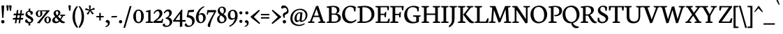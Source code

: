SplineFontDB: 3.0
FontName: Neuton-SC
FullName: Neuton SC
FamilyName: Neuton
Weight: Regular
Copyright: Copyright (c) 2010, 2011 Brian M Zick (http://21326.info/), \nwith Reserved Font Name 'Neuton'.\n\nThis Font Software is licensed under the SIL Open Font License, Version 1.1.\nThis license is available with a FAQ at: http://scripts.sil.org/OFL\n   WITHOUT WARRANTIES OR CONDITIONS OF ANY KIND, either express or implied.\n   See the License for the specific language governing permissions and\n   limitations under the License.
Version: 1.45
ItalicAngle: 0
UnderlinePosition: -361
UnderlineWidth: 0
Ascent: 1638
Descent: 410
LayerCount: 2
Layer: 0 1 "Back"  1
Layer: 1 1 "Fore"  0
NeedsXUIDChange: 1
FSType: 1
OS2Version: 1
OS2_WeightWidthSlopeOnly: 0
OS2_UseTypoMetrics: 0
CreationTime: 1305772905
ModificationTime: 1324806940
PfmFamily: 17
TTFWeight: 500
TTFWidth: 5
LineGap: 0
VLineGap: 0
OS2TypoAscent: 2106
OS2TypoAOffset: 0
OS2TypoDescent: -485
OS2TypoDOffset: 0
OS2TypoLinegap: 0
OS2WinAscent: 2106
OS2WinAOffset: 0
OS2WinDescent: 485
OS2WinDOffset: 0
HheadAscent: 2106
HheadAOffset: 0
HheadDescent: -485
HheadDOffset: 0
OS2SubXSize: 1095
OS2SubYSize: 1179
OS2SubXOff: 0
OS2SubYOff: 235
OS2SupXSize: 1095
OS2SupYSize: 1179
OS2SupXOff: 0
OS2SupYOff: 809
OS2StrikeYSize: 84
OS2StrikeYPos: 436
OS2Vendor: 'PfEd'
OS2CodePages: a00000b3.00000000
Lookup: 3 0 0 "'salt' Stylistic Alternates"  {"Alternate Substitution in Latin lookup 0-1"  } ['salt' ('DFLT' <'dflt' > 'latn' <'dflt' > ) ]
MarkAttachClasses: 1
DEI: 91125
TtTable: prep
PUSHW_1
 511
SCANCTRL
PUSHB_1
 4
SCANTYPE
EndTTInstrs
LangName: 1033 "" "" "" "" "" "" "" "" "" "Brian M Zick" "" "" "http://21326.info/" "Copyright (c) 2010, 2011 Brian M Zick (http://21326.info/),+AAoA-with Reserved Font Name +ACIA-Neuton+ACIA.+AAoACgAA-This Font Software is licensed under the SIL Open Font License, Version 1.1.+AAoA-This license is copied below, and is also available with a FAQ at:+AAoA-http://scripts.sil.org/OFL+AAoACgAK" "http://scripts.sil.org/OFL" 
GaspTable: 1 65535 3
Encoding: UnicodeBmp
Compacted: 1
UnicodeInterp: none
NameList: Adobe Glyph List
DisplaySize: -48
AntiAlias: 1
FitToEm: 1
WidthSeparation: 100
BeginPrivate: 0
EndPrivate
GridOrder2: 1
Grid
-2048 1023.1 m 1,0,-1
 4096 1023.1 l 1
-2048 1378.1 m 1,2,-1
 4096 1378.1 l 1
-2048 929.6 m 1,4,-1
 4096 929.6 l 1
-2048 1409.6 m 1,6,-1
 4096 1409.6 l 1
-2048 947.1 m 1,8,-1
 4096 947.1 l 1
EndSplineSet
TeXData: 1 0 0 156160 78080 52053 446976 -1048576 52053 783286 444596 497025 792723 393216 433062 380633 303038 157286 324010 404750 52429 2506097 1059062 262144
BeginChars: 65538 210

StartChar: A
Encoding: 65 65 0
Width: 1278
VWidth: 1691
Flags: HMW
LayerCount: 2
Fore
SplineSet
406 534 m 1,0,-1
 758 534 l 1,1,-1
 592 1034 l 1,2,-1
 406 534 l 1,0,-1
-37 0 m 1,3,-1
 -28 74 l 1,4,-1
 121 129 l 1,5,-1
 559 1237 l 1,6,-1
 710 1268 l 1,7,-1
 1100 124 l 1,8,-1
 1237 80 l 1,9,-1
 1228 0 l 1,10,-1
 713 0 l 1,11,-1
 725 74 l 1,12,-1
 896 129 l 1,13,-1
 787 432 l 1,14,-1
 368 432 l 1,15,-1
 256 124 l 1,16,-1
 442 80 l 1,17,-1
 431 0 l 1,18,-1
 -37 0 l 1,3,-1
EndSplineSet
Colour: ffffff
EndChar

StartChar: AE
Encoding: 198 198 1
Width: 1684
VWidth: 0
Flags: HMW
LayerCount: 2
Fore
SplineSet
510 568 m 1,0,-1
 817 568 l 1,1,-1
 817 1058 l 1,2,-1
 510 568 l 1,0,-1
-40 1 m 1,3,-1
 -31 76 l 1,4,-1
 105 131 l 1,5,-1
 738 1126 l 1,6,-1
 524 1168 l 1,7,-1
 534 1244 l 1,8,-1
 1596 1244 l 1,9,-1
 1564 927 l 1,10,-1
 1478 940 l 1,11,-1
 1436 1152 l 1,12,-1
 998 1152 l 1,13,-1
 998 679 l 1,14,-1
 1257 679 l 1,15,-1
 1299 802 l 1,16,-1
 1394 810 l 1,17,-1
 1360 424 l 1,18,-1
 1275 409 l 1,19,-1
 1241 586 l 1,20,-1
 998 586 l 1,21,-1
 998 96 l 1,22,-1
 1462 96 l 1,23,-1
 1563 329 l 1,24,-1
 1643 313 l 1,25,-1
 1613 0 l 1,26,-1
 642 0 l 1,27,-1
 650 74 l 1,28,-1
 817 121 l 1,29,-1
 817 472 l 1,30,-1
 458 472 l 1,31,-1
 240 126 l 1,32,-1
 428 83 l 1,33,-1
 415 1 l 1,34,-1
 -40 1 l 1,3,-1
EndSplineSet
Colour: ffffff
EndChar

StartChar: Aacute
Encoding: 193 193 2
Width: 1234
VWidth: 0
Flags: HMW
LayerCount: 2
Fore
SplineSet
593 1385 m 1,0,-1
 716 1710 l 1,1,-1
 827 1670 l 1,2,-1
 643 1354 l 1,3,-1
 593 1385 l 1,0,-1
406 534 m 1,4,-1
 758 534 l 1,5,-1
 592 1034 l 1,6,-1
 406 534 l 1,4,-1
-37 0 m 1,7,-1
 -28 74 l 1,8,-1
 121 129 l 1,9,-1
 559 1237 l 1,10,-1
 710 1268 l 1,11,-1
 1100 124 l 1,12,-1
 1237 80 l 1,13,-1
 1228 0 l 1,14,-1
 713 0 l 1,15,-1
 725 74 l 1,16,-1
 896 129 l 1,17,-1
 787 432 l 1,18,-1
 368 432 l 1,19,-1
 256 124 l 1,20,-1
 442 80 l 1,21,-1
 431 0 l 1,22,-1
 -37 0 l 1,7,-1
EndSplineSet
Colour: ffffff
EndChar

StartChar: Acircumflex
Encoding: 194 194 3
Width: 1234
VWidth: 0
Flags: HMW
LayerCount: 2
Fore
SplineSet
443 1392 m 1,0,-1
 611 1572 l 1,1,-1
 666 1585 l 1,2,-1
 844 1400 l 1,3,-1
 794 1364 l 1,4,-1
 632 1472 l 1,5,-1
 621 1472 l 1,6,-1
 480 1361 l 1,7,-1
 443 1392 l 1,0,-1
406 534 m 1,8,-1
 758 534 l 1,9,-1
 592 1034 l 1,10,-1
 406 534 l 1,8,-1
-37 0 m 1,11,-1
 -28 74 l 1,12,-1
 121 129 l 1,13,-1
 559 1237 l 1,14,-1
 710 1268 l 1,15,-1
 1100 124 l 1,16,-1
 1237 80 l 1,17,-1
 1228 0 l 1,18,-1
 713 0 l 1,19,-1
 725 74 l 1,20,-1
 896 129 l 1,21,-1
 787 432 l 1,22,-1
 368 432 l 1,23,-1
 256 124 l 1,24,-1
 442 80 l 1,25,-1
 431 0 l 1,26,-1
 -37 0 l 1,11,-1
EndSplineSet
Colour: ffffff
EndChar

StartChar: Adieresis
Encoding: 196 196 4
Width: 1234
VWidth: 0
Flags: HMW
LayerCount: 2
Fore
SplineSet
690 1453 m 0,0,1
 690 1487 690 1487 715.5 1508.5 c 128,-1,2
 741 1530 741 1530 773 1530 c 0,3,4
 808 1530 808 1530 834.5 1508 c 128,-1,5
 861 1486 861 1486 861 1453 c 0,6,7
 861 1418 861 1418 834.5 1395.5 c 128,-1,8
 808 1373 808 1373 773 1373 c 0,9,10
 739 1373 739 1373 714.5 1395.5 c 128,-1,11
 690 1418 690 1418 690 1453 c 0,0,1
423 1453 m 0,12,13
 423 1487 423 1487 448.5 1508.5 c 128,-1,14
 474 1530 474 1530 506 1530 c 0,15,16
 540 1530 540 1530 566 1508 c 128,-1,17
 592 1486 592 1486 592 1453 c 0,18,19
 592 1418 592 1418 566.5 1395.5 c 128,-1,20
 541 1373 541 1373 506 1373 c 0,21,22
 472 1373 472 1373 447.5 1395.5 c 128,-1,23
 423 1418 423 1418 423 1453 c 0,12,13
406 534 m 1,24,-1
 758 534 l 1,25,-1
 592 1034 l 1,26,-1
 406 534 l 1,24,-1
-37 0 m 1,27,-1
 -28 74 l 1,28,-1
 121 129 l 1,29,-1
 559 1237 l 1,30,-1
 710 1268 l 1,31,-1
 1100 124 l 1,32,-1
 1237 80 l 1,33,-1
 1228 0 l 1,34,-1
 713 0 l 1,35,-1
 725 74 l 1,36,-1
 896 129 l 1,37,-1
 787 432 l 1,38,-1
 368 432 l 1,39,-1
 256 124 l 1,40,-1
 442 80 l 1,41,-1
 431 0 l 1,42,-1
 -37 0 l 1,27,-1
EndSplineSet
Colour: ffffff
EndChar

StartChar: Agrave
Encoding: 192 192 5
Width: 2048
VWidth: 0
Flags: HM
LayerCount: 2
Fore
SplineSet
436 1664 m 1,0,-1
 552 1702 l 1,1,-1
 684 1368 l 1,2,-1
 627 1334 l 1,3,-1
 436 1664 l 1,0,-1
406 534 m 1,4,-1
 758 534 l 1,5,-1
 592 1034 l 1,6,-1
 406 534 l 1,4,-1
-37 0 m 1,7,-1
 -28 74 l 1,8,-1
 121 129 l 1,9,-1
 559 1237 l 1,10,-1
 710 1268 l 1,11,-1
 1100 124 l 1,12,-1
 1237 80 l 1,13,-1
 1228 0 l 1,14,-1
 713 0 l 1,15,-1
 725 74 l 1,16,-1
 896 129 l 1,17,-1
 787 432 l 1,18,-1
 368 432 l 1,19,-1
 256 124 l 1,20,-1
 442 80 l 1,21,-1
 431 0 l 1,22,-1
 -37 0 l 1,7,-1
EndSplineSet
Colour: ffffff
EndChar

StartChar: Aring
Encoding: 197 197 6
Width: 1234
VWidth: 0
Flags: HMW
LayerCount: 2
Fore
SplineSet
552 1543 m 0,0,1
 552 1492 552 1492 577 1453.5 c 128,-1,2
 602 1415 602 1415 647 1415 c 0,3,4
 688 1415 688 1415 711 1445 c 128,-1,5
 734 1475 734 1475 734 1529 c 0,6,7
 734 1579 734 1579 707 1617.5 c 128,-1,8
 680 1656 680 1656 636 1656 c 0,9,10
 595 1656 595 1656 573.5 1623 c 128,-1,11
 552 1590 552 1590 552 1543 c 0,0,1
480 1532 m 0,12,13
 480 1601 480 1601 530 1652.5 c 128,-1,14
 580 1704 580 1704 649 1704 c 0,15,16
 720 1704 720 1704 762 1658.5 c 128,-1,17
 804 1613 804 1613 804 1542 c 0,18,19
 804 1472 804 1472 757 1419.5 c 128,-1,20
 710 1367 710 1367 636 1367 c 0,21,22
 566 1367 566 1367 523 1411.5 c 128,-1,23
 480 1456 480 1456 480 1532 c 0,12,13
406 534 m 1,24,-1
 758 534 l 1,25,-1
 592 1034 l 1,26,-1
 406 534 l 1,24,-1
-37 0 m 1,27,-1
 -28 74 l 1,28,-1
 121 129 l 1,29,-1
 559 1237 l 1,30,-1
 710 1268 l 1,31,-1
 1100 124 l 1,32,-1
 1237 80 l 1,33,-1
 1228 0 l 1,34,-1
 713 0 l 1,35,-1
 725 74 l 1,36,-1
 896 129 l 1,37,-1
 787 432 l 1,38,-1
 368 432 l 1,39,-1
 256 124 l 1,40,-1
 442 80 l 1,41,-1
 431 0 l 1,42,-1
 -37 0 l 1,27,-1
EndSplineSet
Colour: ffffff
EndChar

StartChar: Atilde
Encoding: 195 195 7
Width: 1234
VWidth: 0
Flags: HMW
LayerCount: 2
Fore
SplineSet
406 1383 m 1,0,1
 407 1389 407 1389 410 1398.5 c 128,-1,2
 413 1408 413 1408 423.5 1432.5 c 128,-1,3
 434 1457 434 1457 447 1476 c 128,-1,4
 460 1495 460 1495 482 1510.5 c 128,-1,5
 504 1526 504 1526 529 1526 c 2,6,-1
 543 1526 l 1,7,-1
 764 1496 l 1,8,-1
 768 1496 l 2,9,10
 779 1496 779 1496 793.5 1506 c 128,-1,11
 808 1516 808 1516 816 1526 c 2,12,-1
 825 1536 l 1,13,-1
 872 1535 l 1,14,15
 870 1529 870 1529 867 1519.5 c 128,-1,16
 864 1510 864 1510 853 1485 c 128,-1,17
 842 1460 842 1460 828.5 1441 c 128,-1,18
 815 1422 815 1422 792 1406.5 c 128,-1,19
 769 1391 769 1391 743 1391 c 0,20,21
 734 1391 734 1391 730 1392 c 2,22,-1
 507 1423 l 1,23,-1
 504 1423 l 2,24,25
 492 1423 492 1423 477 1411.5 c 128,-1,26
 462 1400 462 1400 454 1388 c 2,27,-1
 445 1376 l 1,28,-1
 406 1383 l 1,0,1
406 534 m 1,29,-1
 758 534 l 1,30,-1
 592 1034 l 1,31,-1
 406 534 l 1,29,-1
-37 0 m 1,32,-1
 -28 74 l 1,33,-1
 121 129 l 1,34,-1
 559 1237 l 1,35,-1
 710 1268 l 1,36,-1
 1100 124 l 1,37,-1
 1237 80 l 1,38,-1
 1228 0 l 1,39,-1
 713 0 l 1,40,-1
 725 74 l 1,41,-1
 896 129 l 1,42,-1
 787 432 l 1,43,-1
 368 432 l 1,44,-1
 256 124 l 1,45,-1
 442 80 l 1,46,-1
 431 0 l 1,47,-1
 -37 0 l 1,32,-1
EndSplineSet
Colour: ffffff
EndChar

StartChar: B
Encoding: 66 66 8
Width: 1127
VWidth: 1691
Flags: HMW
LayerCount: 2
Fore
SplineSet
420 688 m 1,0,-1
 678 688 l 1,1,2
 808 742 808 742 808 909 c 0,3,4
 808 959 808 959 793.5 1002.5 c 128,-1,5
 779 1046 779 1046 746 1085.5 c 128,-1,6
 713 1125 713 1125 650 1148 c 128,-1,7
 587 1171 587 1171 500 1171 c 0,8,9
 467 1171 467 1171 420 1164 c 1,10,-1
 420 688 l 1,0,-1
420 96 m 1,11,-1
 640 96 l 2,12,13
 764 96 764 96 834 169.5 c 128,-1,14
 904 243 904 243 904 347 c 0,15,16
 904 449 904 449 835 527 c 128,-1,17
 766 605 766 605 643 605 c 2,18,-1
 420 605 l 1,19,-1
 420 96 l 1,11,-1
50 0 m 1,20,-1
 61 74 l 1,21,-1
 228 121 l 1,22,-1
 228 1104 l 1,23,-1
 57 1134 l 1,24,-1
 67 1211 l 1,25,26
 385 1257 385 1257 559 1257 c 0,27,28
 671 1257 671 1257 757.5 1233 c 128,-1,29
 844 1209 844 1209 894.5 1168 c 128,-1,30
 945 1127 945 1127 970.5 1076.5 c 128,-1,31
 996 1026 996 1026 996 967 c 0,32,33
 996 910 996 910 978.5 858.5 c 128,-1,34
 961 807 961 807 912.5 756.5 c 128,-1,35
 864 706 864 706 790 679 c 1,36,-1
 790 672 l 1,37,38
 934 664 934 664 1017 576 c 128,-1,39
 1100 488 1100 488 1100 380 c 0,40,41
 1100 321 1100 321 1083.5 268 c 128,-1,42
 1067 215 1067 215 1028 165 c 128,-1,43
 989 115 989 115 929.5 79 c 128,-1,44
 870 43 870 43 777.5 21.5 c 128,-1,45
 685 0 685 0 568 0 c 2,46,-1
 50 0 l 1,20,-1
EndSplineSet
Colour: ffffff
EndChar

StartChar: C
Encoding: 67 67 9
Width: 1111
VWidth: 1691
Flags: HMW
LayerCount: 2
Fore
SplineSet
61 589 m 0,0,1
 61 681 61 681 83.5 773.5 c 128,-1,2
 106 866 106 866 156.5 956 c 128,-1,3
 207 1046 207 1046 279.5 1115 c 128,-1,4
 352 1184 352 1184 462 1226.5 c 128,-1,5
 572 1269 572 1269 704 1269 c 0,6,7
 934 1269 934 1269 1066 1169 c 1,8,-1
 1035 837 l 1,9,-1
 947 850 l 1,10,-1
 905 1070 l 1,11,12
 824 1174 824 1174 647 1174 c 0,13,14
 487 1174 487 1174 381 1034 c 128,-1,15
 275 894 275 894 275 658 c 0,16,17
 275 528 275 528 312.5 422 c 128,-1,18
 350 316 350 316 413 249 c 128,-1,19
 476 182 476 182 557 146.5 c 128,-1,20
 638 111 638 111 728 111 c 0,21,22
 822 111 822 111 914.5 153.5 c 128,-1,23
 1007 196 1007 196 1078 261 c 1,24,-1
 1113 185 l 1,25,26
 1045 102 1045 102 920 39 c 128,-1,27
 795 -24 795 -24 651 -24 c 0,28,29
 534 -24 534 -24 429 16.5 c 128,-1,30
 324 57 324 57 241.5 132 c 128,-1,31
 159 207 159 207 110 325.5 c 128,-1,32
 61 444 61 444 61 589 c 0,0,1
EndSplineSet
Colour: ffffff
EndChar

StartChar: Ccedilla
Encoding: 199 199 10
Width: 2048
VWidth: 0
Flags: HM
LayerCount: 2
Fore
SplineSet
61 589 m 0,0,1
 61 681 61 681 83.5 773.5 c 128,-1,2
 106 866 106 866 156.5 956 c 128,-1,3
 207 1046 207 1046 280 1115 c 128,-1,4
 353 1184 353 1184 463 1226.5 c 128,-1,5
 573 1269 573 1269 705 1269 c 0,6,7
 934 1269 934 1269 1066 1169 c 1,8,-1
 1035 837 l 1,9,-1
 947 850 l 1,10,-1
 906 1070 l 1,11,12
 825 1174 825 1174 647 1174 c 0,13,14
 487 1174 487 1174 381 1034 c 128,-1,15
 275 894 275 894 275 658 c 0,16,17
 275 528 275 528 312.5 422 c 128,-1,18
 350 316 350 316 413.5 249 c 128,-1,19
 477 182 477 182 558 146.5 c 128,-1,20
 639 111 639 111 729 111 c 0,21,22
 823 111 823 111 915 153.5 c 128,-1,23
 1007 196 1007 196 1078 261 c 1,24,-1
 1114 185 l 1,25,26
 1058 117 1058 117 959 59 c 128,-1,27
 860 1 860 1 743 -18 c 1,28,-1
 703 -76 l 1,29,30
 792 -155 792 -155 792 -227 c 0,31,32
 792 -330 792 -330 592 -389 c 1,33,-1
 572 -331 l 1,34,35
 613 -317 613 -317 635.5 -294.5 c 128,-1,36
 658 -272 658 -272 658 -248 c 0,37,38
 658 -207 658 -207 585 -138 c 1,39,-1
 663 -24 l 1,40,-1
 652 -24 l 2,41,42
 535 -24 535 -24 429.5 16.5 c 128,-1,43
 324 57 324 57 241.5 132 c 128,-1,44
 159 207 159 207 110 325.5 c 128,-1,45
 61 444 61 444 61 589 c 0,0,1
EndSplineSet
Colour: ffffff
EndChar

StartChar: D
Encoding: 68 68 11
Width: 1327
VWidth: 1691
Flags: HMW
LayerCount: 2
Fore
SplineSet
424 104 m 1,0,-1
 569 104 l 2,1,2
 698 104 698 104 800 143.5 c 128,-1,3
 902 183 902 183 965 251.5 c 128,-1,4
 1028 320 1028 320 1060.5 408 c 128,-1,5
 1093 496 1093 496 1093 598 c 0,6,7
 1093 715 1093 715 1058.5 815 c 128,-1,8
 1024 915 1024 915 958 991.5 c 128,-1,9
 892 1068 892 1068 786 1111.5 c 128,-1,10
 680 1155 680 1155 546 1155 c 0,11,12
 464 1155 464 1155 424 1151 c 1,13,-1
 424 104 l 1,0,-1
47 0 m 1,14,-1
 61 74 l 1,15,-1
 233 129 l 1,16,-1
 233 1103 l 1,17,-1
 61 1133 l 1,18,-1
 70 1209 l 1,19,20
 381 1258 381 1258 583 1258 c 0,21,22
 746 1258 746 1258 873 1224 c 128,-1,23
 1000 1190 1000 1190 1080 1134 c 128,-1,24
 1160 1078 1160 1078 1211.5 998.5 c 128,-1,25
 1263 919 1263 919 1283.5 834.5 c 128,-1,26
 1304 750 1304 750 1304 653 c 0,27,28
 1304 549 1304 549 1274.5 453.5 c 128,-1,29
 1245 358 1245 358 1182.5 275 c 128,-1,30
 1120 192 1120 192 1031 131 c 128,-1,31
 942 70 942 70 816.5 35 c 128,-1,32
 691 0 691 0 541 0 c 2,33,-1
 47 0 l 1,14,-1
EndSplineSet
Colour: ffffff
EndChar

StartChar: E
Encoding: 69 69 12
Width: 1075
VWidth: 1691
Flags: HMW
LayerCount: 2
Fore
SplineSet
50 1168 m 1,0,-1
 61 1244 l 1,1,-1
 1056 1244 l 1,2,-1
 1025 924 l 1,3,-1
 938 937 l 1,4,-1
 897 1152 l 1,5,-1
 426 1152 l 1,6,-1
 426 676 l 1,7,-1
 716 676 l 1,8,-1
 758 796 l 1,9,-1
 853 810 l 1,10,-1
 819 421 l 1,11,-1
 734 408 l 1,12,-1
 700 583 l 1,13,-1
 426 583 l 1,14,-1
 426 96 l 1,15,-1
 921 96 l 1,16,-1
 1019 326 l 1,17,-1
 1102 313 l 1,18,-1
 1072 0 l 1,19,-1
 57 0 l 1,20,-1
 65 74 l 1,21,-1
 232 121 l 1,22,-1
 232 1126 l 1,23,-1
 50 1168 l 1,0,-1
EndSplineSet
Colour: ffffff
EndChar

StartChar: Eacute
Encoding: 201 201 13
Width: 1142
VWidth: 0
Flags: HMW
LayerCount: 2
Fore
SplineSet
517 1385 m 1,0,-1
 640 1710 l 1,1,-1
 751 1670 l 1,2,-1
 568 1354 l 1,3,-1
 517 1385 l 1,0,-1
50 1168 m 1,4,-1
 61 1244 l 1,5,-1
 1056 1244 l 1,6,-1
 1025 924 l 1,7,-1
 938 937 l 1,8,-1
 897 1152 l 1,9,-1
 426 1152 l 1,10,-1
 426 676 l 1,11,-1
 716 676 l 1,12,-1
 758 796 l 1,13,-1
 853 810 l 1,14,-1
 819 421 l 1,15,-1
 734 408 l 1,16,-1
 700 583 l 1,17,-1
 426 583 l 1,18,-1
 426 96 l 1,19,-1
 921 96 l 1,20,-1
 1019 326 l 1,21,-1
 1102 313 l 1,22,-1
 1072 0 l 1,23,-1
 57 0 l 1,24,-1
 65 74 l 1,25,-1
 232 121 l 1,26,-1
 232 1126 l 1,27,-1
 50 1168 l 1,4,-1
EndSplineSet
Colour: ffffff
EndChar

StartChar: Ecircumflex
Encoding: 202 202 14
Width: 1142
VWidth: 0
Flags: HMW
LayerCount: 2
Fore
SplineSet
406 1387 m 1,0,-1
 574 1566 l 1,1,-1
 629 1581 l 1,2,-1
 807 1395 l 1,3,-1
 758 1358 l 1,4,-1
 595 1468 l 1,5,-1
 584 1468 l 1,6,-1
 445 1357 l 1,7,-1
 406 1387 l 1,0,-1
75 1168 m 1,8,-1
 86 1244 l 1,9,-1
 1081 1244 l 1,10,-1
 1050 924 l 1,11,-1
 963 937 l 1,12,-1
 922 1152 l 1,13,-1
 451 1152 l 1,14,-1
 451 676 l 1,15,-1
 741 676 l 1,16,-1
 783 796 l 1,17,-1
 878 810 l 1,18,-1
 844 421 l 1,19,-1
 759 408 l 1,20,-1
 725 583 l 1,21,-1
 451 583 l 1,22,-1
 451 96 l 1,23,-1
 946 96 l 1,24,-1
 1044 326 l 1,25,-1
 1127 313 l 1,26,-1
 1097 0 l 1,27,-1
 82 0 l 1,28,-1
 90 74 l 1,29,-1
 257 121 l 1,30,-1
 257 1126 l 1,31,-1
 75 1168 l 1,8,-1
EndSplineSet
Colour: ffffff
EndChar

StartChar: Edieresis
Encoding: 203 203 15
Width: 1142
VWidth: 0
Flags: HMW
LayerCount: 2
Fore
SplineSet
647 1453 m 0,0,1
 647 1487 647 1487 672.5 1508.5 c 128,-1,2
 698 1530 698 1530 730 1530 c 0,3,4
 765 1530 765 1530 791.5 1508 c 128,-1,5
 818 1486 818 1486 818 1453 c 0,6,7
 818 1418 818 1418 791.5 1395.5 c 128,-1,8
 765 1373 765 1373 730 1373 c 0,9,10
 696 1373 696 1373 671.5 1395.5 c 128,-1,11
 647 1418 647 1418 647 1453 c 0,0,1
380 1453 m 0,12,13
 380 1487 380 1487 405.5 1508.5 c 128,-1,14
 431 1530 431 1530 463 1530 c 0,15,16
 497 1530 497 1530 523 1508 c 128,-1,17
 549 1486 549 1486 549 1453 c 0,18,19
 549 1418 549 1418 523.5 1395.5 c 128,-1,20
 498 1373 498 1373 463 1373 c 0,21,22
 429 1373 429 1373 404.5 1395.5 c 128,-1,23
 380 1418 380 1418 380 1453 c 0,12,13
50 1168 m 1,24,-1
 61 1244 l 1,25,-1
 1056 1244 l 1,26,-1
 1025 924 l 1,27,-1
 938 937 l 1,28,-1
 897 1152 l 1,29,-1
 426 1152 l 1,30,-1
 426 676 l 1,31,-1
 716 676 l 1,32,-1
 758 796 l 1,33,-1
 853 810 l 1,34,-1
 819 421 l 1,35,-1
 734 408 l 1,36,-1
 700 583 l 1,37,-1
 426 583 l 1,38,-1
 426 96 l 1,39,-1
 921 96 l 1,40,-1
 1019 326 l 1,41,-1
 1102 313 l 1,42,-1
 1072 0 l 1,43,-1
 57 0 l 1,44,-1
 65 74 l 1,45,-1
 232 121 l 1,46,-1
 232 1126 l 1,47,-1
 50 1168 l 1,24,-1
EndSplineSet
Colour: ffffff
EndChar

StartChar: Egrave
Encoding: 200 200 16
Width: 1142
VWidth: 0
Flags: HMW
LayerCount: 2
Fore
SplineSet
443 1664 m 1,0,-1
 559 1702 l 1,1,-1
 691 1368 l 1,2,-1
 633 1334 l 1,3,-1
 443 1664 l 1,0,-1
50 1168 m 1,4,-1
 61 1244 l 1,5,-1
 1056 1244 l 1,6,-1
 1025 924 l 1,7,-1
 938 937 l 1,8,-1
 897 1152 l 1,9,-1
 426 1152 l 1,10,-1
 426 676 l 1,11,-1
 716 676 l 1,12,-1
 758 796 l 1,13,-1
 853 810 l 1,14,-1
 819 421 l 1,15,-1
 734 408 l 1,16,-1
 700 583 l 1,17,-1
 426 583 l 1,18,-1
 426 96 l 1,19,-1
 921 96 l 1,20,-1
 1019 326 l 1,21,-1
 1102 313 l 1,22,-1
 1072 0 l 1,23,-1
 57 0 l 1,24,-1
 65 74 l 1,25,-1
 232 121 l 1,26,-1
 232 1126 l 1,27,-1
 50 1168 l 1,4,-1
EndSplineSet
Colour: ffffff
EndChar

StartChar: Eth
Encoding: 208 208 17
Width: 1374
VWidth: 0
Flags: HMW
LayerCount: 2
Fore
SplineSet
424 104 m 1,0,-1
 636 104 l 2,1,2
 755 104 755 104 847 144.5 c 128,-1,3
 939 185 939 185 993.5 255.5 c 128,-1,4
 1048 326 1048 326 1075.5 412.5 c 128,-1,5
 1103 499 1103 499 1103 598 c 0,6,7
 1103 715 1103 715 1067.5 815.5 c 128,-1,8
 1032 916 1032 916 964.5 992.5 c 128,-1,9
 897 1069 897 1069 789.5 1113 c 128,-1,10
 682 1157 682 1157 546 1157 c 0,11,12
 484 1157 484 1157 424 1151 c 1,13,-1
 424 672 l 1,14,-1
 682 693 l 1,15,-1
 670 602 l 1,16,-1
 424 581 l 1,17,-1
 424 104 l 1,0,-1
47 0 m 1,18,-1
 61 74 l 1,19,-1
 233 129 l 1,20,-1
 233 569 l 1,21,-1
 53 555 l 1,22,-1
 64 647 l 1,23,-1
 233 660 l 1,24,-1
 233 1104 l 1,25,-1
 61 1134 l 1,26,-1
 70 1211 l 1,27,28
 381 1260 381 1260 583 1260 c 0,29,30
 746 1260 746 1260 874.5 1226.5 c 128,-1,31
 1003 1193 1003 1193 1085 1137 c 128,-1,32
 1167 1081 1167 1081 1220 1002.5 c 128,-1,33
 1273 924 1273 924 1295 839.5 c 128,-1,34
 1317 755 1317 755 1317 658 c 0,35,36
 1317 559 1317 559 1286.5 464.5 c 128,-1,37
 1256 370 1256 370 1192.5 285.5 c 128,-1,38
 1129 201 1129 201 1040.5 137.5 c 128,-1,39
 952 74 952 74 828 37 c 128,-1,40
 704 0 704 0 560 0 c 2,41,-1
 47 0 l 1,18,-1
EndSplineSet
Colour: ffffff
EndChar

StartChar: Euro
Encoding: 8364 8364 18
Width: 1161
VWidth: 0
Flags: HMW
LayerCount: 2
Back
SplineSet
-43.7471 649.094 m 1,0,-1
 -41.7129 732.52 l 1,1,-1
 956.344 732.52 l 1,2,-1
 940.065 649.094 l 1,3,-1
 -43.7471 649.094 l 1,0,-1
-35.6084 868.849 m 1,4,-1
 -33.5742 951.257 l 1,5,-1
 1014.33 951.257 l 1,6,-1
 998.057 868.849 l 1,7,-1
 -35.6084 868.849 l 1,4,-1
178.043 732.52 m 0,8,9
 178.043 876.313 178.043 876.313 203.925 1003.88 c 0
 229.807 1131.46 229.807 1131.46 284.6 1240.14 c 0
 339.393 1348.82 339.393 1348.82 418.944 1427.25 c 0
 498.494 1505.68 498.494 1505.68 611.694 1549.96 c 0
 724.894 1594.25 724.894 1594.25 861.727 1594.25 c 0,10,11
 985.429 1594.25 985.429 1594.25 1069.39 1566.44 c 0
 1153.36 1538.63 1153.36 1538.63 1245.28 1469.11 c 1,12,-1
 1204.59 1045.87 l 1,13,-1
 1149.65 1056.05 l 1,14,-1
 1112 1381.61 l 1,15,16
 1072.18 1449.07 1072.18 1449.07 1014.95 1480.96 c 0
 957.733 1512.85 957.733 1512.85 856.641 1512.85 c 0,17,18
 688.496 1512.85 688.496 1512.85 569.753 1422.47 c 0
 451.009 1332.08 451.009 1332.08 391.339 1166.44 c 0
 331.669 1000.8 331.669 1000.8 331.669 772.196 c 0,19,20
 331.669 594.07 331.669 594.07 368.45 456.973 c 0
 405.232 319.876 405.232 319.876 473.868 231.767 c 0
 542.503 143.657 542.503 143.657 638.407 98.7896 c 0
 734.31 53.9219 734.31 53.9219 854.604 53.9219 c 0,21,22
 920.693 53.9219 920.693 53.9219 996.807 94.5556 c 0
 1072.92 135.189 1072.92 135.189 1131.33 215.686 c 1,23,-1
 1170 542.268 l 1,24,-1
 1225.95 549.389 l 1,25,-1
 1265.63 129.209 l 1,26,27
 1146.61 44.6586 1146.61 44.6586 1041.61 6.55975 c 0
 936.614 -31.5391 936.614 -31.5391 790.509 -31.5391 c 0,28,29
 656.96 -31.5391 656.96 -31.5391 543.488 23.1771 c 0
 430.016 77.8933 430.016 77.8933 349.412 176.469 c 0
 268.807 275.045 268.807 275.045 223.425 418.273 c 0
 178.043 561.502 178.043 561.502 178.043 732.52 c 0,8,9
EndSplineSet
Fore
SplineSet
11 487 m 1,0,-1
 20 586 l 1,1,-1
 161 586 l 1,2,3
 205 746 205 746 331 846.5 c 128,-1,4
 457 947 457 947 638 947 c 0,5,6
 682 947 682 947 722.5 940 c 128,-1,7
 763 933 763 933 790 923.5 c 128,-1,8
 817 914 817 914 836.5 904 c 128,-1,9
 856 894 856 894 866 887 c 2,10,-1
 876 880 l 1,11,-1
 855 602 l 1,12,-1
 757 615 l 1,13,-1
 735 775 l 1,14,15
 697 852 697 852 568 852 c 0,16,17
 475 852 475 852 423.5 789 c 128,-1,18
 372 726 372 726 358 586 c 1,19,-1
 665 586 l 1,20,-1
 644 487 l 1,21,-1
 352 487 l 1,22,23
 352 475 352 475 352 463 c 0,24,25
 352 436 352 436 354 411 c 1,26,-1
 626 411 l 1,27,-1
 605 312 l 1,28,-1
 374 312 l 1,29,30
 407 211 407 211 478.5 157 c 128,-1,31
 550 103 550 103 635 103 c 0,32,33
 795 103 795 103 886 197 c 1,34,-1
 929 120 l 1,35,36
 919 101 919 101 893.5 78.5 c 128,-1,37
 868 56 868 56 827.5 32 c 128,-1,38
 787 8 787 8 723 -8 c 128,-1,39
 659 -24 659 -24 586 -24 c 0,40,41
 414 -24 414 -24 298.5 62 c 128,-1,42
 183 148 183 148 151 312 c 1,43,-1
 11 312 l 1,44,-1
 21 411 l 1,45,-1
 140 411 l 1,46,47
 140 421 140 421 140 432 c 0,48,49
 140 460 140 460 143 487 c 1,50,-1
 11 487 l 1,0,-1
EndSplineSet
Colour: ffffff
EndChar

StartChar: F
Encoding: 70 70 19
Width: 1028
VWidth: 1691
Flags: HMW
LayerCount: 2
Fore
SplineSet
50 1168 m 1,0,-1
 61 1244 l 1,1,-1
 1054 1244 l 1,2,-1
 1013 922 l 1,3,-1
 925 936 l 1,4,-1
 891 1152 l 1,5,-1
 426 1152 l 1,6,-1
 426 670 l 1,7,-1
 713 670 l 1,8,-1
 755 790 l 1,9,-1
 845 804 l 1,10,-1
 818 412 l 1,11,-1
 730 398 l 1,12,-1
 700 578 l 1,13,-1
 426 578 l 1,14,-1
 423 122 l 1,15,-1
 661 83 l 1,16,-1
 648 0 l 1,17,-1
 57 0 l 1,18,-1
 65 74 l 1,19,-1
 232 121 l 1,20,-1
 232 1126 l 1,21,-1
 50 1168 l 1,0,-1
EndSplineSet
Colour: ffffff
EndChar

StartChar: G
Encoding: 71 71 20
Width: 1276
VWidth: 1691
Flags: HMW
LayerCount: 2
Fore
SplineSet
61 578 m 0,0,1
 61 734 61 734 118.5 865 c 128,-1,2
 176 996 176 996 271 1081 c 128,-1,3
 366 1166 366 1166 487 1213 c 128,-1,4
 608 1260 608 1260 737 1260 c 0,5,6
 984 1260 984 1260 1139 1163 c 1,7,-1
 1115 841 l 1,8,-1
 1028 856 l 1,9,-1
 992 1047 l 1,10,11
 948 1092 948 1092 868.5 1126.5 c 128,-1,12
 789 1161 789 1161 677 1161 c 0,13,14
 593 1161 593 1161 522.5 1131.5 c 128,-1,15
 452 1102 452 1102 395.5 1042 c 128,-1,16
 339 982 339 982 307.5 881 c 128,-1,17
 276 780 276 780 276 647 c 0,18,19
 276 558 276 558 296.5 474 c 128,-1,20
 317 390 317 390 359 318 c 128,-1,21
 401 246 401 246 459.5 192 c 128,-1,22
 518 138 518 138 598 107.5 c 128,-1,23
 678 77 678 77 771 77 c 0,24,25
 870 77 870 77 943 119 c 1,26,-1
 943 434 l 1,27,-1
 707 472 l 1,28,-1
 719 555 l 1,29,-1
 1275 555 l 1,30,-1
 1263 480 l 1,31,-1
 1139 439 l 1,32,-1
 1139 79 l 1,33,34
 1042 21 1042 21 926.5 -5 c 128,-1,35
 811 -31 811 -31 658 -31 c 0,36,37
 511 -31 511 -31 395.5 16 c 128,-1,38
 280 63 280 63 208 146 c 128,-1,39
 136 229 136 229 98.5 338.5 c 128,-1,40
 61 448 61 448 61 578 c 0,0,1
EndSplineSet
Colour: ffffff
EndChar

StartChar: Germandbls
Encoding: 7838 7838 21
Width: 1283
VWidth: 0
Flags: HMW
LayerCount: 2
Fore
SplineSet
26 0 m 1,0,-1
 34 73 l 1,1,-1
 198 119 l 1,2,-1
 198 751 l 2,3,4
 198 1005 198 1005 327.5 1127.5 c 128,-1,5
 457 1250 457 1250 689 1250 c 0,6,7
 767 1250 767 1250 843.5 1240 c 128,-1,8
 920 1230 920 1230 997 1207.5 c 128,-1,9
 1074 1185 1074 1185 1121.5 1139.5 c 128,-1,10
 1169 1094 1169 1094 1169 1032 c 0,11,12
 1169 978 1169 978 1140 948 c 128,-1,13
 1111 918 1111 918 1049 897 c 1,14,15
 1036 933 1036 933 1030 950 c 128,-1,16
 1024 967 1024 967 1010.5 998 c 128,-1,17
 997 1029 997 1029 984.5 1044.5 c 128,-1,18
 972 1060 972 1060 953.5 1078.5 c 128,-1,19
 935 1097 935 1097 912.5 1104.5 c 128,-1,20
 890 1112 890 1112 862 1112 c 0,21,22
 797 1112 797 1112 744 1056.5 c 128,-1,23
 691 1001 691 1001 691 928 c 0,24,25
 691 869 691 869 721 822 c 128,-1,26
 751 775 751 775 798.5 742.5 c 128,-1,27
 846 710 846 710 904 680 c 128,-1,28
 962 650 962 650 1019.5 617.5 c 128,-1,29
 1077 585 1077 585 1124.5 546.5 c 128,-1,30
 1172 508 1172 508 1202 449 c 128,-1,31
 1232 390 1232 390 1232 316 c 0,32,33
 1232 207 1232 207 1176.5 128.5 c 128,-1,34
 1121 50 1121 50 1031 13 c 128,-1,35
 941 -24 941 -24 826 -24 c 0,36,37
 717 -24 717 -24 626 15 c 128,-1,38
 535 54 535 54 494 121 c 1,39,-1
 507 376 l 1,40,-1
 602 361 l 1,41,-1
 637 184 l 1,42,43
 665 139 665 139 724 107.5 c 128,-1,44
 783 76 783 76 849 76 c 0,45,46
 1050 76 1050 76 1050 250 c 0,47,48
 1050 301 1050 301 1021 342.5 c 128,-1,49
 992 384 992 384 945 413 c 128,-1,50
 898 442 898 442 842 470 c 128,-1,51
 786 498 786 498 729.5 530 c 128,-1,52
 673 562 673 562 626 600 c 128,-1,53
 579 638 579 638 550 697 c 128,-1,54
 521 756 521 756 521 829 c 0,55,56
 521 950 521 950 588 1040.5 c 128,-1,57
 655 1131 655 1131 761 1155 c 1,58,-1
 763 1158 l 1,59,60
 735 1161 735 1161 676 1161 c 0,61,62
 387 1161 387 1161 387 774 c 2,63,-1
 389 0 l 1,64,-1
 26 0 l 1,0,-1
EndSplineSet
AlternateSubs2: "Alternate Substitution in Latin lookup 0-1" Germandbls.alt
Colour: ffffff
EndChar

StartChar: Germandbls.alt
Encoding: 65536 -1 22
Width: 1283
VWidth: 0
Flags: HMW
LayerCount: 2
Back
SplineSet
453 122 m 5,0,-1
 466 389 l 1,1,-1
 568 375 l 1,2,-1
 607 187 l 1,3,4
 636 141 636 141 691.5 109 c 0
 747 77 747 77 813 77 c 0,5,6
 870 77 870 77 921.5 97.5 c 0
 973 118 973 118 1011.5 167.5 c 0
 1050 217 1050 217 1050 287 c 0,7,8
 1050 339 1050 339 1018.5 383.5 c 0
 987 428 987 428 936.5 461 c 0
 886 494 886 494 825 526 c 0
 764 558 764 558 702.5 594.5 c 0
 641 631 641 631 590.5 673.5 c 0
 540 716 540 716 508.5 778.5 c 0
 477 841 477 841 477 916 c 0,9,10
 477 1025 477 1025 534 1107 c 0
 591 1189 591 1189 678 1229 c 0
 765 1269 765 1269 866 1269 c 0,11,12
 1028 1269 1028 1269 1148 1169 c 1,13,14
 1126 887 l 1,15,-1
 1027 899 l 1,16,-1
 1002 1090 l 1,17,18
 986 1122 986 1122 936.5 1153.5 c 0
 887 1185 887 1185 832 1185 c 0,19,20
 752 1185 752 1185 701 1137 c 0
 650 1089 650 1089 650 995 c 0,21,22
 650 937 650 937 682 889.5 c 0
 714 842 714 842 765.5 807.5 c 0
 817 773 817 773 879.5 741 c 0
 942 709 942 709 1004.5 673 c 0
 1067 637 1067 637 1118.5 595.5 c 0
 1170 554 1170 554 1202 492 c 0
 1234 430 1234 430 1234 354 c 0,23,24
 1234 243 1234 243 1170 155 c 0
 1106 67 1106 67 1005 21.5 c 0
 904 -24 904 -24 789 -24 c 0,25,26
 685 -24 685 -24 594.5 17.5 c 0
 504 59 504 59 453 122 c 5,0,-1
EndSplineSet
Fore
SplineSet
25 0 m 1,0,-1
 33 73 l 1,1,-1
 198 119 l 1,2,-1
 198 678 l 2,3,4
 198 838 198 838 232 951 c 128,-1,5
 266 1064 266 1064 332.5 1128.5 c 128,-1,6
 399 1193 399 1193 485.5 1221.5 c 128,-1,7
 572 1250 572 1250 688 1250 c 0,8,9
 812 1250 812 1250 951.5 1238.5 c 128,-1,10
 1091 1227 1091 1227 1134 1213 c 1,11,-1
 1135 1142 l 1,12,-1
 835 751 l 1,13,14
 853 738 853 738 908.5 710 c 128,-1,15
 964 682 964 682 1013.5 651.5 c 128,-1,16
 1063 621 1063 621 1116 576.5 c 128,-1,17
 1169 532 1169 532 1200.5 469 c 128,-1,18
 1232 406 1232 406 1232 332 c 0,19,20
 1232 168 1232 168 1115.5 72 c 128,-1,21
 999 -24 999 -24 825 -24 c 0,22,23
 718 -24 718 -24 626 18.5 c 128,-1,24
 534 61 534 61 493 129 c 1,25,-1
 506 392 l 1,26,-1
 607 377 l 1,27,-1
 646 192 l 1,28,29
 676 144 676 144 730 110 c 128,-1,30
 784 76 784 76 848 76 c 0,31,32
 935 76 935 76 992 122 c 128,-1,33
 1049 168 1049 168 1049 266 c 0,34,35
 1049 306 1049 306 1026.5 345.5 c 128,-1,36
 1004 385 1004 385 972.5 415 c 128,-1,37
 941 445 941 445 889 480 c 128,-1,38
 837 515 837 515 797 537 c 128,-1,39
 757 559 757 559 697 591 c 128,-1,40
 637 623 637 623 609 639 c 1,41,-1
 586 687 l 1,42,-1
 906 1125 l 1,43,-1
 906 1130 l 1,44,45
 879 1142 879 1142 790.5 1151.5 c 128,-1,46
 702 1161 702 1161 675 1161 c 0,47,48
 574 1161 574 1161 512.5 1120 c 128,-1,49
 451 1079 451 1079 418.5 976.5 c 128,-1,50
 386 874 386 874 386 700 c 2,51,-1
 388 0 l 1,52,-1
 25 0 l 1,0,-1
EndSplineSet
Colour: ffffff
EndChar

StartChar: H
Encoding: 72 72 23
Width: 1416
VWidth: 1691
Flags: HMW
LayerCount: 2
Fore
SplineSet
50 1168 m 1,0,-1
 61 1244 l 1,1,-1
 605 1244 l 1,2,-1
 595 1168 l 1,3,-1
 427 1130 l 1,4,-1
 427 692 l 1,5,-1
 1054 692 l 1,6,-1
 1054 1126 l 1,7,-1
 871 1168 l 1,8,-1
 882 1244 l 1,9,-1
 1428 1244 l 1,10,-1
 1416 1168 l 1,11,-1
 1249 1130 l 1,12,-1
 1249 114 l 1,13,-1
 1431 80 l 1,14,-1
 1421 0 l 1,15,-1
 878 0 l 1,16,-1
 888 74 l 1,17,-1
 1054 121 l 1,18,-1
 1054 589 l 1,19,-1
 427 589 l 1,20,-1
 427 114 l 1,21,-1
 611 80 l 1,22,-1
 598 0 l 1,23,-1
 57 0 l 1,24,-1
 65 74 l 1,25,-1
 232 121 l 1,26,-1
 232 1126 l 1,27,-1
 50 1168 l 1,0,-1
EndSplineSet
Colour: ffffff
EndChar

StartChar: I
Encoding: 73 73 24
Width: 601
VWidth: 1691
Flags: HMW
LayerCount: 2
Fore
SplineSet
50 1168 m 1,0,-1
 61 1244 l 1,1,-1
 605 1244 l 1,2,-1
 595 1168 l 1,3,-1
 426 1130 l 1,4,-1
 426 114 l 1,5,-1
 607 80 l 1,6,-1
 597 0 l 1,7,-1
 57 0 l 1,8,-1
 65 74 l 1,9,-1
 232 121 l 1,10,-1
 232 1126 l 1,11,-1
 50 1168 l 1,0,-1
EndSplineSet
Colour: ffffff
EndChar

StartChar: Iacute
Encoding: 205 205 25
Width: 655
VWidth: 0
Flags: HMW
LayerCount: 2
Fore
SplineSet
289 1385 m 1,0,-1
 412 1710 l 1,1,-1
 523 1670 l 1,2,-1
 341 1354 l 1,3,-1
 289 1385 l 1,0,-1
50 1168 m 1,4,-1
 61 1244 l 1,5,-1
 605 1244 l 1,6,-1
 595 1168 l 1,7,-1
 426 1130 l 1,8,-1
 426 114 l 1,9,-1
 607 80 l 1,10,-1
 597 0 l 1,11,-1
 57 0 l 1,12,-1
 65 74 l 1,13,-1
 232 121 l 1,14,-1
 232 1126 l 1,15,-1
 50 1168 l 1,4,-1
EndSplineSet
Colour: ffffff
EndChar

StartChar: Icircumflex
Encoding: 206 206 26
Width: 655
VWidth: 0
Flags: HMW
LayerCount: 2
Fore
SplineSet
132 1392 m 1,0,-1
 299 1572 l 1,1,-1
 354 1585 l 1,2,-1
 532 1400 l 1,3,-1
 483 1364 l 1,4,-1
 319 1472 l 1,5,-1
 309 1472 l 1,6,-1
 169 1361 l 1,7,-1
 132 1392 l 1,0,-1
50 1168 m 1,8,-1
 61 1244 l 1,9,-1
 605 1244 l 1,10,-1
 595 1168 l 1,11,-1
 426 1130 l 1,12,-1
 426 114 l 1,13,-1
 607 80 l 1,14,-1
 597 0 l 1,15,-1
 57 0 l 1,16,-1
 65 74 l 1,17,-1
 232 121 l 1,18,-1
 232 1126 l 1,19,-1
 50 1168 l 1,8,-1
EndSplineSet
Colour: ffffff
EndChar

StartChar: Idieresis
Encoding: 207 207 27
Width: 655
VWidth: 0
Flags: HMW
LayerCount: 2
Fore
SplineSet
377 1453 m 0,0,1
 377 1487 377 1487 403 1508.5 c 128,-1,2
 429 1530 429 1530 461 1530 c 0,3,4
 496 1530 496 1530 522.5 1508 c 128,-1,5
 549 1486 549 1486 549 1453 c 0,6,7
 549 1418 549 1418 522.5 1395.5 c 128,-1,8
 496 1373 496 1373 461 1373 c 0,9,10
 427 1373 427 1373 402 1395.5 c 128,-1,11
 377 1418 377 1418 377 1453 c 0,0,1
110 1453 m 0,12,13
 110 1487 110 1487 136 1508.5 c 128,-1,14
 162 1530 162 1530 194 1530 c 0,15,16
 228 1530 228 1530 253.5 1508 c 128,-1,17
 279 1486 279 1486 279 1453 c 0,18,19
 279 1418 279 1418 253.5 1395.5 c 128,-1,20
 228 1373 228 1373 194 1373 c 128,-1,21
 160 1373 160 1373 135 1395.5 c 128,-1,22
 110 1418 110 1418 110 1453 c 0,12,13
50 1168 m 1,23,-1
 61 1244 l 1,24,-1
 605 1244 l 1,25,-1
 595 1168 l 1,26,-1
 426 1130 l 1,27,-1
 426 114 l 1,28,-1
 607 80 l 1,29,-1
 597 0 l 1,30,-1
 57 0 l 1,31,-1
 65 74 l 1,32,-1
 232 121 l 1,33,-1
 232 1126 l 1,34,-1
 50 1168 l 1,23,-1
EndSplineSet
Colour: ffffff
EndChar

StartChar: Igrave
Encoding: 204 204 28
Width: 655
VWidth: 0
Flags: HMW
LayerCount: 2
Fore
SplineSet
133 1664 m 1,0,-1
 249 1702 l 1,1,-1
 381 1368 l 1,2,-1
 323 1334 l 1,3,-1
 133 1664 l 1,0,-1
50 1168 m 1,4,-1
 61 1244 l 1,5,-1
 605 1244 l 1,6,-1
 595 1168 l 1,7,-1
 426 1130 l 1,8,-1
 426 114 l 1,9,-1
 607 80 l 1,10,-1
 597 0 l 1,11,-1
 57 0 l 1,12,-1
 65 74 l 1,13,-1
 232 121 l 1,14,-1
 232 1126 l 1,15,-1
 50 1168 l 1,4,-1
EndSplineSet
Colour: ffffff
EndChar

StartChar: J
Encoding: 74 74 29
Width: 592
VWidth: 1691
Flags: HMW
LayerCount: 2
Fore
SplineSet
-4 -237 m 1,0,1
 117 -122 117 -122 174.5 -20.5 c 128,-1,2
 232 81 232 81 232 197 c 2,3,-1
 233 1126 l 1,4,-1
 52 1168 l 1,5,-1
 62 1244 l 1,6,-1
 607 1244 l 1,7,-1
 597 1168 l 1,8,-1
 427 1130 l 1,9,-1
 426 385 l 2,10,11
 426 281 426 281 418.5 203.5 c 128,-1,12
 411 126 411 126 391.5 60.5 c 128,-1,13
 372 -5 372 -5 346 -53 c 128,-1,14
 320 -101 320 -101 274.5 -149 c 128,-1,15
 229 -197 229 -197 178 -236 c 128,-1,16
 127 -275 127 -275 50 -326 c 1,17,-1
 -4 -237 l 1,0,1
EndSplineSet
Colour: ffffff
EndChar

StartChar: K
Encoding: 75 75 30
Width: 1228
VWidth: 1691
Flags: HMW
LayerCount: 2
Fore
SplineSet
453 626 m 1,0,1
 476 649 476 649 529.5 709.5 c 128,-1,2
 583 770 583 770 605 798 c 2,3,-1
 851 1121 l 1,4,-1
 696 1168 l 1,5,-1
 704 1244 l 1,6,-1
 1197 1244 l 1,7,-1
 1185 1168 l 1,8,-1
 1008 1121 l 1,9,-1
 635 653 l 1,10,-1
 862 385 l 2,11,12
 991 232 991 232 1057.5 171.5 c 128,-1,13
 1124 111 1124 111 1213 83 c 1,14,-1
 1250 70 l 1,15,-1
 1240 1 l 1,16,17
 1177 -21 1177 -21 1109 -21 c 0,18,19
 994 -21 994 -21 899 52.5 c 128,-1,20
 804 126 804 126 706 261 c 2,21,-1
 454 605 l 1,22,-1
 453 626 l 1,0,1
47 1168 m 1,23,-1
 61 1244 l 1,24,-1
 611 1244 l 1,25,-1
 601 1168 l 1,26,-1
 429 1121 l 1,27,-1
 429 124 l 1,28,-1
 618 80 l 1,29,-1
 607 0 l 1,30,-1
 54 0 l 1,31,-1
 64 74 l 1,32,-1
 236 129 l 1,33,-1
 236 1117 l 1,34,-1
 47 1168 l 1,23,-1
EndSplineSet
Colour: ffffff
EndChar

StartChar: L
Encoding: 76 76 31
Width: 1065
VWidth: 1691
Flags: HMW
LayerCount: 2
Fore
SplineSet
58 0 m 1,0,-1
 67 74 l 1,1,-1
 233 121 l 1,2,-1
 233 1117 l 1,3,-1
 45 1168 l 1,4,-1
 58 1244 l 1,5,-1
 608 1244 l 1,6,-1
 598 1168 l 1,7,-1
 427 1121 l 1,8,-1
 427 96 l 1,9,-1
 869 96 l 1,10,-1
 1000 344 l 1,11,-1
 1085 331 l 1,12,-1
 1048 0 l 1,13,-1
 58 0 l 1,0,-1
EndSplineSet
Colour: ffffff
EndChar

StartChar: M
Encoding: 77 77 32
Width: 1664
VWidth: 1691
Flags: HMW
LayerCount: 2
Fore
SplineSet
24 0 m 1,0,-1
 35 74 l 1,1,-1
 202 121 l 1,2,-1
 275 1126 l 1,3,-1
 92 1168 l 1,4,-1
 102 1244 l 1,5,-1
 505 1244 l 1,6,-1
 583 1050 l 1,7,-1
 845 313 l 1,8,-1
 1152 1083 l 1,9,-1
 1223 1244 l 1,10,-1
 1618 1244 l 1,11,-1
 1608 1168 l 1,12,-1
 1440 1130 l 1,13,-1
 1492 114 l 1,14,-1
 1674 80 l 1,15,-1
 1664 0 l 1,16,-1
 1128 0 l 1,17,-1
 1139 74 l 1,18,-1
 1305 121 l 1,19,-1
 1249 1004 l 1,20,-1
 868 50 l 1,21,-1
 740 31 l 1,22,-1
 397 967 l 1,23,-1
 334 114 l 1,24,-1
 517 80 l 1,25,-1
 504 0 l 1,26,-1
 24 0 l 1,0,-1
EndSplineSet
Colour: ffffff
EndChar

StartChar: N
Encoding: 78 78 33
Width: 1337
VWidth: 1691
Flags: HMW
LayerCount: 2
Fore
SplineSet
50 1168 m 1,0,-1
 61 1244 l 1,1,-1
 411 1244 l 1,2,-1
 1054 274 l 1,3,-1
 1054 1126 l 1,4,-1
 869 1168 l 1,5,-1
 881 1244 l 1,6,-1
 1356 1244 l 1,7,-1
 1343 1168 l 1,8,-1
 1176 1130 l 1,9,-1
 1176 1 l 1,10,-1
 1023 -30 l 1,11,-1
 360 961 l 1,12,-1
 360 114 l 1,13,-1
 543 80 l 1,14,-1
 532 0 l 1,15,-1
 57 0 l 1,16,-1
 65 74 l 1,17,-1
 232 121 l 1,18,-1
 232 1117 l 1,19,-1
 50 1168 l 1,0,-1
EndSplineSet
Colour: ffffff
EndChar

StartChar: Ntilde
Encoding: 209 209 34
Width: 2048
VWidth: 0
Flags: HM
LayerCount: 2
Fore
SplineSet
445 1383 m 1,0,1
 446 1389 446 1389 449 1398.5 c 128,-1,2
 452 1408 452 1408 462 1432.5 c 128,-1,3
 472 1457 472 1457 484.5 1476 c 128,-1,4
 497 1495 497 1495 519 1510.5 c 128,-1,5
 541 1526 541 1526 566 1526 c 2,6,-1
 580 1526 l 1,7,-1
 802 1496 l 1,8,-1
 807 1496 l 2,9,10
 818 1496 818 1496 832 1506 c 128,-1,11
 846 1516 846 1516 854 1526 c 2,12,-1
 862 1536 l 1,13,-1
 910 1535 l 1,14,15
 908 1529 908 1529 905 1519.5 c 128,-1,16
 902 1510 902 1510 891 1485 c 128,-1,17
 880 1460 880 1460 866.5 1441 c 128,-1,18
 853 1422 853 1422 830 1406.5 c 128,-1,19
 807 1391 807 1391 781 1391 c 0,20,21
 772 1391 772 1391 768 1392 c 2,22,-1
 546 1423 l 1,23,-1
 543 1423 l 2,24,25
 531 1423 531 1423 516 1411.5 c 128,-1,26
 501 1400 501 1400 492 1388 c 2,27,-1
 483 1376 l 1,28,-1
 445 1383 l 1,0,1
50 1168 m 1,29,-1
 61 1244 l 1,30,-1
 412 1244 l 1,31,-1
 1054 271 l 1,32,-1
 1054 1126 l 1,33,-1
 869 1168 l 1,34,-1
 881 1244 l 1,35,-1
 1356 1244 l 1,36,-1
 1343 1168 l 1,37,-1
 1176 1130 l 1,38,-1
 1176 1 l 1,39,-1
 1023 -30 l 1,40,-1
 360 961 l 1,41,-1
 360 114 l 1,42,-1
 543 80 l 1,43,-1
 532 0 l 1,44,-1
 57 0 l 1,45,-1
 65 74 l 1,46,-1
 232 121 l 1,47,-1
 232 1117 l 1,48,-1
 50 1168 l 1,29,-1
EndSplineSet
Colour: ffffff
EndChar

StartChar: O
Encoding: 79 79 35
Width: 1322
VWidth: 1691
Flags: HMW
LayerCount: 2
Fore
SplineSet
283 676 m 0,0,1
 283 585 283 585 297 501 c 128,-1,2
 311 417 311 417 342.5 339.5 c 128,-1,3
 374 262 374 262 419.5 204.5 c 128,-1,4
 465 147 465 147 533.5 113 c 128,-1,5
 602 79 602 79 686 79 c 0,6,7
 774 79 774 79 841.5 107.5 c 128,-1,8
 909 136 909 136 950 182.5 c 128,-1,9
 991 229 991 229 1017 295 c 128,-1,10
 1043 361 1043 361 1052.5 428 c 128,-1,11
 1062 495 1062 495 1062 573 c 0,12,13
 1062 661 1062 661 1048 745 c 128,-1,14
 1034 829 1034 829 1002 907.5 c 128,-1,15
 970 986 970 986 924.5 1045.5 c 128,-1,16
 879 1105 879 1105 810 1140.5 c 128,-1,17
 741 1176 741 1176 658 1176 c 0,18,19
 283 1176 283 1176 283 676 c 0,0,1
61 619 m 0,20,21
 61 911 61 911 236 1091.5 c 128,-1,22
 411 1272 411 1272 706 1272 c 0,23,24
 838 1272 838 1272 948.5 1219.5 c 128,-1,25
 1059 1167 1059 1167 1131.5 1077 c 128,-1,26
 1204 987 1204 987 1244 869 c 128,-1,27
 1284 751 1284 751 1284 619 c 0,28,29
 1284 489 1284 489 1240.5 372.5 c 128,-1,30
 1197 256 1197 256 1116.5 167 c 128,-1,31
 1036 78 1036 78 911.5 25.5 c 128,-1,32
 787 -27 787 -27 636 -27 c 0,33,34
 467 -27 467 -27 335 59 c 128,-1,35
 203 145 203 145 132 292 c 128,-1,36
 61 439 61 439 61 619 c 0,20,21
EndSplineSet
Colour: ffffff
EndChar

StartChar: Oacute
Encoding: 211 211 36
Width: 1342
VWidth: 0
Flags: HMW
LayerCount: 2
Fore
SplineSet
574 1380 m 1,0,-1
 696 1705 l 1,1,-1
 808 1666 l 1,2,-1
 624 1348 l 1,3,-1
 574 1380 l 1,0,-1
295 676 m 0,4,5
 295 585 295 585 309 501 c 128,-1,6
 323 417 323 417 354.5 339.5 c 128,-1,7
 386 262 386 262 431.5 204.5 c 128,-1,8
 477 147 477 147 545.5 113 c 128,-1,9
 614 79 614 79 698 79 c 0,10,11
 786 79 786 79 853.5 107.5 c 128,-1,12
 921 136 921 136 961.5 182.5 c 128,-1,13
 1002 229 1002 229 1028 295 c 128,-1,14
 1054 361 1054 361 1063.5 428 c 128,-1,15
 1073 495 1073 495 1073 573 c 0,16,17
 1073 661 1073 661 1059 744.5 c 128,-1,18
 1045 828 1045 828 1013.5 907 c 128,-1,19
 982 986 982 986 936 1045.5 c 128,-1,20
 890 1105 890 1105 821.5 1140.5 c 128,-1,21
 753 1176 753 1176 670 1176 c 0,22,23
 295 1176 295 1176 295 676 c 0,4,5
73 619 m 0,24,25
 73 911 73 911 248 1091.5 c 128,-1,26
 423 1272 423 1272 718 1272 c 0,27,28
 850 1272 850 1272 960.5 1219.5 c 128,-1,29
 1071 1167 1071 1167 1143.5 1077 c 128,-1,30
 1216 987 1216 987 1256 869 c 128,-1,31
 1296 751 1296 751 1296 619 c 0,32,33
 1296 489 1296 489 1252.5 372.5 c 128,-1,34
 1209 256 1209 256 1129 167 c 128,-1,35
 1049 78 1049 78 924.5 25.5 c 128,-1,36
 800 -27 800 -27 649 -27 c 0,37,38
 480 -27 480 -27 347.5 59 c 128,-1,39
 215 145 215 145 144 292 c 128,-1,40
 73 439 73 439 73 619 c 0,24,25
EndSplineSet
Colour: ffffff
EndChar

StartChar: Ocircumflex
Encoding: 212 212 37
Width: 1342
VWidth: 0
Flags: HMW
LayerCount: 2
Fore
SplineSet
484 1392 m 1,0,-1
 652 1572 l 1,1,-1
 707 1585 l 1,2,-1
 885 1400 l 1,3,-1
 836 1364 l 1,4,-1
 672 1472 l 1,5,-1
 662 1472 l 1,6,-1
 522 1361 l 1,7,-1
 484 1392 l 1,0,-1
283 676 m 0,8,9
 283 585 283 585 297 501 c 128,-1,10
 311 417 311 417 342.5 339.5 c 128,-1,11
 374 262 374 262 419.5 204.5 c 128,-1,12
 465 147 465 147 533.5 113 c 128,-1,13
 602 79 602 79 686 79 c 0,14,15
 774 79 774 79 841.5 107.5 c 128,-1,16
 909 136 909 136 950 182.5 c 128,-1,17
 991 229 991 229 1017 295 c 128,-1,18
 1043 361 1043 361 1052.5 428 c 128,-1,19
 1062 495 1062 495 1062 573 c 0,20,21
 1062 661 1062 661 1048 745 c 128,-1,22
 1034 829 1034 829 1002 907.5 c 128,-1,23
 970 986 970 986 924.5 1045.5 c 128,-1,24
 879 1105 879 1105 810 1140.5 c 128,-1,25
 741 1176 741 1176 658 1176 c 0,26,27
 283 1176 283 1176 283 676 c 0,8,9
61 619 m 0,28,29
 61 911 61 911 236 1091.5 c 128,-1,30
 411 1272 411 1272 706 1272 c 0,31,32
 838 1272 838 1272 948.5 1219.5 c 128,-1,33
 1059 1167 1059 1167 1131.5 1077 c 128,-1,34
 1204 987 1204 987 1244 869 c 128,-1,35
 1284 751 1284 751 1284 619 c 0,36,37
 1284 489 1284 489 1240.5 372.5 c 128,-1,38
 1197 256 1197 256 1116.5 167 c 128,-1,39
 1036 78 1036 78 911.5 25.5 c 128,-1,40
 787 -27 787 -27 636 -27 c 0,41,42
 467 -27 467 -27 335 59 c 128,-1,43
 203 145 203 145 132 292 c 128,-1,44
 61 439 61 439 61 619 c 0,28,29
EndSplineSet
Colour: ffffff
EndChar

StartChar: Odieresis
Encoding: 214 214 38
Width: 1342
VWidth: 0
Flags: HMW
LayerCount: 2
Fore
SplineSet
730 1453 m 0,0,1
 730 1487 730 1487 756 1508.5 c 128,-1,2
 782 1530 782 1530 814 1530 c 0,3,4
 849 1530 849 1530 875.5 1508 c 128,-1,5
 902 1486 902 1486 902 1453 c 0,6,7
 902 1418 902 1418 875.5 1395.5 c 128,-1,8
 849 1373 849 1373 814 1373 c 0,9,10
 780 1373 780 1373 755 1395.5 c 128,-1,11
 730 1418 730 1418 730 1453 c 0,0,1
463 1453 m 0,12,13
 463 1487 463 1487 489 1508.5 c 128,-1,14
 515 1530 515 1530 547 1530 c 0,15,16
 581 1530 581 1530 606.5 1508 c 128,-1,17
 632 1486 632 1486 632 1453 c 0,18,19
 632 1418 632 1418 606.5 1395.5 c 128,-1,20
 581 1373 581 1373 547 1373 c 128,-1,21
 513 1373 513 1373 488 1395.5 c 128,-1,22
 463 1418 463 1418 463 1453 c 0,12,13
283 676 m 0,23,24
 283 585 283 585 297 501 c 128,-1,25
 311 417 311 417 342.5 339.5 c 128,-1,26
 374 262 374 262 419.5 204.5 c 128,-1,27
 465 147 465 147 533.5 113 c 128,-1,28
 602 79 602 79 686 79 c 0,29,30
 774 79 774 79 841.5 107.5 c 128,-1,31
 909 136 909 136 950 182.5 c 128,-1,32
 991 229 991 229 1017 295 c 128,-1,33
 1043 361 1043 361 1052.5 428 c 128,-1,34
 1062 495 1062 495 1062 573 c 0,35,36
 1062 661 1062 661 1048 745 c 128,-1,37
 1034 829 1034 829 1002 907.5 c 128,-1,38
 970 986 970 986 924.5 1045.5 c 128,-1,39
 879 1105 879 1105 810 1140.5 c 128,-1,40
 741 1176 741 1176 658 1176 c 0,41,42
 283 1176 283 1176 283 676 c 0,23,24
61 619 m 0,43,44
 61 911 61 911 236 1091.5 c 128,-1,45
 411 1272 411 1272 706 1272 c 0,46,47
 838 1272 838 1272 948.5 1219.5 c 128,-1,48
 1059 1167 1059 1167 1131.5 1077 c 128,-1,49
 1204 987 1204 987 1244 869 c 128,-1,50
 1284 751 1284 751 1284 619 c 0,51,52
 1284 489 1284 489 1240.5 372.5 c 128,-1,53
 1197 256 1197 256 1116.5 167 c 128,-1,54
 1036 78 1036 78 911.5 25.5 c 128,-1,55
 787 -27 787 -27 636 -27 c 0,56,57
 467 -27 467 -27 335 59 c 128,-1,58
 203 145 203 145 132 292 c 128,-1,59
 61 439 61 439 61 619 c 0,43,44
EndSplineSet
Colour: ffffff
EndChar

StartChar: Ograve
Encoding: 210 210 39
Width: 1342
VWidth: 0
Flags: HMW
LayerCount: 2
Fore
SplineSet
527 1664 m 1,0,-1
 642 1702 l 1,1,-1
 774 1368 l 1,2,-1
 717 1334 l 1,3,-1
 527 1664 l 1,0,-1
283 676 m 0,4,5
 283 585 283 585 297 501 c 128,-1,6
 311 417 311 417 342.5 339.5 c 128,-1,7
 374 262 374 262 419.5 204.5 c 128,-1,8
 465 147 465 147 533.5 113 c 128,-1,9
 602 79 602 79 686 79 c 0,10,11
 774 79 774 79 841.5 107.5 c 128,-1,12
 909 136 909 136 950 182.5 c 128,-1,13
 991 229 991 229 1017 295 c 128,-1,14
 1043 361 1043 361 1052.5 428 c 128,-1,15
 1062 495 1062 495 1062 573 c 0,16,17
 1062 661 1062 661 1048 745 c 128,-1,18
 1034 829 1034 829 1002 907.5 c 128,-1,19
 970 986 970 986 924.5 1045.5 c 128,-1,20
 879 1105 879 1105 810 1140.5 c 128,-1,21
 741 1176 741 1176 658 1176 c 0,22,23
 283 1176 283 1176 283 676 c 0,4,5
61 619 m 0,24,25
 61 911 61 911 236 1091.5 c 128,-1,26
 411 1272 411 1272 706 1272 c 0,27,28
 838 1272 838 1272 948.5 1219.5 c 128,-1,29
 1059 1167 1059 1167 1131.5 1077 c 128,-1,30
 1204 987 1204 987 1244 869 c 128,-1,31
 1284 751 1284 751 1284 619 c 0,32,33
 1284 489 1284 489 1240.5 372.5 c 128,-1,34
 1197 256 1197 256 1116.5 167 c 128,-1,35
 1036 78 1036 78 911.5 25.5 c 128,-1,36
 787 -27 787 -27 636 -27 c 0,37,38
 467 -27 467 -27 335 59 c 128,-1,39
 203 145 203 145 132 292 c 128,-1,40
 61 439 61 439 61 619 c 0,24,25
EndSplineSet
Colour: ffffff
EndChar

StartChar: Oslash
Encoding: 216 216 40
Width: 1342
VWidth: 0
Flags: HMW
LayerCount: 2
Fore
SplineSet
73 619 m 0,0,1
 73 911 73 911 248 1091.5 c 128,-1,2
 423 1272 423 1272 718 1272 c 0,3,4
 839 1272 839 1272 943 1227 c 1,5,-1
 984 1304 l 1,6,-1
 1136 1312 l 1,7,-1
 1054 1162 l 1,8,9
 1169 1074 1169 1074 1232.5 930.5 c 128,-1,10
 1296 787 1296 787 1296 619 c 0,11,12
 1296 489 1296 489 1252.5 372.5 c 128,-1,13
 1209 256 1209 256 1129 167 c 128,-1,14
 1049 78 1049 78 924.5 25.5 c 128,-1,15
 800 -27 800 -27 649 -27 c 0,16,17
 536 -27 536 -27 437 13 c 1,18,-1
 375 -102 l 1,19,-1
 228 -111 l 1,20,-1
 327 73 l 1,21,22
 207 159 207 159 140 302.5 c 128,-1,23
 73 446 73 446 73 619 c 0,0,1
484 152 m 1,24,25
 574 79 574 79 698 79 c 0,26,27
 786 79 786 79 853.5 107.5 c 128,-1,28
 921 136 921 136 961.5 182.5 c 128,-1,29
 1002 229 1002 229 1028 295 c 128,-1,30
 1054 361 1054 361 1063.5 428 c 128,-1,31
 1073 495 1073 495 1073 573 c 0,32,33
 1073 699 1073 699 1043 818.5 c 128,-1,34
 1013 938 1013 938 952 1023 c 1,35,-1
 484 152 l 1,24,25
427 210 m 1,36,-1
 897 1087 l 1,37,38
 802 1176 802 1176 670 1176 c 0,39,40
 295 1176 295 1176 295 676 c 0,41,42
 295 539 295 539 328 416 c 128,-1,43
 361 293 361 293 427 210 c 1,36,-1
EndSplineSet
Colour: ffffff
EndChar

StartChar: Otilde
Encoding: 213 213 41
Width: 1342
VWidth: 0
Flags: HMW
LayerCount: 2
Fore
SplineSet
448 1383 m 1,0,1
 449 1389 449 1389 452 1398.5 c 128,-1,2
 455 1408 455 1408 465 1432.5 c 128,-1,3
 475 1457 475 1457 487.5 1476 c 128,-1,4
 500 1495 500 1495 521.5 1510.5 c 128,-1,5
 543 1526 543 1526 568 1526 c 2,6,-1
 581 1526 l 1,7,-1
 805 1496 l 1,8,-1
 810 1496 l 2,9,10
 821 1496 821 1496 835.5 1506 c 128,-1,11
 850 1516 850 1516 858 1526 c 2,12,-1
 866 1536 l 1,13,-1
 913 1535 l 1,14,15
 911 1529 911 1529 908 1519.5 c 128,-1,16
 905 1510 905 1510 893.5 1485 c 128,-1,17
 882 1460 882 1460 868.5 1441 c 128,-1,18
 855 1422 855 1422 832 1406.5 c 128,-1,19
 809 1391 809 1391 783 1391 c 0,20,21
 775 1391 775 1391 771 1392 c 2,22,-1
 547 1423 l 1,23,-1
 546 1423 l 2,24,25
 534 1423 534 1423 518.5 1411.5 c 128,-1,26
 503 1400 503 1400 494 1388 c 2,27,-1
 485 1376 l 1,28,-1
 448 1383 l 1,0,1
283 676 m 0,29,30
 283 585 283 585 297 501 c 128,-1,31
 311 417 311 417 342.5 339.5 c 128,-1,32
 374 262 374 262 419.5 204.5 c 128,-1,33
 465 147 465 147 533.5 113 c 128,-1,34
 602 79 602 79 686 79 c 0,35,36
 774 79 774 79 841.5 107.5 c 128,-1,37
 909 136 909 136 950 182.5 c 128,-1,38
 991 229 991 229 1017 295 c 128,-1,39
 1043 361 1043 361 1052.5 428 c 128,-1,40
 1062 495 1062 495 1062 573 c 0,41,42
 1062 661 1062 661 1048 745 c 128,-1,43
 1034 829 1034 829 1002 907.5 c 128,-1,44
 970 986 970 986 924.5 1045.5 c 128,-1,45
 879 1105 879 1105 810 1140.5 c 128,-1,46
 741 1176 741 1176 658 1176 c 0,47,48
 283 1176 283 1176 283 676 c 0,29,30
61 619 m 0,49,50
 61 911 61 911 236 1091.5 c 128,-1,51
 411 1272 411 1272 706 1272 c 0,52,53
 838 1272 838 1272 948.5 1219.5 c 128,-1,54
 1059 1167 1059 1167 1131.5 1077 c 128,-1,55
 1204 987 1204 987 1244 869 c 128,-1,56
 1284 751 1284 751 1284 619 c 0,57,58
 1284 489 1284 489 1240.5 372.5 c 128,-1,59
 1197 256 1197 256 1116.5 167 c 128,-1,60
 1036 78 1036 78 911.5 25.5 c 128,-1,61
 787 -27 787 -27 636 -27 c 0,62,63
 467 -27 467 -27 335 59 c 128,-1,64
 203 145 203 145 132 292 c 128,-1,65
 61 439 61 439 61 619 c 0,49,50
EndSplineSet
Colour: ffffff
EndChar

StartChar: P
Encoding: 80 80 42
Width: 1009
VWidth: 1691
Flags: HMW
LayerCount: 2
Fore
SplineSet
50 0 m 1,0,-1
 61 74 l 1,1,-1
 228 121 l 1,2,-1
 228 1104 l 1,3,-1
 57 1134 l 1,4,-1
 67 1211 l 1,5,6
 366 1255 366 1255 543 1255 c 0,7,8
 1045 1255 1045 1255 1045 892 c 0,9,10
 1045 805 1045 805 1007 730 c 128,-1,11
 969 655 969 655 905.5 604 c 128,-1,12
 842 553 842 553 758.5 523.5 c 128,-1,13
 675 494 675 494 584 494 c 0,14,15
 577 494 577 494 484 497 c 1,16,-1
 466 580 l 1,17,-1
 519 581 l 1,18,19
 838 590 838 590 838 856 c 0,20,21
 838 995 838 995 760.5 1083.5 c 128,-1,22
 683 1172 683 1172 522 1172 c 1,23,-1
 420 1166 l 1,24,-1
 420 122 l 1,25,-1
 657 83 l 1,26,-1
 643 0 l 1,27,-1
 50 0 l 1,0,-1
EndSplineSet
Colour: ffffff
EndChar

StartChar: Q
Encoding: 81 81 43
Width: 1334
VWidth: 1691
Flags: HMW
LayerCount: 2
Fore
SplineSet
263 679 m 0,0,1
 263 615 263 615 273 551 c 128,-1,2
 283 487 283 487 304.5 418.5 c 128,-1,3
 326 350 326 350 364 290.5 c 128,-1,4
 402 231 402 231 453.5 182 c 128,-1,5
 505 133 505 133 581 102.5 c 128,-1,6
 657 72 657 72 749 67 c 1,7,8
 828 87 828 87 888 123 c 128,-1,9
 948 159 948 159 986.5 205 c 128,-1,10
 1025 251 1025 251 1049 310 c 128,-1,11
 1073 369 1073 369 1082.5 430 c 128,-1,12
 1092 491 1092 491 1092 563 c 0,13,14
 1092 674 1092 674 1061.5 781.5 c 128,-1,15
 1031 889 1031 889 977.5 975.5 c 128,-1,16
 924 1062 924 1062 842 1115 c 128,-1,17
 760 1168 760 1168 664 1168 c 0,18,19
 475 1168 475 1168 369 1039.5 c 128,-1,20
 263 911 263 911 263 679 c 0,0,1
61 608 m 0,21,22
 61 800 61 800 142.5 950.5 c 128,-1,23
 224 1101 224 1101 375 1186.5 c 128,-1,24
 526 1272 526 1272 721 1272 c 0,25,26
 895 1272 895 1272 1028 1184 c 128,-1,27
 1161 1096 1161 1096 1230 951 c 128,-1,28
 1299 806 1299 806 1299 629 c 0,29,30
 1299 481 1299 481 1243 351 c 128,-1,31
 1187 221 1187 221 1076.5 125.5 c 128,-1,32
 966 30 966 30 818 -6 c 1,33,34
 842 -61 842 -61 870.5 -99 c 128,-1,35
 899 -137 899 -137 947.5 -172.5 c 128,-1,36
 996 -208 996 -208 1070.5 -233 c 128,-1,37
 1145 -258 1145 -258 1250 -275 c 1,38,39
 1250 -324 1250 -324 1241 -351 c 1,40,41
 1171 -385 1171 -385 1065 -385 c 0,42,43
 924 -385 924 -385 820 -286 c 128,-1,44
 716 -187 716 -187 703 -21 c 1,45,46
 683 -27 683 -27 638 -27 c 0,47,48
 469 -27 469 -27 336.5 56 c 128,-1,49
 204 139 204 139 132.5 283.5 c 128,-1,50
 61 428 61 428 61 608 c 0,21,22
EndSplineSet
Colour: ffffff
EndChar

StartChar: R
Encoding: 82 82 44
Width: 1213
VWidth: 1691
Flags: HMW
LayerCount: 2
Fore
SplineSet
420 628 m 1,0,-1
 618 628 l 1,1,2
 702 656 702 656 760 722 c 128,-1,3
 818 788 818 788 818 887 c 0,4,5
 818 1013 818 1013 744 1091 c 128,-1,6
 670 1169 670 1169 540 1169 c 1,7,-1
 420 1164 l 1,8,-1
 420 628 l 1,0,-1
50 0 m 1,9,-1
 61 74 l 1,10,-1
 228 121 l 1,11,-1
 228 1100 l 1,12,-1
 57 1130 l 1,13,-1
 67 1207 l 1,14,15
 361 1253 361 1253 523 1253 c 0,16,17
 639 1253 639 1253 727.5 1237 c 128,-1,18
 816 1221 816 1221 884.5 1185.5 c 128,-1,19
 953 1150 953 1150 989 1089 c 128,-1,20
 1025 1028 1025 1028 1025 943 c 0,21,22
 1025 841 1025 841 949 744 c 128,-1,23
 873 647 873 647 738 599 c 1,24,-1
 738 598 l 1,25,-1
 918 349 l 2,26,27
 963 287 963 287 983 260.5 c 128,-1,28
 1003 234 1003 234 1035 195.5 c 128,-1,29
 1067 157 1067 157 1089.5 140 c 128,-1,30
 1112 123 1112 123 1143 105.5 c 128,-1,31
 1174 88 1174 88 1211 77 c 2,32,-1
 1244 67 l 1,33,-1
 1229 -1 l 1,34,35
 1172 -21 1172 -21 1109 -21 c 0,36,37
 998 -21 998 -21 911.5 51.5 c 128,-1,38
 825 124 825 124 753 253 c 2,39,-1
 594 537 l 1,40,-1
 420 537 l 1,41,-1
 420 126 l 1,42,-1
 608 83 l 1,43,-1
 598 0 l 1,44,-1
 50 0 l 1,9,-1
EndSplineSet
Colour: ffffff
EndChar

StartChar: S
Encoding: 83 83 45
Width: 863
VWidth: 1691
Flags: HMW
LayerCount: 2
Fore
SplineSet
66 122 m 1,0,-1
 79 389 l 1,1,-1
 181 375 l 1,2,-1
 220 187 l 1,3,4
 249 141 249 141 304.5 109 c 128,-1,5
 360 77 360 77 426 77 c 0,6,7
 483 77 483 77 534.5 97.5 c 128,-1,8
 586 118 586 118 624.5 167.5 c 128,-1,9
 663 217 663 217 663 287 c 0,10,11
 663 339 663 339 631.5 383.5 c 128,-1,12
 600 428 600 428 549.5 461 c 128,-1,13
 499 494 499 494 437.5 526 c 128,-1,14
 376 558 376 558 315 594.5 c 128,-1,15
 254 631 254 631 203.5 673.5 c 128,-1,16
 153 716 153 716 121.5 778.5 c 128,-1,17
 90 841 90 841 90 916 c 0,18,19
 90 1025 90 1025 147 1107 c 128,-1,20
 204 1189 204 1189 291 1229 c 128,-1,21
 378 1269 378 1269 479 1269 c 0,22,23
 641 1269 641 1269 761 1169 c 1,24,-1
 739 887 l 1,25,-1
 640 899 l 1,26,-1
 615 1090 l 1,27,28
 599 1122 599 1122 549.5 1153.5 c 128,-1,29
 500 1185 500 1185 445 1185 c 0,30,31
 365 1185 365 1185 314 1137 c 128,-1,32
 263 1089 263 1089 263 995 c 0,33,34
 263 937 263 937 295 889.5 c 128,-1,35
 327 842 327 842 378.5 807.5 c 128,-1,36
 430 773 430 773 492.5 741 c 128,-1,37
 555 709 555 709 617.5 673 c 128,-1,38
 680 637 680 637 731.5 595.5 c 128,-1,39
 783 554 783 554 815 492 c 128,-1,40
 847 430 847 430 847 354 c 0,41,42
 847 243 847 243 783 155 c 128,-1,43
 719 67 719 67 618 21.5 c 128,-1,44
 517 -24 517 -24 402 -24 c 0,45,46
 298 -24 298 -24 207.5 17.5 c 128,-1,47
 117 59 117 59 66 122 c 1,0,-1
EndSplineSet
Colour: ffffff
EndChar

StartChar: T
Encoding: 84 84 46
Width: 1119
VWidth: 1691
Flags: HMW
LayerCount: 2
Fore
SplineSet
23 1244 m 1,0,-1
 1134 1244 l 1,1,-1
 1100 906 l 1,2,-1
 1005 921 l 1,3,-1
 967 1152 l 1,4,-1
 662 1152 l 1,5,-1
 662 114 l 1,6,-1
 847 80 l 1,7,-1
 833 0 l 1,8,-1
 294 0 l 1,9,-1
 301 74 l 1,10,-1
 470 121 l 1,11,-1
 470 1152 l 1,12,-1
 175 1152 l 1,13,-1
 122 909 l 1,14,-1
 31 922 l 1,15,-1
 23 1244 l 1,0,-1
EndSplineSet
Colour: ffffff
EndChar

StartChar: Thorn
Encoding: 222 222 47
Width: 1084
VWidth: 0
Flags: HMW
LayerCount: 2
Fore
SplineSet
50 1168 m 1,0,-1
 61 1244 l 1,1,-1
 604 1244 l 1,2,-1
 594 1168 l 1,3,-1
 423 1130 l 1,4,-1
 423 1020 l 1,5,6
 435 1020 435 1020 479.5 1022 c 128,-1,7
 524 1024 524 1024 547 1024 c 0,8,9
 1048 1024 1048 1024 1048 660 c 0,10,11
 1048 544 1048 544 987.5 452 c 128,-1,12
 927 360 927 360 826 310 c 128,-1,13
 725 260 725 260 604 260 c 0,14,15
 547 260 547 260 487 266 c 1,16,-1
 470 351 l 1,17,18
 652 341 652 341 746.5 410 c 128,-1,19
 841 479 841 479 841 624 c 0,20,21
 841 760 841 760 763 843 c 128,-1,22
 685 926 685 926 529 926 c 1,23,-1
 423 919 l 1,24,-1
 423 121 l 1,25,-1
 660 83 l 1,26,-1
 647 -1 l 1,27,-1
 54 -1 l 1,28,-1
 64 73 l 1,29,-1
 232 119 l 1,30,-1
 232 1126 l 1,31,-1
 50 1168 l 1,0,-1
EndSplineSet
Colour: ffffff
EndChar

StartChar: U
Encoding: 85 85 48
Width: 1369
VWidth: 1691
Flags: HMW
LayerCount: 2
Fore
SplineSet
22 1168 m 1,0,-1
 35 1244 l 1,1,-1
 577 1244 l 1,2,-1
 568 1168 l 1,3,-1
 399 1130 l 1,4,-1
 399 510 l 2,5,6
 399 304 399 304 492.5 204.5 c 128,-1,7
 586 105 586 105 747 105 c 0,8,9
 903 105 903 105 987 198 c 128,-1,10
 1071 291 1071 291 1072 482 c 2,11,-1
 1075 1126 l 1,12,-1
 892 1168 l 1,13,-1
 902 1244 l 1,14,-1
 1380 1244 l 1,15,-1
 1369 1168 l 1,16,-1
 1203 1130 l 1,17,-1
 1198 515 l 2,18,19
 1196 241 1196 241 1075 107 c 128,-1,20
 954 -27 954 -27 697 -27 c 0,21,22
 620 -27 620 -27 556.5 -16.5 c 128,-1,23
 493 -6 493 -6 425.5 26.5 c 128,-1,24
 358 59 358 59 311.5 112 c 128,-1,25
 265 165 265 165 235.5 256 c 128,-1,26
 206 347 206 347 206 469 c 2,27,-1
 206 1126 l 1,28,-1
 22 1168 l 1,0,-1
EndSplineSet
Colour: ffffff
EndChar

StartChar: Uacute
Encoding: 218 218 49
Width: 1401
VWidth: 0
Flags: HMW
LayerCount: 2
Fore
SplineSet
37 1168 m 1,0,-1
 50 1244 l 1,1,-1
 592 1244 l 1,2,-1
 583 1168 l 1,3,-1
 414 1130 l 1,4,-1
 414 510 l 2,5,6
 414 304 414 304 507.5 204.5 c 128,-1,7
 601 105 601 105 762 105 c 0,8,9
 918 105 918 105 1002 198 c 128,-1,10
 1086 291 1086 291 1087 482 c 2,11,-1
 1090 1126 l 1,12,-1
 907 1168 l 1,13,-1
 917 1244 l 1,14,-1
 1395 1244 l 1,15,-1
 1384 1168 l 1,16,-1
 1218 1130 l 1,17,-1
 1213 515 l 2,18,19
 1211 241 1211 241 1090 107 c 128,-1,20
 969 -27 969 -27 712 -27 c 0,21,22
 635 -27 635 -27 571.5 -16.5 c 128,-1,23
 508 -6 508 -6 440.5 26.5 c 128,-1,24
 373 59 373 59 326.5 112 c 128,-1,25
 280 165 280 165 250.5 256 c 128,-1,26
 221 347 221 347 221 469 c 2,27,-1
 221 1126 l 1,28,-1
 37 1168 l 1,0,-1
684 1348 m 1,29,-1
 633 1380 l 1,30,-1
 756 1705 l 1,31,-1
 867 1666 l 1,32,-1
 684 1348 l 1,29,-1
EndSplineSet
Colour: ffffff
EndChar

StartChar: Ucircumflex
Encoding: 219 219 50
Width: 1401
VWidth: 0
Flags: HMW
LayerCount: 2
Fore
SplineSet
537 1392 m 1,0,-1
 704 1572 l 1,1,-1
 759 1585 l 1,2,-1
 937 1400 l 1,3,-1
 887 1364 l 1,4,-1
 724 1472 l 1,5,-1
 713 1472 l 1,6,-1
 574 1361 l 1,7,-1
 537 1392 l 1,0,-1
22 1168 m 1,8,-1
 35 1244 l 1,9,-1
 577 1244 l 1,10,-1
 568 1168 l 1,11,-1
 399 1130 l 1,12,-1
 399 510 l 2,13,14
 399 304 399 304 492.5 204.5 c 128,-1,15
 586 105 586 105 747 105 c 0,16,17
 903 105 903 105 987 198 c 128,-1,18
 1071 291 1071 291 1072 482 c 2,19,-1
 1075 1126 l 1,20,-1
 892 1168 l 1,21,-1
 902 1244 l 1,22,-1
 1380 1244 l 1,23,-1
 1369 1168 l 1,24,-1
 1203 1130 l 1,25,-1
 1198 515 l 2,26,27
 1196 241 1196 241 1075 107 c 128,-1,28
 954 -27 954 -27 697 -27 c 0,29,30
 620 -27 620 -27 556.5 -16.5 c 128,-1,31
 493 -6 493 -6 425.5 26.5 c 128,-1,32
 358 59 358 59 311.5 112 c 128,-1,33
 265 165 265 165 235.5 256 c 128,-1,34
 206 347 206 347 206 469 c 2,35,-1
 206 1126 l 1,36,-1
 22 1168 l 1,8,-1
EndSplineSet
Colour: ffffff
EndChar

StartChar: Udieresis
Encoding: 220 220 51
Width: 1401
VWidth: 0
Flags: HMW
LayerCount: 2
Fore
SplineSet
782 1453 m 0,0,1
 782 1487 782 1487 808 1508.5 c 128,-1,2
 834 1530 834 1530 866 1530 c 0,3,4
 900 1530 900 1530 926.5 1508 c 128,-1,5
 953 1486 953 1486 953 1453 c 0,6,7
 953 1418 953 1418 927 1395.5 c 128,-1,8
 901 1373 901 1373 866 1373 c 0,9,10
 832 1373 832 1373 807 1395.5 c 128,-1,11
 782 1418 782 1418 782 1453 c 0,0,1
515 1453 m 0,12,13
 515 1487 515 1487 540.5 1508.5 c 128,-1,14
 566 1530 566 1530 598 1530 c 0,15,16
 632 1530 632 1530 658 1508 c 128,-1,17
 684 1486 684 1486 684 1453 c 0,18,19
 684 1418 684 1418 658.5 1395.5 c 128,-1,20
 633 1373 633 1373 598 1373 c 0,21,22
 564 1373 564 1373 539.5 1395.5 c 128,-1,23
 515 1418 515 1418 515 1453 c 0,12,13
22 1168 m 1,24,-1
 35 1244 l 1,25,-1
 577 1244 l 1,26,-1
 568 1168 l 1,27,-1
 399 1130 l 1,28,-1
 399 510 l 2,29,30
 399 304 399 304 492.5 204.5 c 128,-1,31
 586 105 586 105 747 105 c 0,32,33
 903 105 903 105 987 198 c 128,-1,34
 1071 291 1071 291 1072 482 c 2,35,-1
 1075 1126 l 1,36,-1
 892 1168 l 1,37,-1
 902 1244 l 1,38,-1
 1380 1244 l 1,39,-1
 1369 1168 l 1,40,-1
 1203 1130 l 1,41,-1
 1198 515 l 2,42,43
 1196 241 1196 241 1075 107 c 128,-1,44
 954 -27 954 -27 697 -27 c 0,45,46
 620 -27 620 -27 556.5 -16.5 c 128,-1,47
 493 -6 493 -6 425.5 26.5 c 128,-1,48
 358 59 358 59 311.5 112 c 128,-1,49
 265 165 265 165 235.5 256 c 128,-1,50
 206 347 206 347 206 469 c 2,51,-1
 206 1126 l 1,52,-1
 22 1168 l 1,24,-1
EndSplineSet
Colour: ffffff
EndChar

StartChar: Ugrave
Encoding: 217 217 52
Width: 2048
VWidth: 0
Flags: HM
LayerCount: 2
Fore
SplineSet
475 1659 m 1,0,-1
 590 1697 l 1,1,-1
 722 1364 l 1,2,-1
 666 1329 l 1,3,-1
 475 1659 l 1,0,-1
37 1168 m 1,4,-1
 50 1244 l 1,5,-1
 592 1244 l 1,6,-1
 583 1168 l 1,7,-1
 414 1130 l 1,8,-1
 414 510 l 2,9,10
 414 304 414 304 507.5 204.5 c 128,-1,11
 601 105 601 105 762 105 c 0,12,13
 918 105 918 105 1002 198 c 128,-1,14
 1086 291 1086 291 1087 482 c 2,15,-1
 1090 1126 l 1,16,-1
 907 1168 l 1,17,-1
 917 1244 l 1,18,-1
 1395 1244 l 1,19,-1
 1384 1168 l 1,20,-1
 1218 1130 l 1,21,-1
 1213 515 l 2,22,23
 1211 241 1211 241 1090 107 c 128,-1,24
 969 -27 969 -27 712 -27 c 0,25,26
 635 -27 635 -27 571.5 -16.5 c 128,-1,27
 508 -6 508 -6 440.5 26.5 c 128,-1,28
 373 59 373 59 326.5 112 c 128,-1,29
 280 165 280 165 250.5 256 c 128,-1,30
 221 347 221 347 221 469 c 2,31,-1
 221 1126 l 1,32,-1
 37 1168 l 1,4,-1
EndSplineSet
Colour: ffffff
EndChar

StartChar: V
Encoding: 86 86 53
Width: 1284
VWidth: 1691
Flags: HMW
LayerCount: 2
Fore
SplineSet
-21 1168 m 1,0,-1
 -11 1244 l 1,1,-1
 527 1244 l 1,2,-1
 517 1168 l 1,3,-1
 347 1130 l 1,4,-1
 660 251 l 1,5,-1
 980 1126 l 1,6,-1
 798 1168 l 1,7,-1
 805 1244 l 1,8,-1
 1260 1244 l 1,9,-1
 1253 1168 l 1,10,-1
 1121 1130 l 1,11,-1
 696 4 l 1,12,-1
 544 -24 l 1,13,-1
 126 1126 l 1,14,-1
 -21 1168 l 1,0,-1
EndSplineSet
Colour: ffffff
EndChar

StartChar: W
Encoding: 87 87 54
Width: 1844
VWidth: 1691
Flags: HMW
LayerCount: 2
Fore
SplineSet
-11 1168 m 1,0,-1
 -2 1244 l 1,1,-1
 512 1244 l 1,2,-1
 497 1168 l 1,3,-1
 330 1130 l 1,4,-1
 572 271 l 1,5,-1
 853 1194 l 1,6,-1
 1029 1219 l 1,7,-1
 1277 287 l 1,8,-1
 1538 1126 l 1,9,-1
 1357 1168 l 1,10,-1
 1368 1244 l 1,11,-1
 1817 1244 l 1,12,-1
 1806 1168 l 1,13,-1
 1683 1130 l 1,14,-1
 1318 4 l 1,15,-1
 1164 -24 l 1,16,-1
 902 951 l 1,17,-1
 617 4 l 1,18,-1
 454 -24 l 1,19,-1
 129 1126 l 1,20,-1
 -11 1168 l 1,0,-1
EndSplineSet
Colour: ffffff
EndChar

StartChar: X
Encoding: 88 88 55
Width: 1202
VWidth: 1691
Flags: HMW
LayerCount: 2
Fore
SplineSet
-1 0 m 1,0,-1
 11 76 l 1,1,-1
 138 121 l 1,2,-1
 504 615 l 1,3,-1
 165 1123 l 1,4,-1
 28 1166 l 1,5,-1
 40 1244 l 1,6,-1
 553 1244 l 1,7,-1
 543 1166 l 1,8,-1
 386 1121 l 1,9,-1
 633 750 l 1,10,-1
 904 1126 l 1,11,-1
 734 1166 l 1,12,-1
 747 1244 l 1,13,-1
 1182 1244 l 1,14,-1
 1174 1168 l 1,15,-1
 1047 1130 l 1,16,-1
 709 657 l 1,17,-1
 1050 114 l 1,18,-1
 1185 80 l 1,19,-1
 1172 0 l 1,20,-1
 669 0 l 1,21,-1
 682 74 l 1,22,-1
 842 121 l 1,23,-1
 580 529 l 1,24,-1
 288 117 l 1,25,-1
 454 83 l 1,26,-1
 439 0 l 1,27,-1
 -1 0 l 1,0,-1
EndSplineSet
Colour: ffffff
EndChar

StartChar: Y
Encoding: 89 89 56
Width: 1210
VWidth: 1691
Flags: HMW
LayerCount: 2
Fore
SplineSet
-21 1168 m 1,0,-1
 -8 1244 l 1,1,-1
 500 1244 l 1,2,-1
 488 1168 l 1,3,-1
 330 1130 l 1,4,-1
 607 640 l 1,5,-1
 871 1126 l 1,6,-1
 688 1168 l 1,7,-1
 698 1244 l 1,8,-1
 1143 1244 l 1,9,-1
 1133 1168 l 1,10,-1
 1008 1130 l 1,11,-1
 663 529 l 1,12,-1
 663 114 l 1,13,-1
 826 80 l 1,14,-1
 816 0 l 1,15,-1
 310 0 l 1,16,-1
 320 74 l 1,17,-1
 470 121 l 1,18,-1
 470 504 l 1,19,-1
 117 1126 l 1,20,-1
 -21 1168 l 1,0,-1
EndSplineSet
Colour: ffffff
EndChar

StartChar: Yacute
Encoding: 221 221 57
Width: 1123
VWidth: 0
Flags: HMW
LayerCount: 2
Fore
SplineSet
455 1380 m 1,0,-1
 578 1705 l 1,1,-1
 689 1666 l 1,2,-1
 506 1348 l 1,3,-1
 455 1380 l 1,0,-1
-73 1168 m 1,4,-1
 -60 1244 l 1,5,-1
 448 1244 l 1,6,-1
 436 1168 l 1,7,-1
 278 1130 l 1,8,-1
 555 640 l 1,9,-1
 819 1126 l 1,10,-1
 636 1168 l 1,11,-1
 646 1244 l 1,12,-1
 1091 1244 l 1,13,-1
 1081 1168 l 1,14,-1
 956 1130 l 1,15,-1
 611 529 l 1,16,-1
 611 114 l 1,17,-1
 774 80 l 1,18,-1
 764 0 l 1,19,-1
 258 0 l 1,20,-1
 268 74 l 1,21,-1
 418 121 l 1,22,-1
 418 504 l 1,23,-1
 65 1126 l 1,24,-1
 -73 1168 l 1,4,-1
EndSplineSet
Colour: ffffff
EndChar

StartChar: Z
Encoding: 90 90 58
Width: 1009
VWidth: 1691
Flags: HMW
LayerCount: 2
Fore
SplineSet
47 104 m 1,0,-1
 792 1149 l 1,1,-1
 255 1149 l 1,2,-1
 178 903 l 1,3,-1
 88 921 l 1,4,-1
 98 1244 l 1,5,-1
 1026 1244 l 1,6,-1
 1026 1168 l 1,7,-1
 262 100 l 1,8,-1
 832 100 l 1,9,-1
 955 351 l 1,10,-1
 1048 335 l 1,11,-1
 991 0 l 1,12,-1
 55 0 l 1,13,-1
 47 104 l 1,0,-1
EndSplineSet
Colour: ffffff
EndChar

StartChar: a
Encoding: 97 97 59
Width: 1077
VWidth: 1691
Flags: HMW
LayerCount: 2
Fore
SplineSet
37 0 m 1,0,-1
 46 74 l 1,1,-1
 165 129 l 1,2,-1
 489 917 l 1,3,-1
 640 948 l 1,4,-1
 934 124 l 1,5,-1
 1041 80 l 1,6,-1
 1032 0 l 1,7,-1
 587 0 l 1,8,-1
 599 74 l 1,9,-1
 730 121 l 1,10,-1
 665 310 l 1,11,-1
 368 310 l 1,12,-1
 300 124 l 1,13,-1
 446 80 l 1,14,-1
 435 0 l 1,15,-1
 37 0 l 1,0,-1
406 412 m 1,16,-1
 631 412 l 1,17,-1
 522 730 l 1,18,-1
 406 412 l 1,16,-1
EndSplineSet
Colour: ffffff
EndChar

StartChar: aacute
Encoding: 225 225 60
Width: 1077
VWidth: 0
Flags: HMW
LayerCount: 2
Fore
SplineSet
514 1053 m 1,0,-1
 637 1378 l 1,1,-1
 748 1339 l 1,2,-1
 565 1021 l 1,3,-1
 514 1053 l 1,0,-1
37 0 m 1,4,-1
 46 74 l 1,5,-1
 165 129 l 1,6,-1
 489 917 l 1,7,-1
 640 948 l 1,8,-1
 934 124 l 1,9,-1
 1041 80 l 1,10,-1
 1032 0 l 1,11,-1
 587 0 l 1,12,-1
 599 74 l 1,13,-1
 730 121 l 1,14,-1
 665 310 l 1,15,-1
 368 310 l 1,16,-1
 300 124 l 1,17,-1
 446 80 l 1,18,-1
 435 0 l 1,19,-1
 37 0 l 1,4,-1
406 412 m 1,20,-1
 631 412 l 1,21,-1
 522 730 l 1,22,-1
 406 412 l 1,20,-1
EndSplineSet
Colour: ffffff
EndChar

StartChar: acircumflex
Encoding: 226 226 61
Width: 1077
VWidth: 0
Flags: HMW
LayerCount: 2
Fore
SplineSet
368 1058 m 1,0,-1
 536 1237 l 1,1,-1
 591 1252 l 1,2,-1
 769 1066 l 1,3,-1
 720 1029 l 1,4,-1
 557 1139 l 1,5,-1
 546 1139 l 1,6,-1
 407 1028 l 1,7,-1
 368 1058 l 1,0,-1
37 0 m 1,8,-1
 46 74 l 1,9,-1
 165 129 l 1,10,-1
 489 917 l 1,11,-1
 640 948 l 1,12,-1
 934 124 l 1,13,-1
 1041 80 l 1,14,-1
 1032 0 l 1,15,-1
 587 0 l 1,16,-1
 599 74 l 1,17,-1
 730 121 l 1,18,-1
 665 310 l 1,19,-1
 368 310 l 1,20,-1
 300 124 l 1,21,-1
 446 80 l 1,22,-1
 435 0 l 1,23,-1
 37 0 l 1,8,-1
406 412 m 1,24,-1
 631 412 l 1,25,-1
 522 730 l 1,26,-1
 406 412 l 1,24,-1
EndSplineSet
Colour: ffffff
EndChar

StartChar: acute
Encoding: 180 180 62
Width: 520
VWidth: 0
Flags: HMW
LayerCount: 2
Fore
SplineSet
172 1380 m 1,0,-1
 295 1705 l 1,1,-1
 406 1666 l 1,2,-1
 223 1348 l 1,3,-1
 172 1380 l 1,0,-1
EndSplineSet
Colour: ffffff
EndChar

StartChar: adieresis
Encoding: 228 228 63
Width: 1077
VWidth: 0
Flags: HMW
LayerCount: 2
Fore
SplineSet
612 1109 m 0,0,1
 612 1142 612 1142 638.5 1164 c 128,-1,2
 665 1186 665 1186 697 1186 c 0,3,4
 731 1186 731 1186 757.5 1164 c 128,-1,5
 784 1142 784 1142 784 1109 c 0,6,7
 784 1074 784 1074 757.5 1050.5 c 128,-1,8
 731 1027 731 1027 697 1027 c 128,-1,9
 663 1027 663 1027 637.5 1050.5 c 128,-1,10
 612 1074 612 1074 612 1109 c 0,0,1
344 1109 m 0,11,12
 344 1142 344 1142 370.5 1164 c 128,-1,13
 397 1186 397 1186 429 1186 c 0,14,15
 463 1186 463 1186 489 1164 c 128,-1,16
 515 1142 515 1142 515 1109 c 0,17,18
 515 1073 515 1073 489 1050 c 128,-1,19
 463 1027 463 1027 429 1027 c 128,-1,20
 395 1027 395 1027 369.5 1050.5 c 128,-1,21
 344 1074 344 1074 344 1109 c 0,11,12
37 0 m 1,22,-1
 46 74 l 1,23,-1
 165 129 l 1,24,-1
 489 917 l 1,25,-1
 640 948 l 1,26,-1
 934 124 l 1,27,-1
 1041 80 l 1,28,-1
 1032 0 l 1,29,-1
 587 0 l 1,30,-1
 599 74 l 1,31,-1
 730 121 l 1,32,-1
 665 310 l 1,33,-1
 368 310 l 1,34,-1
 300 124 l 1,35,-1
 446 80 l 1,36,-1
 435 0 l 1,37,-1
 37 0 l 1,22,-1
406 412 m 1,38,-1
 631 412 l 1,39,-1
 522 730 l 1,40,-1
 406 412 l 1,38,-1
EndSplineSet
Colour: ffffff
EndChar

StartChar: ae
Encoding: 230 230 64
Width: 1452
VWidth: 0
Flags: HMW
LayerCount: 2
Fore
SplineSet
522 423 m 1,0,-1
 733 423 l 1,1,-1
 733 754 l 1,2,-1
 522 423 l 1,0,-1
52 1 m 1,3,-1
 61 76 l 1,4,-1
 197 131 l 1,5,-1
 654 812 l 1,6,-1
 450 851 l 1,7,-1
 460 927 l 1,8,-1
 1373 927 l 1,9,-1
 1352 654 l 1,10,-1
 1253 667 l 1,11,-1
 1222 835 l 1,12,-1
 921 835 l 1,13,-1
 921 503 l 1,14,-1
 1098 503 l 1,15,-1
 1120 583 l 1,16,-1
 1218 597 l 1,17,-1
 1184 298 l 1,18,-1
 1093 285 l 1,19,-1
 1082 410 l 1,20,-1
 921 410 l 1,21,-1
 921 96 l 1,22,-1
 1256 96 l 1,23,-1
 1323 276 l 1,24,-1
 1417 263 l 1,25,-1
 1397 0 l 1,26,-1
 588 0 l 1,27,-1
 596 74 l 1,28,-1
 733 121 l 1,29,-1
 733 327 l 1,30,-1
 460 327 l 1,31,-1
 332 126 l 1,32,-1
 480 83 l 1,33,-1
 467 1 l 1,34,-1
 52 1 l 1,3,-1
EndSplineSet
Colour: ffffff
EndChar

StartChar: agrave
Encoding: 224 224 65
Width: 2048
VWidth: 0
Flags: HM
LayerCount: 2
Fore
SplineSet
343 1350 m 1,0,-1
 458 1388 l 1,1,-1
 590 1055 l 1,2,-1
 534 1020 l 1,3,-1
 343 1350 l 1,0,-1
18 0 m 1,4,-1
 27 74 l 1,5,-1
 146 129 l 1,6,-1
 470 917 l 1,7,-1
 621 948 l 1,8,-1
 915 124 l 1,9,-1
 1022 80 l 1,10,-1
 1013 0 l 1,11,-1
 568 0 l 1,12,-1
 580 74 l 1,13,-1
 711 121 l 1,14,-1
 646 310 l 1,15,-1
 349 310 l 1,16,-1
 281 124 l 1,17,-1
 427 80 l 1,18,-1
 416 0 l 1,19,-1
 18 0 l 1,4,-1
387 412 m 1,20,-1
 612 412 l 1,21,-1
 503 730 l 1,22,-1
 387 412 l 1,20,-1
EndSplineSet
Colour: ffffff
EndChar

StartChar: ampersand
Encoding: 38 38 66
Width: 1281
VWidth: 0
Flags: HMW
LayerCount: 2
Back
SplineSet
-73 711 m 1,0,-1
 -63 787 l 1,1,-1
 475 787 l 1,2,-1
 465 711 l 1,3,-1
 295 673 l 1,4,-1
 608 -206 l 1,5,-1
 928 669 l 1,6,-1
 746 711 l 1,7,-1
 753 787 l 1,8,-1
 1208 787 l 1,9,-1
 1201 711 l 1,10,-1
 1069 673 l 1,11,-1
 644 -453 l 1,12,-1
 492 -481 l 1,13,-1
 74 669 l 1,14,-1
 -73 711 l 1,0,-1
EndSplineSet
Fore
SplineSet
423 399 m 1,0,1
 335 322 335 322 335 216 c 0,2,3
 335 174 335 174 371 136.5 c 128,-1,4
 407 99 407 99 457 99 c 0,5,6
 552 99 552 99 629 168 c 1,7,-1
 423 399 l 1,0,1
690 102 m 1,8,9
 630 41 630 41 559 11 c 128,-1,10
 488 -19 488 -19 396 -19 c 0,11,12
 282 -19 282 -19 214.5 36.5 c 128,-1,13
 147 92 147 92 147 182 c 0,14,15
 147 222 147 222 160 258 c 128,-1,16
 173 294 173 294 191.5 320.5 c 128,-1,17
 210 347 210 347 241.5 375 c 128,-1,18
 273 403 273 403 299 421 c 128,-1,19
 325 439 325 439 365 464 c 1,20,-1
 326 507 l 1,21,22
 245 611 245 611 245 703 c 0,23,24
 245 797 245 797 324 872 c 128,-1,25
 403 947 403 947 507 947 c 0,26,27
 613 947 613 947 676.5 892.5 c 128,-1,28
 740 838 740 838 740 753 c 0,29,30
 740 705 740 705 726.5 665.5 c 128,-1,31
 713 626 713 626 685 595 c 128,-1,32
 657 564 657 564 630 542.5 c 128,-1,33
 603 521 603 521 562 495 c 1,34,-1
 736 303 l 1,35,36
 784 381 784 381 836 497 c 1,37,-1
 722 539 l 1,38,-1
 732 607 l 1,39,-1
 1106 607 l 1,40,-1
 1096 539 l 1,41,-1
 946 500 l 1,42,43
 841 308 841 308 796 238 c 1,44,45
 911 118 911 118 1043 81 c 1,46,-1
 1076 71 l 1,47,-1
 1062 2 l 1,48,49
 1005 -18 1005 -18 943 -18 c 0,50,51
 875 -18 875 -18 809 16.5 c 128,-1,52
 743 51 743 51 690 102 c 1,8,9
505 558 m 1,53,54
 594 632 594 632 594 720 c 0,55,56
 594 792 594 792 563.5 828 c 128,-1,57
 533 864 533 864 487 864 c 0,58,59
 455 864 455 864 431 830 c 128,-1,60
 407 796 407 796 407 752 c 0,61,62
 407 712 407 712 425 673 c 128,-1,63
 443 634 443 634 493 571 c 1,64,-1
 505 558 l 1,53,54
EndSplineSet
Colour: ffffff
EndChar

StartChar: aring
Encoding: 229 229 67
Width: 1077
VWidth: 0
Flags: HMW
LayerCount: 2
Fore
SplineSet
474 1184 m 0,0,1
 474 1133 474 1133 499 1094.5 c 128,-1,2
 524 1056 524 1056 569 1056 c 0,3,4
 610 1056 610 1056 632.5 1086 c 128,-1,5
 655 1116 655 1116 655 1170 c 0,6,7
 655 1220 655 1220 629 1258 c 128,-1,8
 603 1296 603 1296 559 1296 c 0,9,10
 518 1296 518 1296 496 1263 c 128,-1,11
 474 1230 474 1230 474 1184 c 0,0,1
403 1173 m 0,12,13
 403 1243 403 1243 452 1294 c 128,-1,14
 501 1345 501 1345 570 1345 c 0,15,16
 641 1345 641 1345 683.5 1299 c 128,-1,17
 726 1253 726 1253 726 1182 c 0,18,19
 726 1112 726 1112 678.5 1059.5 c 128,-1,20
 631 1007 631 1007 557 1007 c 0,21,22
 488 1007 488 1007 445.5 1052 c 128,-1,23
 403 1097 403 1097 403 1173 c 0,12,13
37 0 m 1,24,-1
 46 74 l 1,25,-1
 165 129 l 1,26,-1
 489 917 l 1,27,-1
 640 948 l 1,28,-1
 934 124 l 1,29,-1
 1041 80 l 1,30,-1
 1032 0 l 1,31,-1
 587 0 l 1,32,-1
 599 74 l 1,33,-1
 730 121 l 1,34,-1
 665 310 l 1,35,-1
 368 310 l 1,36,-1
 300 124 l 1,37,-1
 446 80 l 1,38,-1
 435 0 l 1,39,-1
 37 0 l 1,24,-1
406 412 m 1,40,-1
 631 412 l 1,41,-1
 522 730 l 1,42,-1
 406 412 l 1,40,-1
EndSplineSet
Colour: ffffff
EndChar

StartChar: asciicircum
Encoding: 94 94 68
Width: 720
VWidth: 0
Flags: HMW
LayerCount: 2
Fore
SplineSet
42 826 m 1,0,-1
 331 1237 l 1,1,-1
 386 1250 l 1,2,-1
 681 824 l 1,3,-1
 624 787 l 1,4,-1
 353 1073 l 1,5,-1
 343 1073 l 1,6,-1
 92 793 l 1,7,-1
 42 826 l 1,0,-1
EndSplineSet
Colour: ffffff
EndChar

StartChar: asciitilde
Encoding: 126 126 69
Width: 947
VWidth: 0
Flags: HMW
LayerCount: 2
Fore
SplineSet
83 412 m 1,0,1
 85 421 85 421 90 435 c 128,-1,2
 95 449 95 449 112.5 485 c 128,-1,3
 130 521 130 521 150 547.5 c 128,-1,4
 170 574 170 574 203.5 594.5 c 128,-1,5
 237 615 237 615 274 611 c 2,6,-1
 724 566 l 2,7,8
 740 565 740 565 761 580.5 c 128,-1,9
 782 596 782 596 794 612 c 2,10,-1
 806 628 l 1,11,-1
 870 626 l 1,12,13
 867 617 867 617 862 602.5 c 128,-1,14
 857 588 857 588 839 551.5 c 128,-1,15
 821 515 821 515 800.5 488 c 128,-1,16
 780 461 780 461 745 440.5 c 128,-1,17
 710 420 710 420 672 424 c 2,18,-1
 222 469 l 2,19,20
 204 471 204 471 183 453.5 c 128,-1,21
 162 436 162 436 150 418 c 2,22,-1
 138 399 l 1,23,-1
 83 412 l 1,0,1
EndSplineSet
Colour: ffffff
EndChar

StartChar: asterisk
Encoding: 42 42 70
Width: 808
VWidth: 0
Flags: HMW
LayerCount: 2
Fore
SplineSet
43 964 m 1,0,-1
 98 1091 l 1,1,-1
 365 977 l 1,2,-1
 328 1292 l 1,3,-1
 464 1279 l 1,4,-1
 438 988 l 1,5,-1
 727 1119 l 1,6,-1
 756 989 l 1,7,-1
 471 921 l 1,8,-1
 690 692 l 1,9,-1
 572 623 l 1,10,-1
 419 870 l 1,11,-1
 264 593 l 1,12,-1
 162 685 l 1,13,-1
 355 904 l 1,14,-1
 43 964 l 1,0,-1
EndSplineSet
Colour: ffffff
EndChar

StartChar: at
Encoding: 64 64 71
Width: 1367
VWidth: 0
Flags: HMW
LayerCount: 2
Fore
SplineSet
516 368 m 0,0,1
 516 262 516 262 538 221.5 c 128,-1,2
 560 181 560 181 601 181 c 0,3,4
 677 181 677 181 739 254 c 1,5,-1
 792 692 l 1,6,7
 740 703 740 703 704 703 c 0,8,9
 649 703 649 703 604.5 651 c 128,-1,10
 560 599 560 599 538 523 c 128,-1,11
 516 447 516 447 516 368 c 0,0,1
54 325 m 0,12,13
 54 523 54 523 146.5 687 c 128,-1,14
 239 851 239 851 407.5 947.5 c 128,-1,15
 576 1044 576 1044 787 1044 c 0,16,17
 927 1044 927 1044 1045 988.5 c 128,-1,18
 1163 933 1163 933 1234.5 827.5 c 128,-1,19
 1306 722 1306 722 1306 589 c 0,20,21
 1306 454 1306 454 1245.5 335.5 c 128,-1,22
 1185 217 1185 217 1075 143.5 c 128,-1,23
 965 70 965 70 832 70 c 0,24,25
 783 70 783 70 759.5 101.5 c 128,-1,26
 736 133 736 133 738 187 c 1,27,-1
 728 187 l 1,28,29
 693 135 693 135 643 97 c 128,-1,30
 593 59 593 59 541 59 c 0,31,32
 460 59 460 59 410 130 c 128,-1,33
 360 201 360 201 360 326 c 0,34,35
 360 428 360 428 398.5 517.5 c 128,-1,36
 437 607 437 607 496.5 665 c 128,-1,37
 556 723 556 723 625 756 c 128,-1,38
 694 789 694 789 758 789 c 0,39,40
 854 789 854 789 924 773 c 1,41,-1
 943 751 l 1,42,-1
 902 385 l 2,43,44
 901 371 901 371 897.5 346.5 c 128,-1,45
 894 322 894 322 892 304.5 c 128,-1,46
 890 287 890 287 888 264.5 c 128,-1,47
 886 242 886 242 886.5 226.5 c 128,-1,48
 887 211 887 211 889 196.5 c 128,-1,49
 891 182 891 182 897.5 175 c 128,-1,50
 904 168 904 168 914 168 c 0,51,52
 1025 168 1025 168 1099 280.5 c 128,-1,53
 1173 393 1173 393 1173 549 c 0,54,55
 1173 739 1173 739 1053.5 847 c 128,-1,56
 934 955 934 955 751 955 c 0,57,58
 631 955 631 955 528 905 c 128,-1,59
 425 855 425 855 356 771 c 128,-1,60
 287 687 287 687 248 578 c 128,-1,61
 209 469 209 469 209 351 c 0,62,63
 209 127 209 127 346 -4 c 128,-1,64
 483 -135 483 -135 727 -135 c 0,65,66
 828 -135 828 -135 931.5 -96 c 128,-1,67
 1035 -57 1035 -57 1079 -19 c 1,68,-1
 1115 -83 l 1,69,70
 1111 -85 1111 -85 1069 -111 c 128,-1,71
 1027 -137 1027 -137 1011.5 -145.5 c 128,-1,72
 996 -154 996 -154 952 -174.5 c 128,-1,73
 908 -195 908 -195 875.5 -203.5 c 128,-1,74
 843 -212 843 -212 793 -220 c 128,-1,75
 743 -228 743 -228 691 -228 c 0,76,77
 596 -228 596 -228 507.5 -209.5 c 128,-1,78
 419 -191 419 -191 335.5 -148.5 c 128,-1,79
 252 -106 252 -106 190.5 -43.5 c 128,-1,80
 129 19 129 19 91.5 114 c 128,-1,81
 54 209 54 209 54 325 c 0,12,13
EndSplineSet
Colour: ffffff
EndChar

StartChar: atilde
Encoding: 227 227 72
Width: 1077
VWidth: 0
Flags: HMW
LayerCount: 2
Fore
SplineSet
348 1032 m 1,0,1
 350 1038 350 1038 353 1048.5 c 128,-1,2
 356 1059 356 1059 368 1085 c 128,-1,3
 380 1111 380 1111 394.5 1130 c 128,-1,4
 409 1149 409 1149 433 1163 c 128,-1,5
 457 1177 457 1177 484 1174 c 2,6,-1
 710 1145 l 2,7,8
 721 1144 721 1144 735.5 1154 c 128,-1,9
 750 1164 750 1164 758 1174 c 2,10,-1
 766 1185 l 1,11,-1
 815 1183 l 1,12,13
 810.5 1169.5 l 130,-1,14
 806 1156 806 1156 792.5 1129.5 c 128,-1,15
 779 1103 779 1103 763.5 1084 c 128,-1,16
 748 1065 748 1065 723 1050.5 c 128,-1,17
 698 1036 698 1036 671 1040 c 2,18,-1
 446 1072 l 2,19,20
 434 1074 434 1074 419 1061.5 c 128,-1,21
 404 1049 404 1049 396 1036 c 2,22,-1
 387 1023 l 1,23,-1
 348 1032 l 1,0,1
37 0 m 1,24,-1
 46 74 l 1,25,-1
 165 129 l 1,26,-1
 489 917 l 1,27,-1
 640 948 l 1,28,-1
 934 124 l 1,29,-1
 1041 80 l 1,30,-1
 1032 0 l 1,31,-1
 587 0 l 1,32,-1
 599 74 l 1,33,-1
 730 121 l 1,34,-1
 665 310 l 1,35,-1
 368 310 l 1,36,-1
 300 124 l 1,37,-1
 446 80 l 1,38,-1
 435 0 l 1,39,-1
 37 0 l 1,24,-1
406 412 m 1,40,-1
 631 412 l 1,41,-1
 522 730 l 1,42,-1
 406 412 l 1,40,-1
EndSplineSet
Colour: ffffff
EndChar

StartChar: b
Encoding: 98 98 73
Width: 943
VWidth: 1691
Flags: HMW
LayerCount: 2
Fore
SplineSet
377 525 m 1,0,-1
 543 525 l 1,1,2
 596 554 596 554 615.5 594.5 c 128,-1,3
 635 635 635 635 635 709 c 0,4,5
 635 777 635 777 587 824 c 128,-1,6
 539 871 539 871 427 871 c 0,7,8
 402 871 402 871 377 868 c 1,9,-1
 377 525 l 1,0,-1
377 96 m 1,10,-1
 507 96 l 2,11,12
 606 96 606 96 658.5 143.5 c 128,-1,13
 711 191 711 191 711 277 c 0,14,15
 711 346 711 346 658.5 394 c 128,-1,16
 606 442 606 442 510 442 c 2,17,-1
 377 442 l 1,18,-1
 377 96 l 1,10,-1
37 0 m 1,19,-1
 48 74 l 1,20,-1
 185 121 l 1,21,-1
 185 804 l 1,22,-1
 44 834 l 1,23,-1
 54 911 l 1,24,25
 332 957 332 957 486 957 c 0,26,27
 650 957 650 957 732.5 891 c 128,-1,28
 815 825 815 825 815 727 c 0,29,30
 815 661 815 661 773 603 c 128,-1,31
 731 545 731 545 637 516 c 1,32,-1
 637 509 l 1,33,34
 771 503 771 503 839 447.5 c 128,-1,35
 907 392 907 392 907 290 c 0,36,37
 907 233 907 233 884 183.5 c 128,-1,38
 861 134 861 134 812 91.5 c 128,-1,39
 763 49 763 49 674 24.5 c 128,-1,40
 585 0 585 0 465 0 c 2,41,-1
 37 0 l 1,19,-1
EndSplineSet
Colour: ffffff
EndChar

StartChar: backslash
Encoding: 92 92 74
Width: 677
VWidth: 0
Flags: HMW
LayerCount: 2
Fore
SplineSet
37 1274 m 1,0,-1
 171 1266 l 1,1,-1
 632 -376 l 1,2,-1
 504 -368 l 1,3,-1
 37 1274 l 1,0,-1
EndSplineSet
Colour: ffffff
EndChar

StartChar: bar
Encoding: 124 124 75
Width: 331
VWidth: 0
Flags: HMW
LayerCount: 2
Fore
SplineSet
109 -366 m 1,0,-1
 109 1260 l 1,1,-1
 224 1248 l 1,2,-1
 224 -380 l 1,3,-1
 109 -366 l 1,0,-1
EndSplineSet
Colour: ffffff
EndChar

StartChar: braceleft
Encoding: 123 123 76
Width: 551
VWidth: 0
Flags: HMW
LayerCount: 2
Fore
SplineSet
4 389 m 1,0,-1
 4 488 l 1,1,-1
 53 497 l 2,2,3
 112 507 112 507 143.5 554.5 c 128,-1,4
 175 602 175 602 183.5 669.5 c 128,-1,5
 192 737 192 737 193 816 c 128,-1,6
 194 895 194 895 200 972.5 c 128,-1,7
 206 1050 206 1050 224 1113.5 c 128,-1,8
 242 1177 242 1177 292.5 1216 c 128,-1,9
 343 1255 343 1255 426 1255 c 2,10,-1
 527 1255 l 1,11,-1
 518 1155 l 1,12,-1
 436 1149 l 2,13,14
 390 1145 390 1145 377 1089.5 c 128,-1,15
 364 1034 364 1034 364 921 c 2,16,-1
 364 862 l 2,17,18
 364 797 364 797 362 754.5 c 128,-1,19
 360 712 360 712 350.5 654.5 c 128,-1,20
 341 597 341 597 324 560 c 128,-1,21
 307 523 307 523 274 490.5 c 128,-1,22
 241 458 241 458 194 445 c 1,23,-1
 194 438 l 1,24,25
 254 421 254 421 291.5 372.5 c 128,-1,26
 329 324 329 324 343 261.5 c 128,-1,27
 357 199 357 199 361.5 127 c 128,-1,28
 366 55 366 55 365.5 -14 c 128,-1,29
 365 -83 365 -83 369.5 -140 c 128,-1,30
 374 -197 374 -197 393 -233 c 128,-1,31
 412 -269 412 -269 449 -271 c 2,32,-1
 523 -277 l 1,33,-1
 531 -378 l 1,34,-1
 429 -378 l 2,35,36
 345 -378 345 -378 293.5 -338.5 c 128,-1,37
 242 -299 242 -299 223.5 -235.5 c 128,-1,38
 205 -172 205 -172 199 -94 c 128,-1,39
 193 -16 193 -16 192 63.5 c 128,-1,40
 191 143 191 143 183.5 210.5 c 128,-1,41
 176 278 176 278 145 325 c 128,-1,42
 114 372 114 372 56 381 c 2,43,-1
 4 389 l 1,0,-1
EndSplineSet
Colour: ffffff
EndChar

StartChar: braceright
Encoding: 125 125 77
Width: 553
VWidth: 0
Flags: HMW
LayerCount: 2
Fore
SplineSet
22 -378 m 1,0,-1
 31 -277 l 1,1,-1
 105 -271 l 2,2,3
 142 -269 142 -269 161 -233 c 128,-1,4
 180 -197 180 -197 184.5 -140 c 128,-1,5
 189 -83 189 -83 188.5 -14 c 128,-1,6
 188 55 188 55 192.5 127 c 128,-1,7
 197 199 197 199 211 261.5 c 128,-1,8
 225 324 225 324 262.5 372.5 c 128,-1,9
 300 421 300 421 360 438 c 1,10,-1
 360 445 l 1,11,12
 300 459 300 459 262.5 505 c 128,-1,13
 225 551 225 551 212 613 c 128,-1,14
 199 675 199 675 195 746.5 c 128,-1,15
 191 818 191 818 192 887.5 c 128,-1,16
 193 957 193 957 190 1014.5 c 128,-1,17
 187 1072 187 1072 169.5 1109 c 128,-1,18
 152 1146 152 1146 117 1149 c 2,19,-1
 35 1155 l 1,20,-1
 28 1255 l 1,21,-1
 129 1255 l 2,22,23
 194 1255 194 1255 239.5 1230.5 c 128,-1,24
 285 1206 285 1206 307.5 1165 c 128,-1,25
 330 1124 330 1124 342 1070 c 128,-1,26
 354 1016 354 1016 356.5 955.5 c 128,-1,27
 359 895 359 895 359.5 834 c 128,-1,28
 360 773 360 773 365 716 c 128,-1,29
 370 659 370 659 382.5 613 c 128,-1,30
 395 567 395 567 424.5 536 c 128,-1,31
 454 505 454 505 500 497 c 2,32,-1
 549 488 l 1,33,-1
 549 389 l 1,34,-1
 497 381 l 2,35,36
 439 372 439 372 408.5 325 c 128,-1,37
 378 278 378 278 370 210.5 c 128,-1,38
 362 143 362 143 361.5 63.5 c 128,-1,39
 361 -16 361 -16 355.5 -94 c 128,-1,40
 350 -172 350 -172 331.5 -235.5 c 128,-1,41
 313 -299 313 -299 261.5 -338.5 c 128,-1,42
 210 -378 210 -378 126 -378 c 2,43,-1
 22 -378 l 1,0,-1
EndSplineSet
Colour: ffffff
EndChar

StartChar: bracketleft
Encoding: 91 91 78
Width: 474
VWidth: 0
Flags: HMW
LayerCount: 2
Fore
SplineSet
109 -376 m 1,0,-1
 109 1255 l 1,1,-1
 463 1255 l 1,2,-1
 474 1166 l 1,3,-1
 260 1146 l 1,4,-1
 260 -260 l 1,5,-1
 476 -279 l 1,6,-1
 466 -375 l 1,7,-1
 109 -376 l 1,0,-1
EndSplineSet
Colour: ffffff
EndChar

StartChar: bracketright
Encoding: 93 93 79
Width: 474
VWidth: 0
Flags: HMW
LayerCount: 2
Fore
SplineSet
0 -279 m 1,0,-1
 217 -260 l 1,1,-1
 217 1146 l 1,2,-1
 1 1166 l 1,3,-1
 13 1255 l 1,4,-1
 366 1255 l 1,5,-1
 368 -376 l 1,6,-1
 10 -375 l 1,7,-1
 0 -279 l 1,0,-1
EndSplineSet
Colour: ffffff
EndChar

StartChar: brokenbar
Encoding: 166 166 80
Width: 335
VWidth: 0
Flags: HMW
LayerCount: 2
Back
SplineSet
177 -350 m 1,0,-1
 301 431 l 1,1,-1
 410 419 l 1,2,-1
 286 -363 l 1,3,-1
 177 -350 l 1,0,-1
319 540 m 1,4,-1
 431 1255 l 1,5,-1
 540 1244 l 1,6,-1
 423 528 l 1,7,-1
 319 540 l 1,4,-1
EndSplineSet
Fore
SplineSet
109 540 m 1,0,-1
 109 1260 l 1,1,-1
 227 1248 l 1,2,-1
 225 529 l 1,3,-1
 109 540 l 1,0,-1
109 -366 m 1,4,-1
 109 423 l 1,5,-1
 228 411 l 1,6,-1
 228 -380 l 1,7,-1
 109 -366 l 1,4,-1
EndSplineSet
Colour: ffffff
EndChar

StartChar: c
Encoding: 99 99 81
Width: 879
VWidth: 1691
Flags: HMW
LayerCount: 2
Fore
SplineSet
39 439 m 0,0,1
 39 507 39 507 56 576 c 128,-1,2
 73 645 73 645 111 712.5 c 128,-1,3
 149 780 149 780 204 831.5 c 128,-1,4
 259 883 259 883 341.5 915 c 128,-1,5
 424 947 424 947 523 947 c 0,6,7
 702 947 702 947 805 880 c 1,8,-1
 784 602 l 1,9,-1
 686 615 l 1,10,-1
 664 775 l 1,11,12
 617 852 617 852 486 852 c 0,13,14
 370 852 370 852 301.5 757.5 c 128,-1,15
 233 663 233 663 233 498 c 0,16,17
 233 406 233 406 260 330 c 128,-1,18
 287 254 287 254 331.5 206.5 c 128,-1,19
 376 159 376 159 429.5 133.5 c 128,-1,20
 483 108 483 108 539 108 c 0,21,22
 632 108 632 108 689.5 129 c 128,-1,23
 747 150 747 150 809 191 c 1,24,-1
 844 115 l 1,25,26
 705 -24 705 -24 472 -24 c 0,27,28
 387 -24 387 -24 309.5 6.5 c 128,-1,29
 232 37 232 37 171.5 94 c 128,-1,30
 111 151 111 151 75 240.5 c 128,-1,31
 39 330 39 330 39 439 c 0,0,1
EndSplineSet
Colour: ffffff
EndChar

StartChar: ccedilla
Encoding: 231 231 82
Width: 879
VWidth: 0
Flags: HM
LayerCount: 2
Fore
SplineSet
390 -335 m 1,0,1
 431 -321 431 -321 453.5 -298.5 c 128,-1,2
 476 -276 476 -276 476 -252 c 0,3,4
 476 -212 476 -212 402 -142 c 1,5,-1
 484 -24 l 1,6,7
 478 -24 478 -24 472 -24 c 0,8,9
 387 -24 387 -24 309.5 6.5 c 128,-1,10
 232 37 232 37 171.5 94 c 128,-1,11
 111 151 111 151 75 240.5 c 128,-1,12
 39 330 39 330 39 439 c 0,13,14
 39 507 39 507 56 576 c 128,-1,15
 73 645 73 645 111 712.5 c 128,-1,16
 149 780 149 780 204 831.5 c 128,-1,17
 259 883 259 883 341.5 915 c 128,-1,18
 424 947 424 947 523 947 c 0,19,20
 702 947 702 947 805 880 c 1,21,-1
 784 602 l 1,22,-1
 686 615 l 1,23,-1
 664 775 l 1,24,25
 617 852 617 852 486 852 c 0,26,27
 370 852 370 852 301.5 757.5 c 128,-1,28
 233 663 233 663 233 498 c 0,29,30
 233 406 233 406 260 330 c 128,-1,31
 287 254 287 254 331.5 206.5 c 128,-1,32
 376 159 376 159 429.5 133.5 c 128,-1,33
 483 108 483 108 539 108 c 0,34,35
 632 108 632 108 689.5 129 c 128,-1,36
 747 150 747 150 809 191 c 1,37,-1
 844 115 l 1,38,39
 732 3 732 3 562 -18 c 1,40,-1
 521 -80 l 1,41,42
 545 -102 545 -102 561.5 -119.5 c 128,-1,43
 578 -137 578 -137 594 -168.5 c 128,-1,44
 610 -200 610 -200 610 -231 c 0,45,46
 610 -334 610 -334 409 -393 c 1,47,-1
 390 -335 l 1,0,1
EndSplineSet
Colour: ffffff
EndChar

StartChar: cedilla
Encoding: 184 184 83
Width: 341
VWidth: 0
Flags: HMW
LayerCount: 2
Fore
SplineSet
62 -331 m 1,0,1
 103 -317 103 -317 125.5 -294.5 c 128,-1,2
 148 -272 148 -272 148 -248 c 0,3,4
 148 -208 148 -208 74 -138 c 1,5,-1
 172 3 l 1,6,-1
 246 3 l 1,7,-1
 193 -76 l 1,8,9
 282 -155 282 -155 282 -227 c 0,10,11
 282 -330 282 -330 81 -389 c 1,12,-1
 62 -331 l 1,0,1
EndSplineSet
Colour: ffffff
EndChar

StartChar: cent
Encoding: 162 162 84
Width: 808
VWidth: 0
Flags: HMW
LayerCount: 2
Fore
SplineSet
347 1154 m 1,0,-1
 493 1171 l 1,1,-1
 472 940 l 1,2,3
 587 939 587 939 647 894.5 c 128,-1,4
 707 850 707 850 707 787 c 0,5,6
 707 742 707 742 674.5 714.5 c 128,-1,7
 642 687 642 687 581 683 c 1,8,9
 568 714 568 714 555.5 737.5 c 128,-1,10
 543 761 543 761 523 788.5 c 128,-1,11
 503 816 503 816 476.5 831 c 128,-1,12
 450 846 450 846 419 846 c 0,13,14
 332 846 332 846 277 746.5 c 128,-1,15
 222 647 222 647 222 507 c 0,16,17
 222 441 222 441 240 371 c 128,-1,18
 258 301 258 301 292 236.5 c 128,-1,19
 326 172 326 172 385.5 131 c 128,-1,20
 445 90 445 90 519 90 c 0,21,22
 586 90 586 90 631 106 c 128,-1,23
 676 122 676 122 721 151 c 1,24,-1
 746 93 l 1,25,26
 709 48 709 48 634 13.5 c 128,-1,27
 559 -21 559 -21 476 -28 c 1,28,-1
 505 -250 l 1,29,-1
 357 -266 l 1,30,-1
 380 -26 l 1,31,32
 278 -12 278 -12 200.5 51.5 c 128,-1,33
 123 115 123 115 82 209.5 c 128,-1,34
 41 304 41 304 41 415 c 0,35,36
 41 508 41 508 68 594.5 c 128,-1,37
 95 681 95 681 140.5 747 c 128,-1,38
 186 813 186 813 246.5 860 c 128,-1,39
 307 907 307 907 375 927 c 1,40,-1
 347 1154 l 1,0,-1
EndSplineSet
Colour: ffffff
EndChar

StartChar: circumflex
Encoding: 710 710 85
Width: 584
VWidth: 0
Flags: HMW
LayerCount: 2
Fore
SplineSet
90 1387 m 1,0,-1
 258 1566 l 1,1,-1
 313 1581 l 1,2,-1
 491 1395 l 1,3,-1
 442 1358 l 1,4,-1
 279 1468 l 1,5,-1
 268 1468 l 1,6,-1
 129 1357 l 1,7,-1
 90 1387 l 1,0,-1
EndSplineSet
Colour: ffffff
EndChar

StartChar: colon
Encoding: 58 58 86
Width: 422
VWidth: 0
Flags: HMW
LayerCount: 2
Back
SplineSet
439 1235 m 21,0,-1
 571 1244 l 1,1,-1
 106 -355 l 1,2,-1
 -23 -363 l 1,3,-1
 439 1235 l 21,0,-1
EndSplineSet
Fore
SplineSet
99 747 m 0,0,1
 99 792 99 792 132.5 822.5 c 128,-1,2
 166 853 166 853 212 853 c 128,-1,3
 258 853 258 853 291.5 821 c 128,-1,4
 325 789 325 789 325 744 c 0,5,6
 325 696 325 696 291.5 662.5 c 128,-1,7
 258 629 258 629 212 629 c 128,-1,8
 166 629 166 629 132.5 664 c 128,-1,9
 99 699 99 699 99 747 c 0,0,1
99 119 m 0,10,11
 99 163 99 163 132.5 193.5 c 128,-1,12
 166 224 166 224 212 224 c 128,-1,13
 258 224 258 224 291.5 192.5 c 128,-1,14
 325 161 325 161 325 117 c 0,15,16
 325 69 325 69 291.5 35 c 128,-1,17
 258 1 258 1 212 1 c 128,-1,18
 166 1 166 1 132.5 36 c 128,-1,19
 99 71 99 71 99 119 c 0,10,11
EndSplineSet
Colour: ffffff
EndChar

StartChar: comma
Encoding: 44 44 87
Width: 434
VWidth: 0
Flags: HMW
LayerCount: 2
Back
SplineSet
-18 -244 m 1,0,1
 78 -219 78 -219 135 -165.5 c 0
 192 -112 192 -112 192 -61 c 0,2,3
 192 -18 192 -18 167 9 c 0
 142 36 142 36 91 36 c 0,4,5
 85 36 85 36 61 30 c 1,6,7
 54 59 54 59 54 84 c 0,8,9
 54 141 54 141 103.5 179.5 c 0
 153 218 153 218 198 218 c 0,10,11
 260 218 260 218 302.5 176.5 c 0
 345 135 345 135 345 31 c 0,12,13
 345 -9 345 -9 327.5 -54.5 c 0
 310 -100 310 -100 272.5 -150.5 c 0
 235 -201 235 -201 162.5 -245.5 c 0
 90 -290 90 -290 -7 -314 c 1,14,-1
 -18 -244 l 1,0,1
EndSplineSet
Fore
SplineSet
54 -244 m 1,0,1
 146 -220 146 -220 191 -171.5 c 128,-1,2
 236 -123 236 -123 236 -70 c 0,3,4
 236 -27 236 -27 203.5 4.5 c 128,-1,5
 171 36 171 36 120 36 c 0,6,7
 110 36 110 36 90 34 c 1,8,9
 76 71 76 71 76 97 c 0,10,11
 76 152 76 152 115.5 185 c 128,-1,12
 155 218 155 218 198 218 c 0,13,14
 226 218 226 218 255 206 c 128,-1,15
 284 194 284 194 311 171 c 128,-1,16
 338 148 338 148 355 106 c 128,-1,17
 372 64 372 64 372 10 c 0,18,19
 372 -234 372 -234 77 -313 c 1,20,-1
 54 -244 l 1,0,1
EndSplineSet
Colour: ffffff
EndChar

StartChar: copyright
Encoding: 169 169 88
Width: 1377
VWidth: 0
Flags: HMW
LayerCount: 2
Back
SplineSet
874 1191 m 0,0,1
 758 1191 758 1191 650 1145 c 0
 542 1099 542 1099 456.5 1015.5 c 0
 371 932 371 932 319.5 800 c 0
 268 668 268 668 268 509 c 0,2,3
 268 417 268 417 292 340 c 0
 316 263 316 263 365.5 200.5 c 0
 415 138 415 138 499 103 c 0
 583 68 583 68 694 68 c 0,4,5
 813 68 813 68 923 113.5 c 0
 1033 159 1033 159 1120 242 c 0
 1207 325 1207 325 1259 455.5 c 0
 1311 586 1311 586 1311 743 c 0,6,7
 1311 813 1311 813 1296 877 c 0
 1281 941 1281 941 1247 999 c 0
 1213 1057 1213 1057 1163 1099 c 0
 1113 1141 1113 1141 1039 1166 c 0
 965 1191 965 1191 874 1191 c 0,0,1
1425 765 m 0,8,9
 1425 614 1425 614 1383.5 484.5 c 0
 1342 355 1342 355 1270 262.5 c 0
 1198 170 1198 170 1102 104 c 0
 1006 38 1006 38 896.5 6 c 0
 787 -26 787 -26 670 -26 c 0,10,11
 538 -26 538 -26 436 17.5 c 0
 334 61 334 61 273.5 135 c 0
 213 209 213 209 182.5 299.5 c 0
 152 390 152 390 152 492 c 0,12,13
 152 633 152 633 192.5 759 c 0
 233 885 233 885 304 979 c 0
 375 1073 375 1073 468 1142 c 0
 561 1211 561 1211 669 1246.5 c 0
 777 1282 777 1282 888 1282 c 0,14,15
 998 1282 998 1282 1088.5 1253 c 0
 1179 1224 1179 1224 1240.5 1174.5 c 0
 1302 1125 1302 1125 1344.5 1058.5 c 0
 1387 992 1387 992 1406 918 c 0
 1425 844 1425 844 1425 765 c 0,8,9
EndSplineSet
Fore
SplineSet
176 657 m 0,0,1
 176 411 176 411 318.5 251.5 c 128,-1,2
 461 92 461 92 683 92 c 0,3,4
 790 92 790 92 886 133.5 c 128,-1,5
 982 175 982 175 1052 247 c 128,-1,6
 1122 319 1122 319 1163.5 421.5 c 128,-1,7
 1205 524 1205 524 1205 639 c 0,8,9
 1205 803 1205 803 1145.5 932.5 c 128,-1,10
 1086 1062 1086 1062 966.5 1139.5 c 128,-1,11
 847 1217 847 1217 684 1217 c 0,12,13
 543 1217 543 1217 425.5 1140.5 c 128,-1,14
 308 1064 308 1064 242 935.5 c 128,-1,15
 176 807 176 807 176 657 c 0,0,1
53 645 m 128,-1,17
 53 831 53 831 140 987 c 128,-1,18
 227 1143 227 1143 372 1231.5 c 128,-1,19
 517 1320 517 1320 684 1320 c 0,20,21
 877 1320 877 1320 1024.5 1232.5 c 128,-1,22
 1172 1145 1172 1145 1249.5 993 c 128,-1,23
 1327 841 1327 841 1327 649 c 0,24,25
 1327 517 1327 517 1276 395 c 128,-1,26
 1225 273 1225 273 1138.5 183 c 128,-1,27
 1052 93 1052 93 930.5 39 c 128,-1,28
 809 -15 809 -15 675 -15 c 0,29,30
 495 -15 495 -15 352.5 71.5 c 128,-1,31
 210 158 210 158 131.5 308.5 c 128,-1,16
 53 459 53 459 53 645 c 128,-1,17
344 644 m 0,32,33
 344 736 344 736 374.5 814.5 c 128,-1,34
 405 893 405 893 455.5 945 c 128,-1,35
 506 997 506 997 571 1026.5 c 128,-1,36
 636 1056 636 1056 706 1056 c 0,37,38
 806 1056 806 1056 858.5 1018.5 c 128,-1,39
 911 981 911 981 911 926 c 0,40,41
 911 888 911 888 883 864 c 128,-1,42
 855 840 855 840 803 837 c 1,43,44
 792 864 792 864 781.5 883.5 c 128,-1,45
 771 903 771 903 754 927 c 128,-1,46
 737 951 737 951 714.5 963.5 c 128,-1,47
 692 976 692 976 666 976 c 0,48,49
 590 976 590 976 544 906.5 c 128,-1,50
 498 837 498 837 498 722 c 0,51,52
 498 678 498 678 507 630.5 c 128,-1,53
 516 583 516 583 536.5 536 c 128,-1,54
 557 489 557 489 585.5 451.5 c 128,-1,55
 614 414 614 414 657 391 c 128,-1,56
 700 368 700 368 751 368 c 0,57,58
 808 368 808 368 846 381.5 c 128,-1,59
 884 395 884 395 922 419 c 1,60,-1
 944 370 l 1,61,62
 909 327 909 327 834.5 296.5 c 128,-1,63
 760 266 760 266 680 266 c 0,64,65
 581 266 581 266 503.5 318 c 128,-1,66
 426 370 426 370 385 456 c 128,-1,67
 344 542 344 542 344 644 c 0,32,33
EndSplineSet
Colour: ffffff
EndChar

StartChar: currency
Encoding: 164 164 89
Width: 763
VWidth: 0
Flags: HMW
LayerCount: 2
Fore
SplineSet
225 494 m 0,0,1
 225 413 225 413 268.5 363 c 128,-1,2
 312 313 312 313 381 313 c 0,3,4
 453 313 453 313 497 361 c 128,-1,5
 541 409 541 409 541 487 c 0,6,7
 541 570 541 570 497 620 c 128,-1,8
 453 670 453 670 380 670 c 0,9,10
 311 670 311 670 268 621.5 c 128,-1,11
 225 573 225 573 225 494 c 0,0,1
37 746 m 1,12,-1
 120 827 l 1,13,-1
 230 709 l 1,14,15
 262 736 262 736 304.5 752 c 128,-1,16
 347 768 347 768 384 768 c 0,17,18
 474 768 474 768 541 718 c 1,19,-1
 652 830 l 1,20,-1
 725 742 l 1,21,-1
 611 636 l 1,22,23
 647 573 647 573 647 491 c 0,24,25
 647 401 647 401 604 342 c 1,26,-1
 728 223 l 1,27,-1
 644 143 l 1,28,-1
 531 264 l 1,29,30
 454 217 454 217 376 217 c 0,31,32
 309 217 309 217 242 257 c 1,33,-1
 133 136 l 1,34,-1
 50 221 l 1,35,-1
 165 332 l 1,36,37
 120 399 120 399 120 488 c 0,38,39
 120 567 120 567 159 628 c 1,40,-1
 37 746 l 1,12,-1
EndSplineSet
Colour: ffffff
EndChar

StartChar: d
Encoding: 100 100 90
Width: 1061
VWidth: 1691
Flags: HMW
LayerCount: 2
Fore
SplineSet
383 104 m 1,0,-1
 438 104 l 2,1,2
 623 104 623 104 717 199.5 c 128,-1,3
 811 295 811 295 811 463 c 0,4,5
 811 649 811 649 719.5 745.5 c 128,-1,6
 628 842 628 842 445 842 c 0,7,8
 403 842 403 842 383 838 c 1,9,-1
 383 104 l 1,0,-1
36 0 m 1,10,-1
 50 74 l 1,11,-1
 192 129 l 1,12,-1
 192 790 l 1,13,-1
 40 820 l 1,14,-1
 49 896 l 1,15,16
 311 945 311 945 482 945 c 0,17,18
 604 945 604 945 699 920 c 128,-1,19
 794 895 794 895 854 854 c 128,-1,20
 914 813 914 813 952.5 754 c 128,-1,21
 991 695 991 695 1006.5 632.5 c 128,-1,22
 1022 570 1022 570 1022 498 c 0,23,24
 1022 397 1022 397 981.5 307 c 128,-1,25
 941 217 941 217 866 148.5 c 128,-1,26
 791 80 791 80 673 40 c 128,-1,27
 555 0 555 0 410 0 c 2,28,-1
 36 0 l 1,10,-1
EndSplineSet
Colour: ffffff
EndChar

StartChar: dagger
Encoding: 8224 8224 91
Width: 797
VWidth: 0
Flags: HMW
LayerCount: 2
Fore
SplineSet
37 712 m 1,0,-1
 45 827 l 1,1,-1
 342 819 l 1,2,-1
 334 1255 l 1,3,-1
 467 1244 l 1,4,-1
 458 819 l 1,5,-1
 764 827 l 1,6,-1
 756 705 l 1,7,-1
 458 716 l 1,8,-1
 473 -363 l 1,9,-1
 328 -351 l 1,10,-1
 342 718 l 1,11,-1
 37 712 l 1,0,-1
EndSplineSet
Colour: ffffff
EndChar

StartChar: daggerdbl
Encoding: 8225 8225 92
Width: 829
VWidth: 0
Flags: HMW
LayerCount: 2
Fore
SplineSet
52 712 m 1,0,-1
 59 827 l 1,1,-1
 354 819 l 1,2,-1
 347 1255 l 1,3,-1
 480 1244 l 1,4,-1
 470 819 l 1,5,-1
 774 827 l 1,6,-1
 768 705 l 1,7,-1
 470 716 l 1,8,-1
 461 429 l 1,9,-1
 464 174 l 1,10,-1
 777 181 l 1,11,-1
 771 64 l 1,12,-1
 464 73 l 1,13,-1
 473 -363 l 1,14,-1
 340 -352 l 1,15,-1
 350 73 l 1,16,-1
 62 64 l 1,17,-1
 70 187 l 1,18,-1
 350 175 l 1,19,-1
 357 498 l 1,20,-1
 354 718 l 1,21,-1
 52 712 l 1,0,-1
EndSplineSet
Colour: ffffff
EndChar

StartChar: degree
Encoding: 176 176 93
Width: 424
VWidth: 0
Flags: HMW
LayerCount: 2
Fore
SplineSet
123 1129 m 0,0,1
 123 1078 123 1078 148.5 1036.5 c 128,-1,2
 174 995 174 995 219 995 c 0,3,4
 304 995 304 995 304 1105 c 0,5,6
 304 1156 304 1156 278.5 1196.5 c 128,-1,7
 253 1237 253 1237 209 1237 c 0,8,9
 167 1237 167 1237 145 1205.5 c 128,-1,10
 123 1174 123 1174 123 1129 c 0,0,1
32 1107 m 0,11,12
 32 1186 32 1186 88.5 1245 c 128,-1,13
 145 1304 145 1304 225 1304 c 0,14,15
 310 1304 310 1304 353 1258 c 128,-1,16
 396 1212 396 1212 396 1128 c 0,17,18
 396 1043 396 1043 339 985.5 c 128,-1,19
 282 928 282 928 201 928 c 0,20,21
 123 928 123 928 77.5 974.5 c 128,-1,22
 32 1021 32 1021 32 1107 c 0,11,12
EndSplineSet
Colour: ffffff
EndChar

StartChar: dieresis
Encoding: 168 168 94
Width: 623
VWidth: 0
Flags: HMW
LayerCount: 2
Back
SplineSet
720 1542 m 0,0,1
 755 1542 755 1542 777 1520.5 c 0
 799 1499 799 1499 794 1465 c 0,2,3
 788 1429 788 1429 759 1406.5 c 0
 730 1384 730 1384 695 1384 c 0,4,5
 661 1384 661 1384 639 1406.5 c 0
 617 1429 617 1429 623 1465 c 0,6,7
 629 1499 629 1499 658 1520.5 c 0
 687 1542 687 1542 720 1542 c 0,0,1
453 1542 m 0,8,9
 488 1542 488 1542 509 1520.5 c 0
 530 1499 530 1499 525 1465 c 0,10,11
 519 1429 519 1429 491 1406.5 c 0
 463 1384 463 1384 428 1384 c 0,12,13
 394 1384 394 1384 371.5 1406.5 c 0
 349 1429 349 1429 355 1465 c 0,14,15
 361 1499 361 1499 390.5 1520.5 c 0
 420 1542 420 1542 453 1542 c 0,8,9
540 1255 m 0
EndSplineSet
Fore
SplineSet
360 1465 m 0,0,1
 360 1498 360 1498 386.5 1520 c 128,-1,2
 413 1542 413 1542 445 1542 c 0,3,4
 479 1542 479 1542 505.5 1520 c 128,-1,5
 532 1498 532 1498 532 1465 c 0,6,7
 532 1430 532 1430 505.5 1406.5 c 128,-1,8
 479 1383 479 1383 445 1383 c 128,-1,9
 411 1383 411 1383 385.5 1406.5 c 128,-1,10
 360 1430 360 1430 360 1465 c 0,0,1
92 1465 m 0,11,12
 92 1498 92 1498 118.5 1520 c 128,-1,13
 145 1542 145 1542 177 1542 c 0,14,15
 211 1542 211 1542 237 1520 c 128,-1,16
 263 1498 263 1498 263 1465 c 0,17,18
 263 1429 263 1429 237 1406 c 128,-1,19
 211 1383 211 1383 177 1383 c 128,-1,20
 143 1383 143 1383 117.5 1406.5 c 128,-1,21
 92 1430 92 1430 92 1465 c 0,11,12
EndSplineSet
Colour: ffffff
EndChar

StartChar: divide
Encoding: 247 247 95
Width: 932
VWidth: 0
Flags: HMW
LayerCount: 2
Fore
SplineSet
341 790 m 0,0,1
 341 837 341 837 376 870 c 128,-1,2
 411 903 411 903 460 903 c 0,3,4
 510 903 510 903 545.5 870 c 128,-1,5
 581 837 581 837 581 789 c 0,6,7
 581 739 581 739 545 702.5 c 128,-1,8
 509 666 509 666 460 666 c 128,-1,9
 411 666 411 666 376 702.5 c 128,-1,10
 341 739 341 739 341 790 c 0,0,1
341 228 m 0,11,12
 341 275 341 275 376 308 c 128,-1,13
 411 341 411 341 460 341 c 0,14,15
 510 341 510 341 545.5 308 c 128,-1,16
 581 275 581 275 581 227 c 0,17,18
 581 177 581 177 545 140.5 c 128,-1,19
 509 104 509 104 460 104 c 128,-1,20
 411 104 411 104 376 140.5 c 128,-1,21
 341 177 341 177 341 228 c 0,11,12
55 454 m 1,22,-1
 67 560 l 1,23,-1
 879 560 l 1,24,-1
 868 454 l 1,25,-1
 55 454 l 1,22,-1
EndSplineSet
Colour: ffffff
EndChar

StartChar: dollar
Encoding: 36 36 96
Width: 859
VWidth: 0
Flags: HMW
LayerCount: 2
Back
SplineSet
888 885 m 1,0,-1
 814 902 l 1,1,-1
 796 1093 l 2,2,3
 794 1107 794 1107 765 1132 c 0
 736 1157 736 1157 697 1171 c 1,4,-1
 628 730 l 1,5,6
 752.391 648.8 752.391 648.8 792.202 614.997 c 0
 918.16 508.049 918.16 508.049 910.035 380.038 c 0
 909.189 366.72 909.189 366.72 907 353 c 0,7,8
 885 209 885 209 768 111 c 0
 651 13 651 13 495 -15 c 1,9,-1
 479 -111 l 1,10,-1
 380 -111 l 1,11,-1
 395 -25 l 1,12,-1
 390 -25 l 2,13,14
 283 -25 283 -25 201.5 13.5 c 0
 120 52 120 52 71 122 c 1,15,-1
 126 390 l 1,16,-1
 206 377 l 1,17,-1
 228 187 l 1,18,19
 255 138 255 138 304 107 c 0
 353 76 353 76 411 74 c 1,20,-1
 484 527 l 1,21,22
 423 565 423 565 380.5 600 c 0
 338 635 338 635 297 685 c 0
 256 735 256 735 240 796.5 c 0
 224 858 224 858 235 930 c 0,23,24
 251 1031 251 1031 308 1105.5 c 0
 365 1180 365 1180 442 1218.5 c 0
 519 1257 519 1257 611 1267 c 1,25,-1
 624 1343 l 1,26,-1
 723 1343 l 1,27,-1
 712 1268 l 1,28,29
 867 1254 867 1254 951 1166 c 1,30,31
 888 885 l 1,0,-1
537 781 m 1,32,-1
 599 1182 l 1,33,34
 456 1165 456 1165 431 1002 c 0,35,36
 420 932 420 932 447.5 873.5 c 0
 475 815 475 815 537 781 c 1,32,-1
576 494 m 1,37,-1
 512 86 l 1,38,39
 586 104 586 104 640 154.5 c 0
 694 205 694 205 708 291 c 0,40,41
 724 395 724 395 576 494 c 1,37,-1
EndSplineSet
Fore
SplineSet
305 1041 m 1,0,-1
 437 1058 l 1,1,-1
 422 897 l 1,2,3
 508 887 508 887 562.5 845 c 128,-1,4
 617 803 617 803 617 734 c 0,5,6
 617 672 617 672 579.5 632.5 c 128,-1,7
 542 593 542 593 477 589 c 1,8,9
 467 701 467 701 424 758.5 c 128,-1,10
 381 816 381 816 321 816 c 0,11,12
 270 816 270 816 239.5 781 c 128,-1,13
 209 746 209 746 209 696 c 0,14,15
 209 658 209 658 233 625 c 128,-1,16
 257 592 257 592 296 566 c 128,-1,17
 335 540 335 540 381.5 514.5 c 128,-1,18
 428 489 428 489 475 460 c 128,-1,19
 522 431 522 431 561 398.5 c 128,-1,20
 600 366 600 366 624 320 c 128,-1,21
 648 274 648 274 648 220 c 0,22,23
 648 132 648 132 583 65.5 c 128,-1,24
 518 -1 518 -1 423 -24 c 1,25,26
 437 -179 l 1,27,-1
 298 -197 l 1,28,-1
 313 -33 l 1,29,30
 195 -27 195 -27 122.5 23.5 c 128,-1,31
 50 74 50 74 50 141 c 0,32,33
 50 193 50 193 85.5 230 c 128,-1,34
 121 267 121 267 182 271 c 1,35,36
 213 168 213 168 262.5 116 c 128,-1,37
 312 64 312 64 371 64 c 0,38,39
 429 64 429 64 466 88.5 c 128,-1,40
 503 113 503 113 503 165 c 0,41,42
 503 202 503 202 471 235.5 c 128,-1,43
 439 269 439 269 391.5 294.5 c 128,-1,44
 344 320 344 320 288.5 353 c 128,-1,45
 233 386 233 386 185.5 420 c 128,-1,46
 138 454 138 454 106 507.5 c 128,-1,47
 74 561 74 561 74 624 c 0,48,49
 74 665 74 665 89.5 708 c 128,-1,50
 105 751 105 751 134 790.5 c 128,-1,51
 163 830 163 830 211.5 858.5 c 128,-1,52
 260 887 260 887 320 896 c 1,53,-1
 305 1041 l 1,0,-1
EndSplineSet
Colour: ffffff
EndChar

StartChar: dotaccent
Encoding: 729 729 97
Width: 425
VWidth: 0
Flags: HMW
LayerCount: 2
Fore
SplineSet
92 1479 m 0,0,1
 92 1526 92 1526 128 1559.5 c 128,-1,2
 164 1593 164 1593 211 1593 c 0,3,4
 261 1593 261 1593 297.5 1559.5 c 128,-1,5
 334 1526 334 1526 334 1478 c 0,6,7
 334 1428 334 1428 297.5 1391.5 c 128,-1,8
 261 1355 261 1355 211 1355 c 0,9,10
 162 1355 162 1355 127 1391.5 c 128,-1,11
 92 1428 92 1428 92 1479 c 0,0,1
EndSplineSet
Colour: ffffff
EndChar

StartChar: e
Encoding: 101 101 98
Width: 925
VWidth: 1691
Flags: HMW
LayerCount: 2
Fore
SplineSet
37 851 m 1,0,-1
 48 927 l 1,1,-1
 845 927 l 1,2,-1
 824 654 l 1,3,-1
 725 667 l 1,4,-1
 694 835 l 1,5,-1
 383 835 l 1,6,-1
 383 503 l 1,7,-1
 560 503 l 1,8,-1
 582 583 l 1,9,-1
 680 597 l 1,10,-1
 646 298 l 1,11,-1
 555 285 l 1,12,-1
 544 410 l 1,13,-1
 383 410 l 1,14,-1
 383 96 l 1,15,-1
 728 96 l 1,16,-1
 795 276 l 1,17,-1
 889 263 l 1,18,-1
 869 0 l 1,19,-1
 44 0 l 1,20,-1
 52 74 l 1,21,-1
 189 121 l 1,22,-1
 189 809 l 1,23,-1
 37 851 l 1,0,-1
EndSplineSet
Colour: ffffff
EndChar

StartChar: eacute
Encoding: 233 233 99
Width: 802
VWidth: 0
Flags: HMW
LayerCount: 2
Fore
SplineSet
413 1051 m 1,0,-1
 536 1376 l 1,1,-1
 647 1337 l 1,2,-1
 464 1019 l 1,3,-1
 413 1051 l 1,0,-1
29 851 m 1,4,-1
 40 927 l 1,5,-1
 837 927 l 1,6,-1
 816 654 l 1,7,-1
 717 667 l 1,8,-1
 686 835 l 1,9,-1
 375 835 l 1,10,-1
 375 503 l 1,11,-1
 552 503 l 1,12,-1
 574 583 l 1,13,-1
 672 597 l 1,14,-1
 638 298 l 1,15,-1
 547 285 l 1,16,-1
 536 410 l 1,17,-1
 375 410 l 1,18,-1
 375 96 l 1,19,-1
 720 96 l 1,20,-1
 787 276 l 1,21,-1
 881 263 l 1,22,-1
 861 0 l 1,23,-1
 36 0 l 1,24,-1
 44 74 l 1,25,-1
 181 121 l 1,26,-1
 181 809 l 1,27,-1
 29 851 l 1,4,-1
EndSplineSet
Colour: ffffff
EndChar

StartChar: ecircumflex
Encoding: 234 234 100
Width: 925
VWidth: 0
Flags: HMW
LayerCount: 2
Fore
SplineSet
285 1056 m 1,0,-1
 453 1235 l 1,1,-1
 508 1250 l 1,2,-1
 686 1064 l 1,3,-1
 637 1027 l 1,4,-1
 474 1137 l 1,5,-1
 463 1137 l 1,6,-1
 324 1026 l 1,7,-1
 285 1056 l 1,0,-1
37 851 m 1,8,-1
 48 927 l 1,9,-1
 845 927 l 1,10,-1
 824 654 l 1,11,-1
 725 667 l 1,12,-1
 694 835 l 1,13,-1
 383 835 l 1,14,-1
 383 503 l 1,15,-1
 560 503 l 1,16,-1
 582 583 l 1,17,-1
 680 597 l 1,18,-1
 646 298 l 1,19,-1
 555 285 l 1,20,-1
 544 410 l 1,21,-1
 383 410 l 1,22,-1
 383 96 l 1,23,-1
 728 96 l 1,24,-1
 795 276 l 1,25,-1
 889 263 l 1,26,-1
 869 0 l 1,27,-1
 44 0 l 1,28,-1
 52 74 l 1,29,-1
 189 121 l 1,30,-1
 189 809 l 1,31,-1
 37 851 l 1,8,-1
EndSplineSet
Colour: ffffff
EndChar

StartChar: edieresis
Encoding: 235 235 101
Width: 925
VWidth: 0
Flags: HMW
LayerCount: 2
Fore
SplineSet
524 1106 m 0,0,1
 524 1139 524 1139 550.5 1161 c 128,-1,2
 577 1183 577 1183 609 1183 c 0,3,4
 643 1183 643 1183 669.5 1161 c 128,-1,5
 696 1139 696 1139 696 1106 c 0,6,7
 696 1071 696 1071 669.5 1047.5 c 128,-1,8
 643 1024 643 1024 609 1024 c 128,-1,9
 575 1024 575 1024 549.5 1047.5 c 128,-1,10
 524 1071 524 1071 524 1106 c 0,0,1
256 1106 m 0,11,12
 256 1139 256 1139 282.5 1161 c 128,-1,13
 309 1183 309 1183 341 1183 c 0,14,15
 375 1183 375 1183 401 1161 c 128,-1,16
 427 1139 427 1139 427 1106 c 0,17,18
 427 1070 427 1070 401 1047 c 128,-1,19
 375 1024 375 1024 341 1024 c 128,-1,20
 307 1024 307 1024 281.5 1047.5 c 128,-1,21
 256 1071 256 1071 256 1106 c 0,11,12
37 851 m 1,22,-1
 48 927 l 1,23,-1
 845 927 l 1,24,-1
 824 654 l 1,25,-1
 725 667 l 1,26,-1
 694 835 l 1,27,-1
 383 835 l 1,28,-1
 383 503 l 1,29,-1
 560 503 l 1,30,-1
 582 583 l 1,31,-1
 680 597 l 1,32,-1
 646 298 l 1,33,-1
 555 285 l 1,34,-1
 544 410 l 1,35,-1
 383 410 l 1,36,-1
 383 96 l 1,37,-1
 728 96 l 1,38,-1
 795 276 l 1,39,-1
 889 263 l 1,40,-1
 869 0 l 1,41,-1
 44 0 l 1,42,-1
 52 74 l 1,43,-1
 189 121 l 1,44,-1
 189 809 l 1,45,-1
 37 851 l 1,22,-1
EndSplineSet
Colour: ffffff
EndChar

StartChar: egrave
Encoding: 232 232 102
Width: 802
VWidth: 0
Flags: HMW
LayerCount: 2
Fore
SplineSet
275 1341 m 1,0,-1
 390 1379 l 1,1,-1
 522 1046 l 1,2,-1
 466 1011 l 1,3,-1
 275 1341 l 1,0,-1
29 851 m 1,4,-1
 40 927 l 1,5,-1
 837 927 l 1,6,-1
 816 654 l 1,7,-1
 717 667 l 1,8,-1
 686 835 l 1,9,-1
 375 835 l 1,10,-1
 375 503 l 1,11,-1
 552 503 l 1,12,-1
 574 583 l 1,13,-1
 672 597 l 1,14,-1
 638 298 l 1,15,-1
 547 285 l 1,16,-1
 536 410 l 1,17,-1
 375 410 l 1,18,-1
 375 96 l 1,19,-1
 720 96 l 1,20,-1
 787 276 l 1,21,-1
 881 263 l 1,22,-1
 861 0 l 1,23,-1
 36 0 l 1,24,-1
 44 74 l 1,25,-1
 181 121 l 1,26,-1
 181 809 l 1,27,-1
 29 851 l 1,4,-1
EndSplineSet
Colour: ffffff
EndChar

StartChar: eight
Encoding: 56 56 103
Width: 804
VWidth: 0
Flags: HMW
LayerCount: 2
Back
SplineSet
494 542 m 1,0,1
 463 517 463 517 433 492 c 0,2,3
 397 461 397 461 377 438 c 0,4,5
 357 414 357 414 339 368 c 0,6,7
 324 329 324 329 324 274 c 0,8,9
 324 230 324 230 337 197 c 0,10,11
 353 157 353 157 377 129 c 0,12,13
 400 102 400 102 433 83 c 0,14,15
 466 64 466 64 502 64 c 0,16,17
 626 64 626 64 684 122 c 0,18,19
 740 178 740 178 740 272 c 0,20,21
 740 310 740 310 718 344 c 0,22,23
 689 388 689 388 662 413 c 0,24,25
 605 465 605 465 585 479 c 1,26,27
 567 493 567 493 494 542 c 1,0,1
159 236 m 0,28,29
 159 338 159 338 231 419 c 0,30,31
 303 500 303 500 443 576 c 1,32,-1
 444 585 l 1,33,34
 411 607 411 607 393 624 c 0,35,36
 360 655 360 655 340 680 c 0,37,38
 319 706 319 706 301 753 c 0,39,40
 286 792 286 792 286 836 c 0,41,42
 286 902 286 902 317 961 c 0,43,44
 349 1022 349 1022 400 1067 c 0,45,46
 451 1112 451 1112 522 1143 c 0,47,48
 591 1173 591 1173 667 1173 c 0,49,50
 730 1173 730 1173 781 1153 c 0,51,52
 832 1133 832 1133 865 1103 c 0,53,54
 897 1074 897 1074 917 1027 c 0,55,56
 935 985 935 985 935 935 c 0,57,58
 935 885 935 885 917 839 c 0,59,60
 899 794 899 794 869 751 c 0,61,62
 842 714 842 714 796 679 c 0,63,64
 759 651 759 651 707 631 c 1,65,-1
 704 621 l 1,66,67
 797 557 797 557 849 484 c 0,68,69
 903 409 903 409 903 327 c 0,70,71
 903 258 903 258 872 195 c 0,72,73
 842 133 842 133 779 81 c 0,74,75
 721 34 721 34 636 3 c 0,76,77
 555 -26 555 -26 446 -26 c 0,78,79
 384.5 -26 384.5 -26 332 -8 c 0,80,81
 275 11 275 11 241 43 c 0,82,83
 204 77 204 77 182 126 c 0,84,85
 159 177 159 177 159 236 c 0,28,29
646 661 m 1,86,87
 679 678 679 678 710 704 c 0,88,89
 738 727 738 727 755 756 c 0,90,91
 774 788 774 788 781 822 c 0,92,93
 789 862 789 862 789 907 c 0,94,95
 789 994 789 994 745 1045 c 0,96,97
 700 1098 700 1098 633 1098 c 0,98,99
 586.5 1098 586.5 1098 552 1080 c 0,100,101
 514 1060 514 1060 492 1037 c 0,102,103
 469 1013 469 1013 456 978 c 0,104,105
 443 944 443 944 443 913 c 0,106,107
 443 836 443 836 499 776 c 0,108,109
 553 718 553 718 646 661 c 1,86,87
EndSplineSet
Fore
SplineSet
249 977 m 0,0,1
 249 894 249 894 305.5 814.5 c 128,-1,2
 362 735 362 735 466 676 c 1,3,4
 492 704 492 704 507.5 727.5 c 128,-1,5
 523 751 523 751 537.5 798.5 c 128,-1,6
 552 846 552 846 552 906 c 0,7,8
 552 993 552 993 508.5 1058.5 c 128,-1,9
 465 1124 465 1124 390 1124 c 0,10,11
 331 1124 331 1124 290 1080.5 c 128,-1,12
 249 1037 249 1037 249 977 c 0,0,1
220 304 m 0,13,14
 220 212 220 212 274.5 139 c 128,-1,15
 329 66 329 66 406 66 c 0,16,17
 493 66 493 66 543.5 117 c 128,-1,18
 594 168 594 168 594 266 c 0,19,20
 594 340 594 340 525.5 408 c 128,-1,21
 457 476 457 476 330 555 c 1,22,23
 287 523 287 523 253.5 451 c 128,-1,24
 220 379 220 379 220 304 c 0,13,14
55 280 m 0,25,26
 55 454 55 454 271 589 c 1,27,-1
 271 598 l 1,28,29
 206 637 206 637 153 716 c 128,-1,30
 100 795 100 795 100 887 c 0,31,32
 100 1014 100 1014 193.5 1107.5 c 128,-1,33
 287 1201 287 1201 417 1201 c 0,34,35
 545 1201 545 1201 622.5 1129 c 128,-1,36
 700 1057 700 1057 700 943 c 0,37,38
 700 768 700 768 534 645 c 1,39,-1
 534 636 l 1,40,41
 752 500 752 500 752 308 c 0,42,43
 752 168 752 168 641 70.5 c 128,-1,44
 530 -27 530 -27 360 -27 c 0,45,46
 221 -27 221 -27 138 55.5 c 128,-1,47
 55 138 55 138 55 280 c 0,25,26
EndSplineSet
Colour: ffffff
EndChar

StartChar: emdash
Encoding: 8212 8212 104
Width: 1306
VWidth: 0
Flags: HMW
LayerCount: 2
Fore
SplineSet
87 409 m 1,0,-1
 102 513 l 1,1,-1
 1223 520 l 1,2,-1
 1207 415 l 1,3,-1
 87 409 l 1,0,-1
EndSplineSet
Colour: ffffff
EndChar

StartChar: endash
Encoding: 8211 8211 105
Width: 795
VWidth: 0
Flags: HMW
LayerCount: 2
Fore
SplineSet
87 409 m 1,0,-1
 102 513 l 1,1,-1
 713 520 l 1,2,-1
 697 415 l 1,3,-1
 87 409 l 1,0,-1
EndSplineSet
Colour: ffffff
EndChar

StartChar: equal
Encoding: 61 61 106
Width: 809
VWidth: 0
Flags: HMW
LayerCount: 2
Back
SplineSet
162 424 m 1,0,-1
 776 424 l 1,1,-1
 748 319 l 1,2,-1
 134 319 l 1,3,-1
 162 424 l 1,0,-1
203 664 m 1,4,-1
 817 664 l 1,5,-1
 789 558 l 1,6,-1
 175 558 l 1,7,-1
 203 664 l 1,4,-1
EndSplineSet
Fore
SplineSet
95 559 m 1,0,-1
 105 663 l 1,1,-1
 721 663 l 1,2,-1
 709 559 l 1,3,-1
 95 559 l 1,0,-1
92 319 m 1,4,-1
 102 424 l 1,5,-1
 717 424 l 1,6,-1
 706 319 l 1,7,-1
 92 319 l 1,4,-1
EndSplineSet
Colour: ffffff
EndChar

StartChar: eth
Encoding: 240 240 107
Width: 1121
VWidth: 0
Flags: HMW
LayerCount: 2
Fore
SplineSet
424 104 m 1,0,-1
 479 104 l 2,1,2
 664 104 664 104 758 199.5 c 128,-1,3
 852 295 852 295 852 463 c 0,4,5
 852 649 852 649 760.5 745.5 c 128,-1,6
 669 842 669 842 486 842 c 0,7,8
 444 842 444 842 424 838 c 1,9,-1
 424 507 l 1,10,-1
 632 521 l 1,11,-1
 620 430 l 1,12,-1
 424 416 l 1,13,-1
 424 104 l 1,0,-1
83 393 m 1,14,-1
 94 485 l 1,15,-1
 233 494 l 1,16,-1
 233 790 l 1,17,-1
 81 820 l 1,18,-1
 90 896 l 1,19,20
 352 945 352 945 523 945 c 0,21,22
 645 945 645 945 740 920 c 128,-1,23
 835 895 835 895 895 854 c 128,-1,24
 955 813 955 813 993.5 754 c 128,-1,25
 1032 695 1032 695 1047.5 632.5 c 128,-1,26
 1063 570 1063 570 1063 498 c 0,27,28
 1063 397 1063 397 1022.5 307 c 128,-1,29
 982 217 982 217 907 148.5 c 128,-1,30
 832 80 832 80 714 40 c 128,-1,31
 596 0 596 0 451 0 c 2,32,-1
 77 0 l 1,33,-1
 91 74 l 1,34,-1
 233 129 l 1,35,-1
 233 403 l 1,36,-1
 83 393 l 1,14,-1
EndSplineSet
Colour: ffffff
EndChar

StartChar: exclam
Encoding: 33 33 108
Width: 412
VWidth: 0
Flags: HMW
LayerCount: 2
Back
SplineSet
345 363 m 1,0,-1
 344 357 l 1,1,-1
 258 377 l 1,2,-1
 258 380 l 1,3,4
 278 625 278 625 304.5 897 c 0
 331 1169 331 1169 344 1250 c 1,5,-1
 344 1253 l 1,6,7
 353 1272 353 1272 399.5 1282.5 c 0
 446 1293 446 1293 482 1293 c 0,8,9
 506 1293 506 1293 524.5 1283.5 c 0
 543 1274 543 1274 540 1253 c 0,10,11
 504 1018 504 1018 345 363 c 1,0,-1
383 91 m 1,12,13
 374 38 374 38 332 1 c 0
 290 -36 290 -36 238 -36 c 0,14,15
 186 -36 186 -36 155.5 1.5 c 0
 125 39 125 39 134 92 c 1,16,17
 141 142 141 142 183 176 c 0
 225 210 225 210 276 210 c 0,18,19
 328 210 328 210 359 175.5 c 0
 390 141 390 141 383 91 c 1,12,13
EndSplineSet
Fore
SplineSet
109 1245 m 0,0,1
 109 1270 109 1270 152 1281 c 128,-1,2
 195 1292 195 1292 240 1292 c 0,3,4
 304 1292 304 1292 304 1253 c 0,5,6
 304 1086 304 1086 249 357 c 1,7,-1
 162 376 l 1,8,9
 157 483 157 483 133 815 c 128,-1,10
 109 1147 109 1147 109 1245 c 0,0,1
83 92 m 0,11,12
 83 142 83 142 119.5 176 c 128,-1,13
 156 210 156 210 206 210 c 0,14,15
 257 210 257 210 294 175 c 128,-1,16
 331 140 331 140 331 90 c 0,17,18
 331 37 331 37 294.5 0.5 c 128,-1,19
 258 -36 258 -36 206 -36 c 128,-1,20
 154 -36 154 -36 118.5 1.5 c 128,-1,21
 83 39 83 39 83 92 c 0,11,12
EndSplineSet
Colour: ffffff
EndChar

StartChar: exclamdown
Encoding: 161 161 109
Width: 387
VWidth: 0
Flags: HMW
LayerCount: 2
Back
SplineSet
284 533 m 1,0,-1
 286 540 l 1,1,-1
 372 520 l 1,2,-1
 372 517 l 1,3,4
 353 279 353 279 324 -6.5 c 0
 295 -292 295 -292 282 -375 c 1,5,-1
 282 -378 l 1,6,7
 273 -397 273 -397 226.5 -407.5 c 0
 180 -418 180 -418 144 -418 c 0,8,9
 120 -418 120 -418 101.5 -408.5 c 0
 83 -399 83 -399 86 -378 c 0,10,11
 126 -119 126 -119 284 533 c 1,0,-1
243 784 m 1,12,13
 252 837 252 837 294 874.5 c 0
 336 912 336 912 388 912 c 0,14,15
 440 912 440 912 470.5 874 c 0
 501 836 501 836 492 783 c 1,16,17
 485 733 485 733 443 699.5 c 0
 401 666 401 666 350 666 c 0,18,19
 298 666 298 666 267 700 c 0
 236 734 236 734 243 784 c 1,12,13
EndSplineSet
Fore
SplineSet
97 -378 m 0,0,1
 97 -110 97 -110 151 534 c 1,2,-1
 151 540 l 1,3,-1
 240 520 l 1,4,-1
 240 517 l 1,5,6
 294 -208 294 -208 294 -375 c 2,7,-1
 294 -378 l 1,8,9
 289 -397 289 -397 243.5 -407.5 c 128,-1,10
 198 -418 198 -418 162 -418 c 0,11,12
 137 -418 137 -418 117 -408.5 c 128,-1,13
 97 -399 97 -399 97 -378 c 0,0,1
70 784 m 0,14,15
 70 836 70 836 107 873 c 128,-1,16
 144 910 144 910 196 910 c 128,-1,17
 248 910 248 910 284 873 c 128,-1,18
 320 836 320 836 320 783 c 0,19,20
 320 734 320 734 283 700 c 128,-1,21
 246 666 246 666 196 666 c 0,22,23
 145 666 145 666 107.5 700 c 128,-1,24
 70 734 70 734 70 784 c 0,14,15
EndSplineSet
Colour: ffffff
EndChar

StartChar: f
Encoding: 102 102 110
Width: 899
VWidth: 1691
Flags: HMW
LayerCount: 2
Fore
SplineSet
37 854 m 1,0,-1
 48 930 l 1,1,-1
 861 930 l 1,2,-1
 832 658 l 1,3,-1
 729 672 l 1,4,-1
 708 838 l 1,5,-1
 383 838 l 1,6,-1
 383 470 l 1,7,-1
 602 470 l 1,8,-1
 627 554 l 1,9,-1
 725 568 l 1,10,-1
 698 276 l 1,11,-1
 605 262 l 1,12,-1
 589 378 l 1,13,-1
 383 378 l 1,14,-1
 380 122 l 1,15,-1
 578 83 l 1,16,-1
 565 0 l 1,17,-1
 44 0 l 1,18,-1
 52 74 l 1,19,-1
 189 121 l 1,20,-1
 189 812 l 1,21,-1
 37 854 l 1,0,-1
EndSplineSet
Colour: ffffff
EndChar

StartChar: five
Encoding: 53 53 111
Width: 700
VWidth: 0
Flags: HMW
LayerCount: 2
Back
SplineSet
266 41 m 1,0,1
 488 63 488 63 614 145 c 0,2,3
 740 227 740 227 740 358 c 0,4,5
 740 480 740 480 644 555 c 0,6,7
 549 629 549 629 327 644 c 1,8,-1
 522 1141 l 1,9,-1
 960 1169 l 1,10,-1
 915 1016 l 1,11,-1
 553 997 l 1,12,-1
 471 784 l 1,13,14
 587 776 587 776 669 748 c 0,15,16
 753 719 753 719 813 670 c 0,17,18
 869 624 869 624 898 562 c 0,19,20
 928 498 928 498 928 423 c 0,21,22
 928 343 928 343 888 261 c 0,23,24
 848 179 848 179 770 116 c 0,25,26
 692 53 692 53 565 7 c 0,27,28
 442 -38 442 -38 271 -48 c 1,29,-1
 266 41 l 1,0,1
EndSplineSet
Fore
SplineSet
-66 -159 m 0,0,1
 -66 -105 -66 -105 -38.5 -69.5 c 128,-1,2
 -11 -34 -11 -34 34 -26 c 1,3,4
 48 -56 48 -56 68 -84.5 c 128,-1,5
 88 -113 88 -113 115.5 -142 c 128,-1,6
 143 -171 143 -171 179.5 -188.5 c 128,-1,7
 216 -206 216 -206 255 -206 c 0,8,9
 357 -206 357 -206 418 -134 c 128,-1,10
 479 -62 479 -62 479 80 c 0,11,12
 479 380 479 380 76 426 c 1,13,-1
 179 934 l 1,14,-1
 623 974 l 1,15,-1
 598 811 l 1,16,-1
 240 788 l 1,17,-1
 209 570 l 1,18,19
 434 548 434 548 548.5 435.5 c 128,-1,20
 663 323 663 323 663 145 c 0,21,22
 663 42 663 42 604 -59.5 c 128,-1,23
 545 -161 545 -161 436.5 -229 c 128,-1,24
 328 -297 328 -297 202 -297 c 0,25,26
 72 -297 72 -297 3 -253.5 c 128,-1,27
 -66 -210 -66 -210 -66 -159 c 0,0,1
EndSplineSet
Colour: ffffff
EndChar

StartChar: four
Encoding: 52 52 112
Width: 940
VWidth: 0
Flags: HMW
LayerCount: 2
Back
SplineSet
585 348 m 1,0,-1
 109 348 l 1,1,-1
 97 421 l 1,2,-1
 806 1166 l 1,3,-1
 865 1148 l 1,4,5
 863 1138 863 1138 858 1104 c 0
 853 1070 853 1070 849 1050 c 0,6,7
 839 994 839 994 829 931 c 0,8,9
 817 855 817 855 809 801 c 0,10,11
 798 731 798 731 791 667 c 1,12,-1
 763 467 l 1,13,-1
 1009 467 l 1,14,-1
 976 345 l 1,15,-1
 745 345 l 1,16,-1
 700 15 l 1,17,-1
 532 -12 l 1,18,-1
 585 348 l 1,0,-1
657 888 m 1,19,-1
 269 467 l 1,20,-1
 598 467 l 1,21,-1
 657 888 l 1,19,-1
EndSplineSet
Fore
SplineSet
169 211 m 1,0,-1
 499 211 l 1,1,-1
 499 676 l 1,2,-1
 169 211 l 1,0,-1
-9 164 m 1,3,-1
 618 986 l 1,4,-1
 683 968 l 1,5,6
 673 770 673 770 673 432 c 2,7,-1
 673 211 l 1,8,-1
 927 211 l 1,9,-1
 910 86 l 1,10,-1
 675 86 l 1,11,-1
 675 -267 l 1,12,-1
 500 -304 l 1,13,-1
 500 89 l 1,14,-1
 14 89 l 1,15,-1
 -9 164 l 1,3,-1
EndSplineSet
Colour: ffffff
EndChar

StartChar: g
Encoding: 103 103 113
Width: 1044
VWidth: 1691
Flags: HMW
LayerCount: 2
Fore
SplineSet
39 421 m 0,0,1
 39 573 39 573 112 694.5 c 128,-1,2
 185 816 185 816 306.5 881.5 c 128,-1,3
 428 947 428 947 573 947 c 0,4,5
 772 947 772 947 895 900 c 1,6,-1
 871 608 l 1,7,-1
 764 623 l 1,8,-1
 738 788 l 1,9,10
 710 810 710 810 652 829 c 128,-1,11
 594 848 594 848 523 848 c 0,12,13
 468 848 468 848 419.5 826.5 c 128,-1,14
 371 805 371 805 330.5 762.5 c 128,-1,15
 290 720 290 720 266.5 647.5 c 128,-1,16
 243 575 243 575 243 480 c 0,17,18
 243 293 243 293 319.5 185 c 128,-1,19
 396 77 396 77 534 77 c 0,20,21
 612 77 612 77 649 84.5 c 128,-1,22
 686 92 686 92 706 112 c 1,23,-1
 706 280 l 1,24,-1
 520 318 l 1,25,-1
 532 401 l 1,26,-1
 1008 401 l 1,27,-1
 994 317 l 1,28,-1
 892 285 l 1,29,-1
 892 29 l 1,30,31
 739 -31 739 -31 491 -31 c 0,32,33
 272 -31 272 -31 155.5 95.5 c 128,-1,34
 39 222 39 222 39 421 c 0,0,1
EndSplineSet
Colour: ffffff
EndChar

StartChar: germandbls
Encoding: 223 223 114
Width: 1102
VWidth: 1691
Flags: HMW
LayerCount: 2
Back
SplineSet
35 0 m 5,0,-1
 47 73 l 1,1,-1
 199 116 l 1,2,-1
 199 784 l 1,3,-1
 50 784 l 1,4,-1
 62 857 l 1,5,-1
 200 879 l 1,6,7
 212 982 212 982 252 1066 c 0
 292 1150 292 1150 347 1200.5 c 0
 402 1251 402 1251 461 1277.5 c 0
 520 1304 520 1304 575 1304 c 0,8,9
 659 1304 659 1304 710.5 1275 c 0
 762 1246 762 1246 762 1189 c 0,10,11
 762 1155 762 1155 732 1121.5 c 0
 702 1088 702 1088 673 1077 c 1,12,13
 635 1124 635 1124 587 1161 c 0
 539 1198 539 1198 497 1198 c 0,14,15
 436 1198 436 1198 403.5 1150 c 0
 371 1102 371 1102 368 981 c 2,16,-1
 366 873 l 1,17,-1
 623 873 l 1,18,-1
 611 784 l 1,19,-1
 366 784 l 1,20,-1
 366 121 l 1,21,-1
 611 83 l 1,22,-1
 604 0 l 1,23,-1
 35 0 l 5,0,-1
EndSplineSet
Fore
SplineSet
10 0 m 1,0,-1
 18 73 l 1,1,-1
 152 110 l 1,2,-1
 152 548 l 2,3,4
 152 752 152 752 284.5 850.5 c 128,-1,5
 417 949 417 949 653 949 c 0,6,7
 717 949 717 949 779.5 941 c 128,-1,8
 842 933 842 933 905 914 c 128,-1,9
 968 895 968 895 1007 857.5 c 128,-1,10
 1046 820 1046 820 1046 769 c 0,11,12
 1046 715 1046 715 1016.5 685 c 128,-1,13
 987 655 987 655 925 634 c 1,14,15
 870 843 870 843 746 843 c 0,16,17
 695 843 695 843 660 813.5 c 128,-1,18
 625 784 625 784 625 724 c 0,19,20
 625 682 625 682 650.5 645 c 128,-1,21
 676 608 676 608 716.5 580.5 c 128,-1,22
 757 553 757 553 805.5 526.5 c 128,-1,23
 854 500 854 500 903 472 c 128,-1,24
 952 444 952 444 992.5 413 c 128,-1,25
 1033 382 1033 382 1058.5 338.5 c 128,-1,26
 1084 295 1084 295 1084 244 c 0,27,28
 1084 126 1084 126 987 51 c 128,-1,29
 890 -24 890 -24 759 -24 c 0,30,31
 529 -24 529 -24 443 59 c 1,32,-1
 476 309 l 1,33,-1
 578 295 l 1,34,-1
 597 144 l 1,35,36
 632 107 632 107 667.5 91 c 128,-1,37
 703 75 703 75 773 75 c 0,38,39
 826 75 826 75 868 102 c 128,-1,40
 910 129 910 129 910 179 c 0,41,42
 910 218 910 218 877 253 c 128,-1,43
 844 288 844 288 795 313.5 c 128,-1,44
 746 339 746 339 688.5 372 c 128,-1,45
 631 405 631 405 582 438.5 c 128,-1,46
 533 472 533 472 500 525 c 128,-1,47
 467 578 467 578 467 641 c 0,48,49
 467 729 467 729 515.5 787.5 c 128,-1,50
 564 846 564 846 635 867 c 1,51,-1
 637 870 l 1,52,53
 483 880 483 880 412 810 c 128,-1,54
 341 740 341 740 341 571 c 2,55,-1
 341 0 l 1,56,-1
 10 0 l 1,0,-1
EndSplineSet
AlternateSubs2: "Alternate Substitution in Latin lookup 0-1" germandbls.alt
Colour: ffffff
EndChar

StartChar: grave
Encoding: 96 96 115
Width: 535
VWidth: 0
Flags: HMW
LayerCount: 2
Fore
SplineSet
122 1659 m 1,0,-1
 237 1697 l 1,1,-1
 369 1364 l 1,2,-1
 313 1329 l 1,3,-1
 122 1659 l 1,0,-1
EndSplineSet
Colour: ffffff
EndChar

StartChar: greater
Encoding: 62 62 116
Width: 727
VWidth: 0
Flags: HMW
LayerCount: 2
Back
SplineSet
718 428 m 1,0,-1
 83 -83 l 1,1,-1
 31 -13 l 1,2,-1
 487 454 l 1,3,-1
 195 902 l 1,4,-1
 263 973 l 1,5,-1
 722 456 l 1,6,-1
 718 428 l 1,0,-1
EndSplineSet
Fore
SplineSet
59 -13 m 1,0,-1
 519 434 l 1,1,-1
 79 900 l 1,2,-1
 135 973 l 1,3,-1
 755 472 l 1,4,-1
 756 415 l 1,5,-1
 122 -83 l 1,6,-1
 59 -13 l 1,0,-1
EndSplineSet
Colour: ffffff
EndChar

StartChar: guillemotleft
Encoding: 171 171 117
Width: 643
VWidth: 0
Flags: HMW
LayerCount: 2
Back
SplineSet
401 469 m 1,0,-1
 725 821 l 1,1,-1
 760 761 l 1,2,-1
 547 461 l 1,3,-1
 664 140 l 1,4,-1
 601 78 l 1,5,-1
 400 449 l 1,6,-1
 401 469 l 1,0,-1
154 469 m 1,7,-1
 477 821 l 1,8,-1
 512 761 l 1,9,-1
 299 461 l 1,10,-1
 416 140 l 1,11,-1
 353 78 l 1,12,-1
 152 449 l 1,13,-1
 154 469 l 1,7,-1
EndSplineSet
Fore
SplineSet
270 469 m 1,0,-1
 538 820 l 1,1,-1
 583 761 l 1,2,-1
 418 461 l 1,3,-1
 586 141 l 1,4,-1
 534 77 l 1,5,-1
 271 449 l 1,6,-1
 270 469 l 1,0,-1
23 469 m 1,7,-1
 292 820 l 1,8,-1
 335 761 l 1,9,-1
 171 461 l 1,10,-1
 338 141 l 1,11,-1
 286 77 l 1,12,-1
 24 449 l 1,13,-1
 23 469 l 1,7,-1
EndSplineSet
Colour: ffffff
EndChar

StartChar: guillemotright
Encoding: 187 187 118
Width: 645
VWidth: 0
Flags: HMW
LayerCount: 2
Fore
SplineSet
308 141 m 1,0,-1
 476 461 l 1,1,-1
 311 761 l 1,2,-1
 355 820 l 1,3,-1
 623 469 l 1,4,-1
 621 449 l 1,5,-1
 360 77 l 1,6,-1
 308 141 l 1,0,-1
61 141 m 1,7,-1
 228 461 l 1,8,-1
 64 761 l 1,9,-1
 108 820 l 1,10,-1
 376 469 l 1,11,-1
 374 449 l 1,12,-1
 113 77 l 1,13,-1
 61 141 l 1,7,-1
EndSplineSet
Colour: ffffff
EndChar

StartChar: guilsinglleft
Encoding: 8249 8249 119
Width: 396
VWidth: 0
Flags: HMW
LayerCount: 2
Fore
SplineSet
23 469 m 1,0,-1
 292 820 l 1,1,-1
 335 761 l 1,2,-1
 171 461 l 1,3,-1
 338 141 l 1,4,-1
 286 77 l 1,5,-1
 24 449 l 1,6,-1
 23 469 l 1,0,-1
EndSplineSet
Colour: ffffff
EndChar

StartChar: guilsinglright
Encoding: 8250 8250 120
Width: 397
VWidth: 0
Flags: HMW
LayerCount: 2
Fore
SplineSet
61 141 m 1,0,-1
 228 461 l 1,1,-1
 64 761 l 1,2,-1
 108 820 l 1,3,-1
 376 469 l 1,4,-1
 374 449 l 1,5,-1
 113 77 l 1,6,-1
 61 141 l 1,0,-1
EndSplineSet
Colour: ffffff
EndChar

StartChar: h
Encoding: 104 104 121
Width: 1195
VWidth: 1691
Flags: HMW
LayerCount: 2
Fore
SplineSet
37 854 m 1,0,-1
 48 930 l 1,1,-1
 532 930 l 1,2,-1
 522 854 l 1,3,-1
 384 816 l 1,4,-1
 384 508 l 1,5,-1
 809 508 l 1,6,-1
 809 812 l 1,7,-1
 656 854 l 1,8,-1
 667 930 l 1,9,-1
 1153 930 l 1,10,-1
 1141 854 l 1,11,-1
 1004 816 l 1,12,-1
 1004 114 l 1,13,-1
 1156 80 l 1,14,-1
 1146 0 l 1,15,-1
 663 0 l 1,16,-1
 673 74 l 1,17,-1
 809 121 l 1,18,-1
 809 405 l 1,19,-1
 384 405 l 1,20,-1
 384 114 l 1,21,-1
 538 80 l 1,22,-1
 525 0 l 1,23,-1
 44 0 l 1,24,-1
 52 74 l 1,25,-1
 189 121 l 1,26,-1
 189 812 l 1,27,-1
 37 854 l 1,0,-1
EndSplineSet
Colour: ffffff
EndChar

StartChar: hyphen
Encoding: 45 45 122
Width: 581
VWidth: 0
Flags: HMW
LayerCount: 2
Back
SplineSet
170 499 m 1,0,-1
 580 517 l 1,1,-1
 553 416 l 1,2,-1
 142 398 l 1,3,-1
 170 499 l 1,0,-1
EndSplineSet
Fore
SplineSet
81 398 m 1,0,-1
 92 498 l 1,1,-1
 500 517 l 1,2,-1
 489 415 l 1,3,-1
 81 398 l 1,0,-1
EndSplineSet
Colour: ffffff
EndChar

StartChar: i
Encoding: 105 105 123
Width: 574
VWidth: 1691
Flags: HMW
LayerCount: 2
Fore
SplineSet
37 854 m 1,0,-1
 48 930 l 1,1,-1
 532 930 l 1,2,-1
 522 854 l 1,3,-1
 383 816 l 1,4,-1
 383 114 l 1,5,-1
 534 80 l 1,6,-1
 524 0 l 1,7,-1
 44 0 l 1,8,-1
 52 74 l 1,9,-1
 189 121 l 1,10,-1
 189 812 l 1,11,-1
 37 854 l 1,0,-1
EndSplineSet
Colour: ffffff
EndChar

StartChar: iacute
Encoding: 237 237 124
Width: 574
VWidth: 0
Flags: HMW
LayerCount: 2
Fore
SplineSet
207 1055 m 1,0,-1
 330 1380 l 1,1,-1
 441 1341 l 1,2,-1
 258 1023 l 1,3,-1
 207 1055 l 1,0,-1
37 854 m 1,4,-1
 48 930 l 1,5,-1
 532 930 l 1,6,-1
 522 854 l 1,7,-1
 383 816 l 1,8,-1
 383 114 l 1,9,-1
 534 80 l 1,10,-1
 524 0 l 1,11,-1
 44 0 l 1,12,-1
 52 74 l 1,13,-1
 189 121 l 1,14,-1
 189 812 l 1,15,-1
 37 854 l 1,4,-1
EndSplineSet
Colour: ffffff
EndChar

StartChar: icircumflex
Encoding: 238 238 125
Width: 574
VWidth: 0
Flags: HMW
LayerCount: 2
Fore
SplineSet
90 1057 m 1,0,-1
 258 1236 l 1,1,-1
 313 1251 l 1,2,-1
 491 1065 l 1,3,-1
 442 1028 l 1,4,-1
 279 1138 l 1,5,-1
 268 1138 l 1,6,-1
 129 1027 l 1,7,-1
 90 1057 l 1,0,-1
37 854 m 1,8,-1
 48 930 l 1,9,-1
 532 930 l 1,10,-1
 522 854 l 1,11,-1
 383 816 l 1,12,-1
 383 114 l 1,13,-1
 534 80 l 1,14,-1
 524 0 l 1,15,-1
 44 0 l 1,16,-1
 52 74 l 1,17,-1
 189 121 l 1,18,-1
 189 812 l 1,19,-1
 37 854 l 1,8,-1
EndSplineSet
Colour: ffffff
EndChar

StartChar: idieresis
Encoding: 239 239 126
Width: 574
VWidth: 0
Flags: HMW
LayerCount: 2
Fore
SplineSet
345 1109 m 0,0,1
 345 1142 345 1142 371.5 1164 c 128,-1,2
 398 1186 398 1186 430 1186 c 0,3,4
 464 1186 464 1186 490.5 1164 c 128,-1,5
 517 1142 517 1142 517 1109 c 0,6,7
 517 1074 517 1074 490.5 1050.5 c 128,-1,8
 464 1027 464 1027 430 1027 c 128,-1,9
 396 1027 396 1027 370.5 1050.5 c 128,-1,10
 345 1074 345 1074 345 1109 c 0,0,1
77 1109 m 0,11,12
 77 1142 77 1142 103.5 1164 c 128,-1,13
 130 1186 130 1186 162 1186 c 0,14,15
 196 1186 196 1186 222 1164 c 128,-1,16
 248 1142 248 1142 248 1109 c 0,17,18
 248 1073 248 1073 222 1050 c 128,-1,19
 196 1027 196 1027 162 1027 c 128,-1,20
 128 1027 128 1027 102.5 1050.5 c 128,-1,21
 77 1074 77 1074 77 1109 c 0,11,12
37 854 m 1,22,-1
 48 930 l 1,23,-1
 532 930 l 1,24,-1
 522 854 l 1,25,-1
 383 816 l 1,26,-1
 383 114 l 1,27,-1
 534 80 l 1,28,-1
 524 0 l 1,29,-1
 44 0 l 1,30,-1
 52 74 l 1,31,-1
 189 121 l 1,32,-1
 189 812 l 1,33,-1
 37 854 l 1,22,-1
EndSplineSet
Colour: ffffff
EndChar

StartChar: igrave
Encoding: 236 236 127
Width: 574
VWidth: 0
Flags: HMW
LayerCount: 2
Fore
SplineSet
102 1340 m 1,0,-1
 217 1378 l 1,1,-1
 349 1045 l 1,2,-1
 293 1010 l 1,3,-1
 102 1340 l 1,0,-1
37 854 m 1,4,-1
 48 930 l 1,5,-1
 532 930 l 1,6,-1
 522 854 l 1,7,-1
 383 816 l 1,8,-1
 383 114 l 1,9,-1
 534 80 l 1,10,-1
 524 0 l 1,11,-1
 44 0 l 1,12,-1
 52 74 l 1,13,-1
 189 121 l 1,14,-1
 189 812 l 1,15,-1
 37 854 l 1,4,-1
EndSplineSet
Colour: ffffff
EndChar

StartChar: j
Encoding: 106 106 128
Width: 563
VWidth: 1691
Flags: HMW
LayerCount: 2
Fore
SplineSet
-51 -237 m 1,0,1
 70 -130 70 -130 127.5 -35.5 c 128,-1,2
 185 59 185 59 185 167 c 2,3,-1
 185 812 l 1,4,-1
 34 854 l 1,5,-1
 44 930 l 1,6,-1
 529 930 l 1,7,-1
 519 854 l 1,8,-1
 379 816 l 1,9,-1
 379 305 l 2,10,11
 379 194 379 194 366.5 115 c 128,-1,12
 354 36 354 36 330 -25 c 128,-1,13
 306 -86 306 -86 258 -137.5 c 128,-1,14
 210 -189 210 -189 153 -230.5 c 128,-1,15
 96 -272 96 -272 3 -326 c 1,16,-1
 -51 -237 l 1,0,1
EndSplineSet
Colour: ffffff
EndChar

StartChar: k
Encoding: 107 107 129
Width: 1115
VWidth: 1691
Flags: HMW
LayerCount: 2
Fore
SplineSet
413 466 m 1,0,1
 483 534 483 534 559 616 c 2,2,-1
 744 815 l 1,3,-1
 626 854 l 1,4,-1
 634 930 l 1,5,-1
 1047 930 l 1,6,-1
 1035 851 l 1,7,-1
 895 811 l 1,8,-1
 597 492 l 1,9,-1
 690 375 l 2,10,11
 886 129 886 129 1032 83 c 1,12,-1
 1078 70 l 1,13,-1
 1068 1 l 1,14,15
 1005 -21 1005 -21 937 -21 c 0,16,17
 820 -21 820 -21 716 58 c 128,-1,18
 612 137 612 137 534 258 c 2,19,-1
 414 445 l 1,20,-1
 413 466 l 1,0,1
37 854 m 1,21,-1
 51 930 l 1,22,-1
 531 930 l 1,23,-1
 521 854 l 1,24,-1
 389 807 l 1,25,-1
 389 124 l 1,26,-1
 558 80 l 1,27,-1
 547 0 l 1,28,-1
 44 0 l 1,29,-1
 54 74 l 1,30,-1
 196 129 l 1,31,-1
 196 803 l 1,32,-1
 37 854 l 1,21,-1
EndSplineSet
Colour: ffffff
EndChar

StartChar: l
Encoding: 108 108 130
Width: 929
VWidth: 1691
Flags: HMW
LayerCount: 2
Fore
SplineSet
37 854 m 1,0,-1
 50 930 l 1,1,-1
 550 930 l 1,2,-1
 540 854 l 1,3,-1
 389 807 l 1,4,-1
 389 96 l 1,5,-1
 695 96 l 1,6,-1
 790 295 l 1,7,-1
 892 281 l 1,8,-1
 864 0 l 1,9,-1
 50 0 l 1,10,-1
 59 74 l 1,11,-1
 195 121 l 1,12,-1
 195 803 l 1,13,-1
 37 854 l 1,0,-1
EndSplineSet
Colour: ffffff
EndChar

StartChar: less
Encoding: 60 60 131
Width: 713
VWidth: 0
Flags: HMW
LayerCount: 2
Fore
SplineSet
756 -13 m 1,0,-1
 693 -83 l 1,1,-1
 59 415 l 1,2,-1
 60 472 l 1,3,-1
 680 973 l 1,4,-1
 736 900 l 1,5,-1
 296 434 l 1,6,-1
 756 -13 l 1,0,-1
EndSplineSet
Colour: ffffff
EndChar

StartChar: logicalnot
Encoding: 172 172 132
Width: 910
VWidth: 0
Flags: HMW
LayerCount: 2
Back
SplineSet
200 664 m 1,0,-1
 945 664 l 1,1,-1
 897 350 l 1,2,-1
 788 332 l 1,3,-1
 824 558 l 1,4,-1
 172 558 l 1,5,-1
 200 664 l 1,0,-1
EndSplineSet
Fore
SplineSet
74 559 m 1,0,-1
 86 663 l 1,1,-1
 830 663 l 1,2,-1
 832 351 l 1,3,-1
 726 332 l 1,4,-1
 726 559 l 1,5,-1
 74 559 l 1,0,-1
EndSplineSet
Colour: ffffff
EndChar

StartChar: m
Encoding: 109 109 133
Width: 1449
VWidth: 1691
Flags: HMW
LayerCount: 2
Fore
SplineSet
35 0 m 1,0,-1
 46 74 l 1,1,-1
 183 121 l 1,2,-1
 246 812 l 1,3,-1
 93 854 l 1,4,-1
 103 930 l 1,5,-1
 460 930 l 1,6,-1
 544 736 l 1,7,-1
 725 322 l 1,8,-1
 919 769 l 1,9,-1
 993 930 l 1,10,-1
 1367 930 l 1,11,-1
 1357 854 l 1,12,-1
 1219 816 l 1,13,-1
 1261 114 l 1,14,-1
 1413 80 l 1,15,-1
 1403 0 l 1,16,-1
 917 0 l 1,17,-1
 928 74 l 1,18,-1
 1074 121 l 1,19,-1
 1041 719 l 1,20,-1
 752 60 l 1,21,-1
 624 41 l 1,22,-1
 358 663 l 1,23,-1
 315 114 l 1,24,-1
 468 80 l 1,25,-1
 455 0 l 1,26,-1
 35 0 l 1,0,-1
EndSplineSet
Colour: ffffff
EndChar

StartChar: macron
Encoding: 175 175 134
Width: 637
VWidth: 0
Flags: HMW
LayerCount: 2
Fore
SplineSet
92 1379 m 1,0,-1
 105 1479 l 1,1,-1
 547 1479 l 1,2,-1
 534 1379 l 1,3,-1
 92 1379 l 1,0,-1
EndSplineSet
Colour: ffffff
EndChar

StartChar: multiply
Encoding: 215 215 135
Width: 604
VWidth: 0
Flags: HMW
LayerCount: 2
Fore
SplineSet
67 310 m 1,0,-1
 223 462 l 1,1,-1
 67 619 l 1,2,-1
 151 685 l 1,3,-1
 304 532 l 1,4,-1
 469 692 l 1,5,-1
 534 608 l 1,6,-1
 378 458 l 1,7,-1
 537 297 l 1,8,-1
 454 231 l 1,9,-1
 298 388 l 1,10,-1
 134 228 l 1,11,-1
 67 310 l 1,0,-1
EndSplineSet
Colour: ffffff
EndChar

StartChar: n
Encoding: 110 110 136
Width: 1120
VWidth: 1691
Flags: HMW
LayerCount: 2
Fore
SplineSet
37 854 m 1,0,-1
 48 930 l 1,1,-1
 358 930 l 1,2,-1
 831 275 l 1,3,-1
 831 812 l 1,4,-1
 679 854 l 1,5,-1
 691 930 l 1,6,-1
 1133 930 l 1,7,-1
 1120 854 l 1,8,-1
 953 816 l 1,9,-1
 953 11 l 1,10,-1
 800 -20 l 1,11,-1
 317 647 l 1,12,-1
 317 114 l 1,13,-1
 471 80 l 1,14,-1
 460 0 l 1,15,-1
 44 0 l 1,16,-1
 52 74 l 1,17,-1
 189 121 l 1,18,-1
 189 803 l 1,19,-1
 37 854 l 1,0,-1
EndSplineSet
Colour: ffffff
EndChar

StartChar: nbspace
Encoding: 160 160 137
Width: 305
VWidth: 0
Flags: HMW
LayerCount: 2
Colour: ffffff
EndChar

StartChar: nine
Encoding: 57 57 138
Width: 778
VWidth: 0
Flags: HMW
LayerCount: 2
Back
SplineSet
745 562 m 1,0,1
 721 535 721 535 692 517 c 0,2,3
 655 494 655 494 626 484 c 0,4,5
 573 466 573 466 555 462 c 0,6,7
 525 456 525 456 487 456 c 0,8,9
 424 456 424 456 373 479 c 0,10,11
 320 503 320 503 289 538 c 0,12,13
 258 573 258 573 238 631 c 0,14,15
 220 684 220 684 220 740 c 0,16,17
 220 828 220 828 261 912 c 0,18,19
 298 988 298 988 365 1050 c 0,20,21
 433 1113 433 1113 509 1146 c 0,22,23
 592 1182 592 1182 662 1182 c 0,24,25
 748 1182 748 1182 806 1153 c 0,26,27
 865 1124 865 1124 903 1073 c 0,28,29
 944 1019 944 1019 960 958 c 0,30,31
 978 890 978 890 978 819 c 0,32,33
 978 669 978 669 925 527 c 0,34,35
 872 384 872 384 779 272 c 0,36,37
 683 156 683 156 555 79 c 0,38,39
 427 2 427 2 266 -26 c 1,40,-1
 253 46 l 1,41,42
 383 85 383 85 464 134 c 0,43,44
 551 186.5 551 186.5 611 251 c 0,45,46
 675 320 675 320 707 393 c 0,47,48
 741 471 741 471 761 562 c 1,49,-1
 745 562 l 1,0,1
644 1103 m 0,50,51
 577 1103 577 1103 528 1078 c 0,52,53
 481 1054 481 1054 449 1011 c 0,54,55
 418 970 418 970 403 912 c 0,56,57
 388 855 388 855 388 788 c 0,58,59
 388 743 388 743 400 704 c 0,60,61
 414 659 414 659 434 631 c 0,62,63
 455 602 455 602 492 581 c 0,64,65
 526 562 526 562 573 562 c 0,66,67
 604 562 604 562 628 568 c 0,68,69
 665 577 665 577 685 585 c 0,70,71
 716 597 716 597 737 611 c 0,72,73
 758 625 758 625 775 647 c 1,74,75
 783 669 783 669 796 723 c 0,76,77
 806 766 806 766 806 837 c 0,78,79
 806 888 806 888 794 938 c 0,80,81
 782 987 782 987 761 1022 c 0,82,83
 739 1058 739 1058 710 1080 c 0,84,85
 679 1103 679 1103 644 1103 c 0,50,51
EndSplineSet
Fore
SplineSet
208 607 m 0,0,1
 208 469 208 469 251 403.5 c 128,-1,2
 294 338 294 338 387 338 c 0,3,4
 438 338 438 338 482 362 c 128,-1,5
 526 386 526 386 550 424 c 1,6,7
 557 464 557 464 557 565 c 0,8,9
 557 649 557 649 536.5 722 c 128,-1,10
 516 795 516 795 473.5 843 c 128,-1,11
 431 891 431 891 375 891 c 0,12,13
 208 891 208 891 208 607 c 0,0,1
25 581 m 0,14,15
 25 743 25 743 134.5 857.5 c 128,-1,16
 244 972 244 972 390 972 c 0,17,18
 485 972 485 972 555.5 935 c 128,-1,19
 626 898 626 898 666 833.5 c 128,-1,20
 706 769 706 769 725 691 c 128,-1,21
 744 613 744 613 744 521 c 0,22,23
 744 356 744 356 664.5 189.5 c 128,-1,24
 585 23 585 23 447.5 -103.5 c 128,-1,25
 310 -230 310 -230 148 -282 c 1,26,-1
 125 -208 l 1,27,28
 209 -172 209 -172 276.5 -122 c 128,-1,29
 344 -72 344 -72 387.5 -20 c 128,-1,30
 431 32 431 32 463.5 96.5 c 128,-1,31
 496 161 496 161 513.5 216.5 c 128,-1,32
 531 272 531 272 544 338 c 1,33,-1
 532 338 l 1,34,35
 495 288 495 288 437 259 c 128,-1,36
 379 230 379 230 314 230 c 0,37,38
 170 230 170 230 97.5 320 c 128,-1,39
 25 410 25 410 25 581 c 0,14,15
EndSplineSet
Colour: ffffff
EndChar

StartChar: ntilde
Encoding: 241 241 139
Width: 1120
VWidth: 0
Flags: HM
LayerCount: 2
Fore
SplineSet
328 1048 m 1,0,1
 330 1054 330 1054 333 1064.5 c 128,-1,2
 336 1075 336 1075 348 1101 c 128,-1,3
 360 1127 360 1127 374.5 1146 c 128,-1,4
 389 1165 389 1165 413 1179 c 128,-1,5
 437 1193 437 1193 464 1190 c 2,6,-1
 690 1161 l 2,7,8
 701 1160 701 1160 715.5 1170 c 128,-1,9
 730 1180 730 1180 738 1190 c 2,10,-1
 746 1201 l 1,11,-1
 795 1199 l 1,12,13
 790.5 1185.5 l 130,-1,14
 786 1172 786 1172 772.5 1145.5 c 128,-1,15
 759 1119 759 1119 743.5 1100 c 128,-1,16
 728 1081 728 1081 703 1066.5 c 128,-1,17
 678 1052 678 1052 651 1056 c 2,18,-1
 426 1088 l 2,19,20
 414 1090 414 1090 399 1077.5 c 128,-1,21
 384 1065 384 1065 376 1052 c 2,22,-1
 367 1039 l 1,23,-1
 328 1048 l 1,0,1
37 854 m 1,24,-1
 48 930 l 1,25,-1
 358 930 l 1,26,-1
 831 275 l 1,27,-1
 831 812 l 1,28,-1
 679 854 l 1,29,-1
 691 930 l 1,30,-1
 1133 930 l 1,31,-1
 1120 854 l 1,32,-1
 953 816 l 1,33,-1
 953 11 l 1,34,-1
 800 -20 l 1,35,-1
 317 647 l 1,36,-1
 317 114 l 1,37,-1
 471 80 l 1,38,-1
 460 0 l 1,39,-1
 44 0 l 1,40,-1
 52 74 l 1,41,-1
 189 121 l 1,42,-1
 189 803 l 1,43,-1
 37 854 l 1,24,-1
EndSplineSet
Colour: ffffff
EndChar

StartChar: numbersign
Encoding: 35 35 140
Width: 859
VWidth: 0
Flags: HMW
LayerCount: 2
Fore
SplineSet
63 561 m 1,0,-1
 97 686 l 1,1,-1
 276 686 l 1,2,-1
 315 941 l 1,3,-1
 426 951 l 1,4,-1
 386 686 l 1,5,-1
 550 686 l 1,6,-1
 589 941 l 1,7,-1
 700 950 l 1,8,-1
 660 686 l 1,9,-1
 846 686 l 1,10,-1
 815 561 l 1,11,-1
 641 561 l 1,12,-1
 612 368 l 1,13,-1
 789 368 l 1,14,-1
 758 243 l 1,15,-1
 593 243 l 1,16,-1
 553 -19 l 1,17,-1
 443 -26 l 1,18,-1
 484 243 l 1,19,-1
 319 243 l 1,20,-1
 280 -19 l 1,21,-1
 168 -26 l 1,22,-1
 209 243 l 1,23,-1
 10 243 l 1,24,-1
 43 368 l 1,25,-1
 228 368 l 1,26,-1
 257 561 l 1,27,-1
 63 561 l 1,0,-1
367 561 m 1,28,-1
 338 368 l 1,29,-1
 502 368 l 1,30,-1
 532 561 l 1,31,-1
 367 561 l 1,28,-1
EndSplineSet
Colour: ffffff
EndChar

StartChar: o
Encoding: 111 111 141
Width: 1034
VWidth: 1691
Flags: HMW
LayerCount: 2
Fore
SplineSet
245 515 m 0,0,1
 245 431 245 431 261.5 355.5 c 128,-1,2
 278 280 278 280 310.5 217 c 128,-1,3
 343 154 343 154 399 116.5 c 128,-1,4
 455 79 455 79 528 79 c 0,5,6
 781 79 781 79 781 412 c 0,7,8
 781 493 781 493 764.5 568 c 128,-1,9
 748 643 748 643 716 708 c 128,-1,10
 684 773 684 773 628 812 c 128,-1,11
 572 851 572 851 500 851 c 0,12,13
 245 851 245 851 245 515 c 0,0,1
38 458 m 0,14,15
 38 677 38 677 173.5 812 c 128,-1,16
 309 947 309 947 538 947 c 0,17,18
 677 947 677 947 782.5 879 c 128,-1,19
 888 811 888 811 941.5 701 c 128,-1,20
 995 591 995 591 995 458 c 0,21,22
 995 360 995 360 961 273 c 128,-1,23
 927 186 927 186 864 118.5 c 128,-1,24
 801 51 801 51 703.5 12 c 128,-1,25
 606 -27 606 -27 488 -27 c 0,26,27
 289 -27 289 -27 163.5 112 c 128,-1,28
 38 251 38 251 38 458 c 0,14,15
EndSplineSet
Colour: ffffff
EndChar

StartChar: oacute
Encoding: 243 243 142
Width: 1034
VWidth: 0
Flags: HMW
LayerCount: 2
Fore
SplineSet
458 1051 m 1,0,-1
 581 1376 l 1,1,-1
 692 1337 l 1,2,-1
 509 1019 l 1,3,-1
 458 1051 l 1,0,-1
245 515 m 0,4,5
 245 431 245 431 261.5 355.5 c 128,-1,6
 278 280 278 280 310.5 217 c 128,-1,7
 343 154 343 154 399 116.5 c 128,-1,8
 455 79 455 79 528 79 c 0,9,10
 781 79 781 79 781 412 c 0,11,12
 781 493 781 493 764.5 568 c 128,-1,13
 748 643 748 643 716 708 c 128,-1,14
 684 773 684 773 628 812 c 128,-1,15
 572 851 572 851 500 851 c 0,16,17
 245 851 245 851 245 515 c 0,4,5
38 458 m 0,18,19
 38 677 38 677 173.5 812 c 128,-1,20
 309 947 309 947 538 947 c 0,21,22
 677 947 677 947 782.5 879 c 128,-1,23
 888 811 888 811 941.5 701 c 128,-1,24
 995 591 995 591 995 458 c 0,25,26
 995 360 995 360 961 273 c 128,-1,27
 927 186 927 186 864 118.5 c 128,-1,28
 801 51 801 51 703.5 12 c 128,-1,29
 606 -27 606 -27 488 -27 c 0,30,31
 289 -27 289 -27 163.5 112 c 128,-1,32
 38 251 38 251 38 458 c 0,18,19
EndSplineSet
Colour: ffffff
EndChar

StartChar: ocircumflex
Encoding: 244 244 143
Width: 1034
VWidth: 0
Flags: HMW
LayerCount: 2
Fore
SplineSet
323 1049 m 1,0,-1
 491 1228 l 1,1,-1
 546 1243 l 1,2,-1
 724 1057 l 1,3,-1
 675 1020 l 1,4,-1
 512 1130 l 1,5,-1
 501 1130 l 1,6,-1
 362 1019 l 1,7,-1
 323 1049 l 1,0,-1
245 515 m 0,8,9
 245 431 245 431 261.5 355.5 c 128,-1,10
 278 280 278 280 310.5 217 c 128,-1,11
 343 154 343 154 399 116.5 c 128,-1,12
 455 79 455 79 528 79 c 0,13,14
 781 79 781 79 781 412 c 0,15,16
 781 493 781 493 764.5 568 c 128,-1,17
 748 643 748 643 716 708 c 128,-1,18
 684 773 684 773 628 812 c 128,-1,19
 572 851 572 851 500 851 c 0,20,21
 245 851 245 851 245 515 c 0,8,9
38 458 m 0,22,23
 38 677 38 677 173.5 812 c 128,-1,24
 309 947 309 947 538 947 c 0,25,26
 677 947 677 947 782.5 879 c 128,-1,27
 888 811 888 811 941.5 701 c 128,-1,28
 995 591 995 591 995 458 c 0,29,30
 995 360 995 360 961 273 c 128,-1,31
 927 186 927 186 864 118.5 c 128,-1,32
 801 51 801 51 703.5 12 c 128,-1,33
 606 -27 606 -27 488 -27 c 0,34,35
 289 -27 289 -27 163.5 112 c 128,-1,36
 38 251 38 251 38 458 c 0,22,23
EndSplineSet
Colour: ffffff
EndChar

StartChar: odieresis
Encoding: 246 246 144
Width: 1034
VWidth: 0
Flags: HMW
LayerCount: 2
Fore
SplineSet
574 1121 m 0,0,1
 574 1154 574 1154 600.5 1176 c 128,-1,2
 627 1198 627 1198 659 1198 c 0,3,4
 693 1198 693 1198 719.5 1176 c 128,-1,5
 746 1154 746 1154 746 1121 c 0,6,7
 746 1086 746 1086 719.5 1062.5 c 128,-1,8
 693 1039 693 1039 659 1039 c 128,-1,9
 625 1039 625 1039 599.5 1062.5 c 128,-1,10
 574 1086 574 1086 574 1121 c 0,0,1
306 1121 m 0,11,12
 306 1154 306 1154 332.5 1176 c 128,-1,13
 359 1198 359 1198 391 1198 c 0,14,15
 425 1198 425 1198 451 1176 c 128,-1,16
 477 1154 477 1154 477 1121 c 0,17,18
 477 1085 477 1085 451 1062 c 128,-1,19
 425 1039 425 1039 391 1039 c 128,-1,20
 357 1039 357 1039 331.5 1062.5 c 128,-1,21
 306 1086 306 1086 306 1121 c 0,11,12
245 515 m 0,22,23
 245 431 245 431 261.5 355.5 c 128,-1,24
 278 280 278 280 310.5 217 c 128,-1,25
 343 154 343 154 399 116.5 c 128,-1,26
 455 79 455 79 528 79 c 0,27,28
 781 79 781 79 781 412 c 0,29,30
 781 493 781 493 764.5 568 c 128,-1,31
 748 643 748 643 716 708 c 128,-1,32
 684 773 684 773 628 812 c 128,-1,33
 572 851 572 851 500 851 c 0,34,35
 245 851 245 851 245 515 c 0,22,23
38 458 m 0,36,37
 38 677 38 677 173.5 812 c 128,-1,38
 309 947 309 947 538 947 c 0,39,40
 677 947 677 947 782.5 879 c 128,-1,41
 888 811 888 811 941.5 701 c 128,-1,42
 995 591 995 591 995 458 c 0,43,44
 995 360 995 360 961 273 c 128,-1,45
 927 186 927 186 864 118.5 c 128,-1,46
 801 51 801 51 703.5 12 c 128,-1,47
 606 -27 606 -27 488 -27 c 0,48,49
 289 -27 289 -27 163.5 112 c 128,-1,50
 38 251 38 251 38 458 c 0,36,37
EndSplineSet
Colour: ffffff
EndChar

StartChar: ograve
Encoding: 242 242 145
Width: 1034
VWidth: 0
Flags: HMW
LayerCount: 2
Fore
SplineSet
325 1346 m 1,0,-1
 440 1384 l 1,1,-1
 572 1051 l 1,2,-1
 516 1016 l 1,3,-1
 325 1346 l 1,0,-1
245 515 m 0,4,5
 245 431 245 431 261.5 355.5 c 128,-1,6
 278 280 278 280 310.5 217 c 128,-1,7
 343 154 343 154 399 116.5 c 128,-1,8
 455 79 455 79 528 79 c 0,9,10
 781 79 781 79 781 412 c 0,11,12
 781 493 781 493 764.5 568 c 128,-1,13
 748 643 748 643 716 708 c 128,-1,14
 684 773 684 773 628 812 c 128,-1,15
 572 851 572 851 500 851 c 0,16,17
 245 851 245 851 245 515 c 0,4,5
38 458 m 0,18,19
 38 677 38 677 173.5 812 c 128,-1,20
 309 947 309 947 538 947 c 0,21,22
 677 947 677 947 782.5 879 c 128,-1,23
 888 811 888 811 941.5 701 c 128,-1,24
 995 591 995 591 995 458 c 0,25,26
 995 360 995 360 961 273 c 128,-1,27
 927 186 927 186 864 118.5 c 128,-1,28
 801 51 801 51 703.5 12 c 128,-1,29
 606 -27 606 -27 488 -27 c 0,30,31
 289 -27 289 -27 163.5 112 c 128,-1,32
 38 251 38 251 38 458 c 0,18,19
EndSplineSet
Colour: ffffff
EndChar

StartChar: one
Encoding: 49 49 146
Width: 588
VWidth: 0
Flags: HMW
LayerCount: 2
Back
SplineSet
599 111 m 1,0,-1
 860 81 l 1,1,-1
 841 0 l 1,2,-1
 130 0 l 1,3,-1
 149 73 l 1,4,-1
 431 117 l 1,5,-1
 557 1006 l 1,6,-1
 292 1006 l 1,7,-1
 309 1082 l 1,8,-1
 720 1156 l 1,9,-1
 746 1156 l 1,10,-1
 599 111 l 1,0,-1
EndSplineSet
Fore
SplineSet
35 0 m 1,0,-1
 44 74 l 1,1,-1
 228 121 l 1,2,-1
 228 802 l 1,3,-1
 55 805 l 1,4,-1
 64 882 l 1,5,-1
 368 956 l 1,6,-1
 396 956 l 1,7,-1
 396 114 l 1,8,-1
 585 80 l 1,9,-1
 575 0 l 1,10,-1
 35 0 l 1,0,-1
EndSplineSet
Colour: ffffff
EndChar

StartChar: onehalf
Encoding: 189 189 147
Width: 1736
VWidth: 0
Flags: HMW
LayerCount: 2
Fore
SplineSet
784 2 m 1,0,-1
 792 109 l 1,1,-1
 947 232 l 1,2,3
 1130 382 1130 382 1130 476 c 0,4,5
 1130 507 1130 507 1126 530.5 c 128,-1,6
 1122 554 1122 554 1111 576.5 c 128,-1,7
 1100 599 1100 599 1077.5 611.5 c 128,-1,8
 1055 624 1055 624 1021 624 c 0,9,10
 985 624 985 624 957 607.5 c 128,-1,11
 929 591 929 591 917 566 c 1,12,-1
 895 437 l 1,13,-1
 827 442 l 1,14,-1
 812 612 l 1,15,16
 841 666 841 666 921.5 697 c 128,-1,17
 1002 728 1002 728 1085 728 c 0,18,19
 1200 728 1200 728 1263 679.5 c 128,-1,20
 1326 631 1326 631 1326 542 c 0,21,22
 1326 487 1326 487 1302 435.5 c 128,-1,23
 1278 384 1278 384 1230 336 c 128,-1,24
 1182 288 1182 288 1133.5 250.5 c 128,-1,25
 1085 213 1085 213 1015 167 c 2,26,-1
 948 123 l 1,27,-1
 1218 123 l 1,28,-1
 1297 276 l 1,29,-1
 1354 255 l 1,30,-1
 1335 2 l 1,31,-1
 784 2 l 1,0,-1
139 -10 m 1,32,-1
 546 588 l 1,33,-1
 937 1210 l 1,34,-1
 1113 1207 l 1,35,-1
 1111 1178 l 1,36,-1
 710 591 l 1,37,-1
 339 -32 l 1,38,-1
 139 -10 l 1,32,-1
-52 531 m 1,39,-1
 -48 605 l 1,40,-1
 105 630 l 1,41,-1
 105 1122 l 1,42,-1
 -40 1122 l 1,43,-1
 -36 1199 l 1,44,-1
 266 1245 l 1,45,-1
 285 1245 l 1,46,-1
 285 627 l 1,47,-1
 437 614 l 1,48,-1
 431 531 l 1,49,-1
 -52 531 l 1,39,-1
EndSplineSet
Colour: ffffff
EndChar

StartChar: onequarter
Encoding: 188 188 148
Width: 1736
VWidth: 0
Flags: HMW
LayerCount: 2
Fore
SplineSet
800 272 m 1,0,-1
 990 272 l 1,1,-1
 990 508 l 1,2,-1
 800 272 l 1,0,-1
693 270 m 1,3,-1
 1103 737 l 1,4,-1
 1160 726 l 1,5,6
 1151 598 1151 598 1151 430 c 2,7,-1
 1151 272 l 1,8,-1
 1299 272 l 1,9,-1
 1290 175 l 1,10,-1
 1151 175 l 1,11,-1
 1151 83 l 1,12,-1
 1272 65 l 1,13,-1
 1266 0 l 1,14,-1
 852 0 l 1,15,-1
 856 58 l 1,16,-1
 993 85 l 1,17,-1
 993 178 l 1,18,-1
 706 178 l 1,19,-1
 693 270 l 1,3,-1
159 -10 m 1,20,-1
 566 588 l 1,21,-1
 957 1210 l 1,22,-1
 1113 1207 l 1,23,-1
 1111 1178 l 1,24,-1
 710 591 l 1,25,-1
 339 -32 l 1,26,-1
 159 -10 l 1,20,-1
-52 531 m 1,27,-1
 -48 605 l 1,28,-1
 105 630 l 1,29,-1
 105 1122 l 1,30,-1
 -40 1122 l 1,31,-1
 -36 1199 l 1,32,-1
 266 1245 l 1,33,-1
 285 1245 l 1,34,-1
 285 627 l 1,35,-1
 437 614 l 1,36,-1
 431 531 l 1,37,-1
 -52 531 l 1,27,-1
EndSplineSet
Colour: ffffff
EndChar

StartChar: one.superior
Encoding: 185 185 149
Width: 512
VWidth: 0
Flags: HMW
LayerCount: 2
Fore
SplineSet
23 531 m 1,0,-1
 27 605 l 1,1,-1
 180 630 l 1,2,-1
 180 1122 l 1,3,-1
 35 1122 l 1,4,-1
 39 1199 l 1,5,-1
 341 1245 l 1,6,-1
 360 1245 l 1,7,-1
 360 627 l 1,8,-1
 512 614 l 1,9,-1
 506 531 l 1,10,-1
 23 531 l 1,0,-1
EndSplineSet
Colour: ffffff
EndChar

StartChar: ordfeminine
Encoding: 170 170 150
Width: 830
VWidth: 0
Flags: HMW
LayerCount: 2
Back
SplineSet
128.2 378.4 m 0,0,1
 128.2 423.961 128.2 423.961 149.722 465.334 c 0
 171.244 506.706 171.244 506.706 214.228 542.116 c 0
 257.213 577.526 257.213 577.526 329.922 601.434 c 0
 402.631 625.342 402.631 625.342 497 632 c 1,2,-1
 497 676 l 2,3,4
 497 719.329 497 719.329 490.124 755.409 c 0
 483.247 791.489 483.247 791.489 467.876 822.828 c 0
 452.506 854.168 452.506 854.168 423.824 871.884 c 0
 395.141 889.6 395.141 889.6 355.4 889.6 c 0,5,6
 341.31 889.6 341.31 889.6 330.764 888.173 c 0
 320.217 886.747 320.217 886.747 311.793 881.305 c 0
 303.369 875.863 303.369 875.863 297.753 871.604 c 0
 292.138 867.345 292.138 867.345 287.525 854.964 c 0
 282.911 842.582 282.911 842.582 280.398 834.441 c 0
 277.885 826.299 277.885 826.299 275.254 805.928 c 0
 272.623 785.558 272.623 785.558 271.383 772.484 c 0
 270.143 759.41 270.143 759.41 267.691 730.448 c 0
 266.975 721.959 266.975 721.959 266.6 717.6 c 1,7,8
 250.085 717.6 250.085 717.6 238.327 718.463 c 0
 226.569 719.325 226.569 719.325 209.568 723.899 c 0
 192.567 728.473 192.567 728.473 181.904 736.677 c 0
 171.242 744.881 171.242 744.881 163.321 761.121 c 0
 155.4 777.362 155.4 777.362 155.4 800 c 0,9,10
 155.4 841.391 155.4 841.391 200.947 880.415 c 0
 246.494 919.438 246.494 919.438 309.853 941.719 c 0
 373.212 964 373.212 964 429 964 c 0,11,12
 534.545 964 534.545 964 580.572 905.3 c 0
 626.6 846.601 626.6 846.601 626.6 718.4 c 2,13,-1
 626.6 428 l 2,14,15
 626.6 372.07 626.6 372.07 643.842 350.88 c 0
 661.083 329.69 661.083 329.69 716.2 320.8 c 1,16,-1
 756.2 313.6 l 1,17,-1
 745.8 244.8 l 1,18,19
 739.768 244.03 739.768 244.03 702.34 236.815 c 0
 664.912 229.6 664.912 229.6 637 229.6 c 0,20,21
 573.523 229.6 573.523 229.6 543.262 262.202 c 0
 513 294.803 513 294.803 513 336.8 c 2,22,-1
 513 348.8 l 1,23,-1
 504.2 348.8 l 1,24,25
 494.61 329.976 494.61 329.976 478.54 311.05 c 0
 462.47 292.125 462.47 292.125 436.448 271.387 c 0
 410.426 250.65 410.426 250.65 370.815 237.725 c 0
 331.204 224.8 331.204 224.8 285 224.8 c 0,26,27
 219.136 224.8 219.136 224.8 173.668 266.307 c 0
 128.2 307.815 128.2 307.815 128.2 378.4 c 0,0,1
268.2 416 m 0,28,29
 268.2 382.021 268.2 382.021 292.44 352.611 c 0
 316.679 323.2 316.679 323.2 357.8 323.2 c 0,30,31
 395.929 323.2 395.929 323.2 434.523 345.411 c 0
 473.118 367.623 473.118 367.623 497 394.4 c 1,32,-1
 497 586.4 l 1,33,34
 372.352 561.813 372.352 561.813 320.276 519.594 c 0
 268.2 477.374 268.2 477.374 268.2 416 c 0,28,29
EndSplineSet
Fore
SplineSet
293 716 m 0,0,1
 293 681 293 681 314.5 654 c 128,-1,2
 336 627 336 627 379 627 c 0,3,4
 407 627 407 627 432 640 c 128,-1,5
 457 653 457 653 465 661 c 128,-1,6
 473 669 473 669 496 694 c 1,7,-1
 496 873 l 1,8,9
 386 853 386 853 339.5 814.5 c 128,-1,10
 293 776 293 776 293 716 c 0,0,1
125 668 m 0,11,12
 125 716 125 716 144 760 c 128,-1,13
 163 804 163 804 203.5 844 c 128,-1,14
 244 884 244 884 319.5 908 c 128,-1,15
 395 932 395 932 496 932 c 1,16,-1
 496 966 l 2,17,18
 496 1014 496 1014 493 1044.5 c 128,-1,19
 490 1075 490 1075 479.5 1107 c 128,-1,20
 469 1139 469 1139 446 1154.5 c 128,-1,21
 423 1170 423 1170 386 1170 c 0,22,23
 336 1170 336 1170 319 1129.5 c 128,-1,24
 302 1089 302 1089 292 978 c 1,25,26
 231 972 231 972 192.5 1004.5 c 128,-1,27
 154 1037 154 1037 154 1100 c 0,28,29
 154 1161 154 1161 251 1207.5 c 128,-1,30
 348 1254 348 1254 444 1254 c 0,31,32
 556 1254 556 1254 605 1195 c 128,-1,33
 654 1136 654 1136 654 1008 c 2,34,-1
 654 748 l 2,35,36
 654 692 654 692 673.5 668.5 c 128,-1,37
 693 645 693 645 749 635 c 2,38,-1
 792 628 l 1,39,-1
 781 566 l 1,40,41
 751 539 751 539 727 529.5 c 128,-1,42
 703 520 703 520 665 520 c 0,43,44
 596 520 596 520 555 553.5 c 128,-1,45
 514 587 514 587 514 627 c 2,46,-1
 514 639 l 1,47,-1
 504 639 l 1,48,49
 436 515 436 515 291 515 c 0,50,51
 221 515 221 515 173 556 c 128,-1,52
 125 597 125 597 125 668 c 0,11,12
EndSplineSet
Colour: ffffff
EndChar

StartChar: ordmasculine
Encoding: 186 186 151
Width: 934
VWidth: 0
Flags: HMW
LayerCount: 2
Fore
SplineSet
286 933 m 0,0,1
 286 880 286 880 291 834 c 128,-1,2
 296 788 296 788 310.5 742 c 128,-1,3
 325 696 325 696 347.5 664 c 128,-1,4
 370 632 370 632 407 612 c 128,-1,5
 444 592 444 592 492 592 c 0,6,7
 549 592 549 592 585.5 627.5 c 128,-1,8
 622 663 622 663 635 712 c 128,-1,9
 648 761 648 761 648 823 c 0,10,11
 648 888 648 888 639 945.5 c 128,-1,12
 630 1003 630 1003 609 1057 c 128,-1,13
 588 1111 588 1111 547 1142.5 c 128,-1,14
 506 1174 506 1174 448 1174 c 0,15,16
 286 1174 286 1174 286 933 c 0,0,1
114 876 m 0,17,18
 114 1050 114 1050 223.5 1154 c 128,-1,19
 333 1258 333 1258 484 1258 c 0,20,21
 639 1258 639 1258 729.5 1156.5 c 128,-1,22
 820 1055 820 1055 820 888 c 0,23,24
 820 723 820 723 717.5 618.5 c 128,-1,25
 615 514 615 514 464 514 c 0,26,27
 300 514 300 514 207 615.5 c 128,-1,28
 114 717 114 717 114 876 c 0,17,18
EndSplineSet
Colour: ffffff
EndChar

StartChar: oslash
Encoding: 248 248 152
Width: 933
VWidth: 0
Flags: HMW
LayerCount: 2
Fore
SplineSet
16 458 m 0,0,1
 16 677 16 677 151.5 812 c 128,-1,2
 287 947 287 947 516 947 c 0,3,4
 661 947 661 947 771 872 c 1,5,-1
 828 947 l 1,6,-1
 983 954 l 1,7,-1
 860 792 l 1,8,9
 915 726 915 726 944 639.5 c 128,-1,10
 973 553 973 553 973 458 c 0,11,12
 973 360 973 360 939 273 c 128,-1,13
 905 186 905 186 842 118.5 c 128,-1,14
 779 51 779 51 681.5 12 c 128,-1,15
 584 -27 584 -27 466 -27 c 0,16,17
 342 -27 342 -27 242 31 c 1,18,-1
 187 -41 l 1,19,-1
 24 -46 l 1,20,-1
 149 104 l 1,21,22
 85 170 85 170 50.5 261.5 c 128,-1,23
 16 353 16 353 16 458 c 0,0,1
322 167 m 1,24,25
 394 79 394 79 506 79 c 0,26,27
 759 79 759 79 759 412 c 0,28,29
 759 546 759 546 719 653 c 1,30,-1
 322 167 l 1,24,25
284 226 m 1,31,-1
 685 723 l 1,32,33
 609 851 609 851 478 851 c 0,34,35
 223 851 223 851 223 515 c 0,36,37
 223 343 223 343 284 226 c 1,31,-1
EndSplineSet
Colour: ffffff
EndChar

StartChar: otilde
Encoding: 245 245 153
Width: 1034
VWidth: 0
Flags: HMW
LayerCount: 2
Fore
SplineSet
279 1048 m 1,0,1
 281 1054 281 1054 284 1064.5 c 128,-1,2
 287 1075 287 1075 299 1101 c 128,-1,3
 311 1127 311 1127 325.5 1146 c 128,-1,4
 340 1165 340 1165 364 1179 c 128,-1,5
 388 1193 388 1193 415 1190 c 2,6,-1
 641 1161 l 2,7,8
 652 1160 652 1160 666 1170 c 128,-1,9
 680 1180 680 1180 688 1190 c 2,10,-1
 697 1201 l 1,11,-1
 746 1199 l 1,12,13
 741.5 1185.5 l 130,-1,14
 737 1172 737 1172 723.5 1145.5 c 128,-1,15
 710 1119 710 1119 694.5 1100 c 128,-1,16
 679 1081 679 1081 654 1066.5 c 128,-1,17
 629 1052 629 1052 602 1056 c 2,18,-1
 377 1088 l 2,19,20
 365 1090 365 1090 349.5 1077.5 c 128,-1,21
 334 1065 334 1065 326 1052 c 2,22,-1
 318 1039 l 1,23,-1
 279 1048 l 1,0,1
245 515 m 0,24,25
 245 431 245 431 261.5 355.5 c 128,-1,26
 278 280 278 280 310.5 217 c 128,-1,27
 343 154 343 154 399 116.5 c 128,-1,28
 455 79 455 79 528 79 c 0,29,30
 781 79 781 79 781 412 c 0,31,32
 781 493 781 493 764.5 568 c 128,-1,33
 748 643 748 643 716 708 c 128,-1,34
 684 773 684 773 628 812 c 128,-1,35
 572 851 572 851 500 851 c 0,36,37
 245 851 245 851 245 515 c 0,24,25
38 458 m 0,38,39
 38 677 38 677 173.5 812 c 128,-1,40
 309 947 309 947 538 947 c 0,41,42
 677 947 677 947 782.5 879 c 128,-1,43
 888 811 888 811 941.5 701 c 128,-1,44
 995 591 995 591 995 458 c 0,45,46
 995 360 995 360 961 273 c 128,-1,47
 927 186 927 186 864 118.5 c 128,-1,48
 801 51 801 51 703.5 12 c 128,-1,49
 606 -27 606 -27 488 -27 c 0,50,51
 289 -27 289 -27 163.5 112 c 128,-1,52
 38 251 38 251 38 458 c 0,38,39
EndSplineSet
Colour: ffffff
EndChar

StartChar: p
Encoding: 112 112 154
Width: 908
VWidth: 1691
Flags: HMW
LayerCount: 2
Fore
SplineSet
37 0 m 1,0,-1
 48 74 l 1,1,-1
 185 121 l 1,2,-1
 185 796 l 1,3,-1
 44 826 l 1,4,-1
 54 903 l 1,5,6
 323 947 323 947 480 947 c 0,7,8
 895 947 895 947 895 654 c 0,9,10
 895 547 895 547 830 467.5 c 128,-1,11
 765 388 765 388 665.5 351.5 c 128,-1,12
 566 315 566 315 451 319 c 1,13,-1
 433 402 l 1,14,-1
 486 403 l 2,15,16
 583 405 583 405 639 466 c 128,-1,17
 695 527 695 527 695 628 c 0,18,19
 695 732 695 732 632.5 798 c 128,-1,20
 570 864 570 864 439 864 c 1,21,-1
 377 860 l 1,22,-1
 377 122 l 1,23,-1
 574 83 l 1,24,-1
 560 0 l 1,25,-1
 37 0 l 1,0,-1
EndSplineSet
Colour: ffffff
EndChar

StartChar: paragraph
Encoding: 182 182 155
Width: 1289
VWidth: 0
Flags: HMW
LayerCount: 2
Back
SplineSet
307.25 1058.08 m 0,0,1
 307.25 1166.82 307.25 1166.82 356.879 1262.02 c 0
 406.507 1357.23 406.507 1357.23 489.013 1422.18 c 0
 571.519 1487.14 571.519 1487.14 679.899 1524.41 c 0
 788.279 1561.69 788.279 1561.69 904.456 1561.69 c 2,2,-1
 1133.37 1561.69 l 1,3,-1
 1133.37 1.01758 l 1,4,-1
 728.449 1.01758 l 1,5,-1
 735.57 52.9043 l 1,6,-1
 1007.21 91.5645 l 1,7,-1
 1007.21 1486.4 l 1,8,9
 955.327 1489.46 955.327 1489.46 915.647 1489.46 c 0,10,11
 679.698 1489.46 679.698 1489.46 576.392 1384.11 c 0
 473.085 1278.75 473.085 1278.75 473.085 1053 c 0,12,13
 473.085 972.472 473.085 972.472 503.138 901.386 c 0
 533.192 830.3 533.192 830.3 587.771 777.161 c 0
 642.35 724.021 642.35 724.021 724.579 693.17 c 0
 806.808 662.319 806.808 662.319 905.475 662.319 c 1,14,-1
 883.092 599.24 l 1,15,16
 779.706 599.24 779.706 599.24 697.207 611.554 c 0
 614.708 623.868 614.708 623.868 539.903 655.514 c 0
 465.098 687.16 465.098 687.16 415.301 738.101 c 0
 365.503 789.042 365.503 789.042 336.376 869.963 c 0
 307.25 950.884 307.25 950.884 307.25 1058.08 c 0,0,1
1203.57 1561.69 m 1,17,-1
 1559.65 1561.69 l 1,18,-1
 1553.55 1514.89 l 1,19,-1
 1332.78 1485.38 l 1,20,-1
 1332.78 80.373 l 1,21,-1
 1572.88 57.9912 l 1,22,-1
 1560.67 -2.03418 l 1,23,-1
 1203.57 1.01758 l 1,24,-1
 1203.57 1561.69 l 1,17,-1
EndSplineSet
Fore
SplineSet
920 0 m 1,0,-1
 920 930 l 1,1,-1
 1211 930 l 1,2,-1
 1201 853 l 1,3,-1
 1061 815 l 1,4,-1
 1061 114 l 1,5,-1
 1212 80 l 1,6,-1
 1202 0 l 1,7,-1
 920 0 l 1,0,-1
164 593 m 0,8,9
 164 701 164 701 225 778.5 c 128,-1,10
 286 856 286 856 383.5 893 c 128,-1,11
 481 930 481 930 601 930 c 2,12,-1
 841 930 l 1,13,-1
 841 0 l 1,14,-1
 467 0 l 1,15,-1
 474 74 l 1,16,-1
 683 121 l 1,17,-1
 683 838 l 1,18,19
 603 840 603 840 601 840 c 0,20,21
 556 840 556 840 517.5 830.5 c 128,-1,22
 479 821 479 821 443 799.5 c 128,-1,23
 407 778 407 778 386 734 c 128,-1,24
 365 690 365 690 365 629 c 0,25,26
 365 520 365 520 424.5 456.5 c 128,-1,27
 484 393 484 393 605 389 c 1,28,-1
 587 291 l 1,29,30
 392 291 392 291 278 365.5 c 128,-1,31
 164 440 164 440 164 593 c 0,8,9
EndSplineSet
Colour: ffffff
EndChar

StartChar: parenleft
Encoding: 40 40 156
Width: 477
VWidth: 0
Flags: HMW
LayerCount: 2
Back
SplineSet
401 -317 m 1,0,-1
 322 -375 l 1,1,2
 304 -355 304 -355 292.5 -341 c 0
 281 -327 281 -327 250 -282 c 0
 219 -237 219 -237 198.5 -193.5 c 0
 178 -150 178 -150 153.5 -78.5 c 0
 129 -7 129 -7 117.5 67 c 0
 106 141 106 141 105 240.5 c 0
 104 340 104 340 121 446 c 0,3,4
 203 966 203 966 585 1255 c 1,5,-1
 624 1189 l 1,6,7
 576 1138 576 1138 537.5 1084 c 0
 499 1030 499 1030 451 942.5 c 0
 403 855 403 855 364 730.5 c 0
 325 606 325 606 301 456 c 0,8,9
 236 48 236 48 401 -317 c 1,0,-1
EndSplineSet
Fore
SplineSet
49 445 m 0,0,1
 49 553 49 553 65 652.5 c 128,-1,2
 81 752 81 752 103.5 825 c 128,-1,3
 126 898 126 898 161.5 967 c 128,-1,4
 197 1036 197 1036 225 1078 c 128,-1,5
 253 1120 253 1120 291 1162 c 128,-1,6
 329 1204 329 1204 346 1219.5 c 128,-1,7
 363 1235 363 1235 386 1255 c 1,8,-1
 436 1189 l 1,9,10
 405 1148 405 1148 380.5 1109.5 c 128,-1,11
 356 1071 356 1071 325.5 1004 c 128,-1,12
 295 937 295 937 275 864 c 128,-1,13
 255 791 255 791 241 684 c 128,-1,14
 227 577 227 577 227 455 c 0,15,16
 227 51 227 51 449 -317 c 1,17,-1
 381 -375 l 1,18,19
 360 -355 360 -355 346 -341 c 128,-1,20
 332 -327 332 -327 294 -282 c 128,-1,21
 256 -237 256 -237 228.5 -194 c 128,-1,22
 201 -151 201 -151 165 -79.5 c 128,-1,23
 129 -8 129 -8 105.5 66 c 128,-1,24
 82 140 82 140 65.5 239.5 c 128,-1,25
 49 339 49 339 49 445 c 0,0,1
EndSplineSet
Colour: ffffff
EndChar

StartChar: parenright
Encoding: 41 41 157
Width: 477
VWidth: 0
Flags: HMW
LayerCount: 2
Back
SplineSet
-25 -317 m 1,0,-1
 35 -375 l 1,1,2
 58 -356 58 -356 75.5 -341 c 0
 93 -326 93 -326 137.5 -281.5 c 0
 182 -237 182 -237 217 -193.5 c 0
 252 -150 252 -150 299 -78.5 c 0
 346 -7 346 -7 381 67 c 0
 416 141 416 141 448 240.5 c 0
 480 340 480 340 497 446 c 0,3,4
 514 554 514 554 514 653.5 c 0
 514 753 514 753 502.5 826 c 0
 491 899 491 899 467 967.5 c 0
 443 1036 443 1036 421 1078 c 0
 399 1120 399 1120 368 1162 c 0
 337 1204 337 1204 322 1220 c 0
 307 1236 307 1236 287 1255 c 1,5,-1
 228 1189 l 1,6,7
 253 1148 253 1148 271 1110 c 0
 289 1072 289 1072 309 1005 c 0
 329 938 329 938 337.5 865 c 0
 346 792 346 792 342.5 685 c 0
 339 578 339 578 320 456 c 0,8,9
 255 48 255 48 -25 -317 c 1,0,-1
EndSplineSet
Fore
SplineSet
30 -317 m 1,0,1
 253 53 253 53 253 455 c 0,2,3
 253 577 253 577 239 684 c 128,-1,4
 225 791 225 791 205 864 c 128,-1,5
 185 937 185 937 154.5 1004 c 128,-1,6
 124 1071 124 1071 99.5 1109.5 c 128,-1,7
 75 1148 75 1148 44 1189 c 1,8,-1
 93 1255 l 1,9,10
 116 1235 116 1235 133 1219.5 c 128,-1,11
 150 1204 150 1204 188 1162 c 128,-1,12
 226 1120 226 1120 254.5 1078 c 128,-1,13
 283 1036 283 1036 318 967 c 128,-1,14
 353 898 353 898 376 825 c 128,-1,15
 399 752 399 752 415 652.5 c 128,-1,16
 431 553 431 553 431 445 c 0,17,18
 431 339 431 339 414.5 239.5 c 128,-1,19
 398 140 398 140 374.5 66 c 128,-1,20
 351 -8 351 -8 315 -79.5 c 128,-1,21
 279 -151 279 -151 251.5 -194 c 128,-1,22
 224 -237 224 -237 186 -282 c 128,-1,23
 148 -327 148 -327 134 -341 c 128,-1,24
 120 -355 120 -355 99 -375 c 1,25,-1
 30 -317 l 1,0,1
EndSplineSet
Colour: ffffff
EndChar

StartChar: percent
Encoding: 37 37 158
Width: 1046
VWidth: 0
Flags: HMW
LayerCount: 2
Fore
SplineSet
739 220 m 0,0,1
 739 144 739 144 763.5 91.5 c 128,-1,2
 788 39 788 39 835 39 c 0,3,4
 927 39 927 39 927 222 c 0,5,6
 927 303 927 303 904.5 357 c 128,-1,7
 882 411 882 411 834 411 c 0,8,9
 739 411 739 411 739 220 c 0,0,1
590 220 m 0,10,11
 590 323 590 323 668 396.5 c 128,-1,12
 746 470 746 470 834 470 c 0,13,14
 932 470 932 470 1001.5 399 c 128,-1,15
 1071 328 1071 328 1071 217 c 0,16,17
 1071 115 1071 115 995 42.5 c 128,-1,18
 919 -30 919 -30 835 -30 c 0,19,20
 741 -30 741 -30 665.5 38 c 128,-1,21
 590 106 590 106 590 220 c 0,10,11
46 -9 m 1,22,-1
 434 440 l 1,23,-1
 750 847 l 1,24,25
 566 853 566 853 381 859 c 1,26,27
 412 831 412 831 430.5 775.5 c 128,-1,28
 449 720 449 720 449 683 c 0,29,30
 449 579 449 579 370 505 c 128,-1,31
 291 431 291 431 206 431 c 0,32,33
 113 431 113 431 39 500 c 128,-1,34
 -35 569 -35 569 -35 683 c 0,35,36
 -35 786 -35 786 43.5 860 c 128,-1,37
 122 934 122 934 210 934 c 0,38,39
 228 934 228 934 236 931 c 1,40,-1
 245 862 l 1,41,42
 221 873 221 873 204 873 c 0,43,44
 171 873 171 873 149.5 843.5 c 128,-1,45
 128 814 128 814 121 774 c 128,-1,46
 114 734 114 734 114 683 c 0,47,48
 114 605 114 605 136.5 552 c 128,-1,49
 159 499 159 499 206 499 c 0,50,51
 300 499 300 499 300 683 c 0,52,53
 300 824 300 824 266 922 c 1,54,-1
 816 932 l 1,55,-1
 989 929 l 1,56,-1
 988 904 l 1,57,-1
 597 443 l 1,58,-1
 241 -27 l 1,59,-1
 46 -9 l 1,22,-1
EndSplineSet
Colour: ffffff
EndChar

StartChar: period
Encoding: 46 46 159
Width: 383
VWidth: 0
Flags: HMW
LayerCount: 2
Back
SplineSet
235 215 m 3,0,1
 280 215 280 215 307.5 182.5 c 0
 335 150 335 150 335 107 c 0,2,3
 335 45 335 45 295.5 6 c 0
 256 -33 256 -33 198 -33 c 0,4,5
 159 -33 159 -33 125.5 1 c 0
 92 35 92 35 92 74 c 0,6,7
 92 133 92 133 134 174 c 0
 176 215 176 215 235 215 c 3,0,1
EndSplineSet
Fore
SplineSet
73 92 m 0,0,1
 73 140 73 140 108 172.5 c 128,-1,2
 143 205 143 205 191 205 c 0,3,4
 241 205 241 205 277 171.5 c 128,-1,5
 313 138 313 138 313 90 c 0,6,7
 313 40 313 40 277 4.5 c 128,-1,8
 241 -31 241 -31 191 -31 c 0,9,10
 142 -31 142 -31 107.5 5 c 128,-1,11
 73 41 73 41 73 92 c 0,0,1
EndSplineSet
Colour: ffffff
EndChar

StartChar: periodcentered
Encoding: 183 183 160
Width: 406
VWidth: 0
Flags: HMW
LayerCount: 2
Back
SplineSet
390 1237 m 0,0,1
 348 1237 348 1237 320.5 1204 c 0
 293 1171 293 1171 286 1125 c 0,2,3
 278 1075 278 1075 297.5 1035.5 c 0
 317 996 317 996 362 996 c 0,4,5
 402 996 402 996 428.5 1025.5 c 0
 455 1055 455 1055 464 1110 c 0,6,7
 472 1161 472 1161 453.5 1199 c 0
 435 1237 435 1237 390 1237 c 0,0,1
408 1285 m 0,8,9
 479 1285 479 1285 514 1240 c 0
 549 1195 549 1195 538 1123 c 1,10,11
 526 1052 526 1052 471 1000 c 0
 416 948 416 948 342 948 c 0,12,13
 272 948 272 948 236 992.5 c 0
 200 1037 200 1037 213 1113 c 0,14,15
 224 1183 224 1183 281 1234 c 0
 338 1285 338 1285 408 1285 c 0,8,9
EndSplineSet
Fore
SplineSet
83 504 m 0,0,1
 83 551 83 551 118.5 584.5 c 128,-1,2
 154 618 154 618 203 618 c 0,3,4
 253 618 253 618 289 585 c 128,-1,5
 325 552 325 552 325 504 c 0,6,7
 325 454 325 454 289 417.5 c 128,-1,8
 253 381 253 381 203 381 c 0,9,10
 154 381 154 381 118.5 417.5 c 128,-1,11
 83 454 83 454 83 504 c 0,0,1
EndSplineSet
Colour: ffffff
EndChar

StartChar: plus
Encoding: 43 43 161
Width: 648
VWidth: 0
Flags: HMW
LayerCount: 2
Back
SplineSet
477 410 m 1,0,-1
 443 173 l 1,1,-1
 334 185 l 1,2,-1
 368 410 l 1,3,-1
 147 410 l 1,4,-1
 175 510 l 1,5,-1
 385 510 l 1,6,-1
 421 742 l 1,7,-1
 527 730 l 1,8,-1
 494 510 l 1,9,-1
 713 510 l 1,10,-1
 685 410 l 1,11,-1
 477 410 l 1,0,-1
EndSplineSet
Fore
SplineSet
50 409 m 1,0,-1
 62 510 l 1,1,-1
 271 510 l 1,2,-1
 271 741 l 1,3,-1
 380 729 l 1,4,-1
 381 510 l 1,5,-1
 601 510 l 1,6,-1
 589 409 l 1,7,-1
 381 409 l 1,8,-1
 383 174 l 1,9,-1
 271 185 l 1,10,-1
 271 409 l 1,11,-1
 50 409 l 1,0,-1
EndSplineSet
Colour: ffffff
EndChar

StartChar: plusminus
Encoding: 177 177 162
Width: 737
VWidth: 0
Flags: HMW
LayerCount: 2
Back
SplineSet
117 117 m 5,0,-1
 730 124 l 1,1,-1
 697 20 l 1,2,-1
 84 13 l 1,3,-1
 117 117 l 5,0,-1
576.938 476 m 1,4,-1
 505.4 239 l 1,5,-1
 398.301 251 l 1,6,-1
 467.938 476 l 1,7,-1
 246.938 476 l 1,8,-1
 290.775 576 l 1,9,-1
 500.775 576 l 1,10,-1
 573.521 808 l 1,11,-1
 677.62 796 l 1,12,-1
 609.775 576 l 1,13,-1
 828.775 576 l 1,14,-1
 784.938 476 l 1,15,-1
 576.938 476 l 1,4,-1
EndSplineSet
Fore
SplineSet
83 475 m 1,0,-1
 95 575 l 1,1,-1
 304 575 l 1,2,-1
 304 807 l 1,3,-1
 412 795 l 1,4,-1
 414 575 l 1,5,-1
 633 575 l 1,6,-1
 621 475 l 1,7,-1
 414 475 l 1,8,-1
 415 240 l 1,9,-1
 304 251 l 1,10,-1
 304 475 l 1,11,-1
 83 475 l 1,0,-1
58 13 m 1,12,-1
 74 117 l 1,13,-1
 686 123 l 1,14,-1
 670 19 l 1,15,-1
 58 13 l 1,12,-1
EndSplineSet
Colour: ffffff
EndChar

StartChar: q
Encoding: 113 113 163
Width: 1027
VWidth: 1691
Flags: HMW
LayerCount: 2
Fore
SplineSet
240 526 m 0,0,1
 240 406 240 406 274.5 304.5 c 128,-1,2
 309 203 309 203 384.5 135.5 c 128,-1,3
 460 68 460 68 564 67 c 1,4,5
 784 127 784 127 784 418 c 0,6,7
 784 525 784 525 748.5 624 c 128,-1,8
 713 723 713 723 644 788 c 128,-1,9
 575 853 575 853 489 853 c 0,10,11
 372 853 372 853 306 767 c 128,-1,12
 240 681 240 681 240 526 c 0,0,1
38 455 m 0,13,14
 38 671 38 671 175.5 809 c 128,-1,15
 313 947 313 947 536 947 c 0,16,17
 676 947 676 947 780.5 883 c 128,-1,18
 885 819 885 819 936.5 715 c 128,-1,19
 988 611 988 611 988 483 c 0,20,21
 988 309 988 309 892.5 172.5 c 128,-1,22
 797 36 797 36 633 -6 c 1,23,24
 725 -211 725 -211 965 -205 c 1,25,26
 965 -254 965 -254 956 -281 c 1,27,28
 878 -327 878 -327 787 -327 c 0,29,30
 665 -327 665 -327 594 -242 c 128,-1,31
 523 -157 523 -157 532 -30 c 1,32,33
 416 -34 416 -34 321 3.5 c 128,-1,34
 226 41 226 41 165 108.5 c 128,-1,35
 104 176 104 176 71 265 c 128,-1,36
 38 354 38 354 38 455 c 0,13,14
EndSplineSet
Colour: ffffff
EndChar

StartChar: question
Encoding: 63 63 164
Width: 642
VWidth: 0
Flags: HMW
LayerCount: 2
Fore
SplineSet
159 92 m 0,0,1
 159 142 159 142 195.5 176 c 128,-1,2
 232 210 232 210 282 210 c 0,3,4
 333 210 333 210 369.5 175 c 128,-1,5
 406 140 406 140 406 90 c 0,6,7
 406 37 406 37 370 0.5 c 128,-1,8
 334 -36 334 -36 282 -36 c 128,-1,9
 230 -36 230 -36 194.5 1.5 c 128,-1,10
 159 39 159 39 159 92 c 0,0,1
47 1152 m 0,11,12
 47 1203 47 1203 92.5 1245 c 128,-1,13
 138 1287 138 1287 243 1287 c 0,14,15
 301 1287 301 1287 362 1255.5 c 128,-1,16
 423 1224 423 1224 473 1169.5 c 128,-1,17
 523 1115 523 1115 555 1033 c 128,-1,18
 587 951 587 951 587 860 c 0,19,20
 587 812 587 812 571 774 c 128,-1,21
 555 736 555 736 529.5 712 c 128,-1,22
 504 688 504 688 473.5 669 c 128,-1,23
 443 650 443 650 412.5 634 c 128,-1,24
 382 618 382 618 356.5 601.5 c 128,-1,25
 331 585 331 585 315 561.5 c 128,-1,26
 299 538 299 538 299 508 c 0,27,28
 299 455 299 455 321 383 c 1,29,-1
 246 366 l 1,30,31
 219 405 219 405 194 468.5 c 128,-1,32
 169 532 169 532 169 585 c 0,33,34
 169 630 169 630 186 664 c 128,-1,35
 203 698 203 698 230 718 c 128,-1,36
 257 738 257 738 289.5 753.5 c 128,-1,37
 322 769 322 769 355 784.5 c 128,-1,38
 388 800 388 800 415 818 c 128,-1,39
 442 836 442 836 459 867 c 128,-1,40
 476 898 476 898 476 939 c 0,41,42
 476 1004 476 1004 419 1058.5 c 128,-1,43
 362 1113 362 1113 313 1113 c 0,44,45
 255 1113 255 1113 204 1094 c 128,-1,46
 153 1075 153 1075 121 1041 c 1,47,48
 93 1052 93 1052 70 1083 c 128,-1,49
 47 1114 47 1114 47 1152 c 0,11,12
EndSplineSet
Colour: ffffff
EndChar

StartChar: questiondown
Encoding: 191 191 165
Width: 636
VWidth: 0
Flags: HMW
LayerCount: 2
Fore
SplineSet
233 810 m 0,0,1
 233 862 233 862 269.5 899 c 128,-1,2
 306 936 306 936 359 936 c 0,3,4
 411 936 411 936 446.5 898 c 128,-1,5
 482 860 482 860 482 807 c 0,6,7
 482 757 482 757 445.5 723.5 c 128,-1,8
 409 690 409 690 359 690 c 0,9,10
 308 690 308 690 270.5 725 c 128,-1,11
 233 760 233 760 233 810 c 0,0,1
53 40 m 0,12,13
 53 96 53 96 74.5 138 c 128,-1,14
 96 180 96 180 128 203.5 c 128,-1,15
 160 227 160 227 197 249 c 128,-1,16
 234 271 234 271 266 287 c 128,-1,17
 298 303 298 303 319.5 330 c 128,-1,18
 341 357 341 357 341 391 c 0,19,20
 341 445 341 445 319 517 c 1,21,-1
 393 534 l 1,22,23
 420 495 420 495 445 431.5 c 128,-1,24
 470 368 470 368 470 314 c 0,25,26
 470 269 470 269 453 235 c 128,-1,27
 436 201 436 201 409 181 c 128,-1,28
 382 161 382 161 349.5 145.5 c 128,-1,29
 317 130 317 130 284.5 114.5 c 128,-1,30
 252 99 252 99 225 81 c 128,-1,31
 198 63 198 63 181 32 c 128,-1,32
 164 1 164 1 164 -40 c 0,33,34
 164 -104 164 -104 221.5 -158.5 c 128,-1,35
 279 -213 279 -213 328 -213 c 0,36,37
 453 -213 453 -213 519 -142 c 1,38,39
 547 -153 547 -153 570 -184 c 128,-1,40
 593 -215 593 -215 593 -253 c 0,41,42
 593 -304 593 -304 547 -346 c 128,-1,43
 501 -388 501 -388 396 -388 c 0,44,45
 338 -388 338 -388 277 -356 c 128,-1,46
 216 -324 216 -324 166 -269.5 c 128,-1,47
 116 -215 116 -215 84.5 -133.5 c 128,-1,48
 53 -52 53 -52 53 40 c 0,12,13
EndSplineSet
Colour: ffffff
EndChar

StartChar: quotedbl
Encoding: 34 34 166
Width: 497
VWidth: 0
Flags: HMW
LayerCount: 2
Back
SplineSet
497 1303 m 1,0,-1
 677 1286 l 1,1,-1
 581 903 l 1,2,-1
 486 892 l 1,3,-1
 497 1303 l 1,0,-1
289 1303 m 1,4,-1
 469 1286 l 1,5,-1
 373 903 l 1,6,-1
 277 892 l 1,7,-1
 289 1303 l 1,4,-1
EndSplineSet
Fore
SplineSet
258 1302 m 1,0,-1
 442 1286 l 1,1,-1
 406 903 l 1,2,-1
 311 892 l 1,3,-1
 258 1302 l 1,0,-1
50 1302 m 1,4,-1
 233 1286 l 1,5,-1
 197 903 l 1,6,-1
 104 892 l 1,7,-1
 50 1302 l 1,4,-1
EndSplineSet
Colour: ffffff
EndChar

StartChar: quotedblleft
Encoding: 8220 8220 167
Width: 736
VWidth: 0
Flags: HMW
LayerCount: 2
Fore
SplineSet
369 964 m 0,0,1
 369 997 369 997 374.5 1027 c 128,-1,2
 380 1057 380 1057 398.5 1097 c 128,-1,3
 417 1137 417 1137 447.5 1170 c 128,-1,4
 478 1203 478 1203 534.5 1235 c 128,-1,5
 591 1267 591 1267 666 1287 c 1,6,-1
 688 1219 l 1,7,8
 596 1195 596 1195 551.5 1146.5 c 128,-1,9
 507 1098 507 1098 507 1045 c 0,10,11
 507 1001 507 1001 539.5 969.5 c 128,-1,12
 572 938 572 938 623 938 c 0,13,14
 632 938 632 938 652 940 c 1,15,16
 666 903 666 903 666 878 c 0,17,18
 666 823 666 823 626.5 789.5 c 128,-1,19
 587 756 587 756 544 756 c 0,20,21
 516 756 516 756 487 768 c 128,-1,22
 458 780 458 780 430.5 803 c 128,-1,23
 403 826 403 826 386 868 c 128,-1,24
 369 910 369 910 369 964 c 0,0,1
54 964 m 0,25,26
 54 997 54 997 59.5 1027 c 128,-1,27
 65 1057 65 1057 83.5 1097 c 128,-1,28
 102 1137 102 1137 132.5 1170 c 128,-1,29
 163 1203 163 1203 219.5 1235 c 128,-1,30
 276 1267 276 1267 351 1287 c 1,31,-1
 372 1219 l 1,32,33
 280 1195 280 1195 235.5 1146.5 c 128,-1,34
 191 1098 191 1098 191 1045 c 0,35,36
 191 1002 191 1002 224 970 c 128,-1,37
 257 938 257 938 308 938 c 0,38,39
 318 938 318 938 338 940 c 1,40,41
 352 903 352 903 352 878 c 0,42,43
 352 823 352 823 312.5 789.5 c 128,-1,44
 273 756 273 756 230 756 c 0,45,46
 202 756 202 756 172.5 768 c 128,-1,47
 143 780 143 780 116 803 c 128,-1,48
 89 826 89 826 71.5 868 c 128,-1,49
 54 910 54 910 54 964 c 0,25,26
EndSplineSet
Colour: ffffff
EndChar

StartChar: quotedblright
Encoding: 8221 8221 168
Width: 741
VWidth: 0
Flags: HMW
LayerCount: 2
Fore
SplineSet
380 824 m 1,0,1
 472 848 472 848 516.5 896.5 c 128,-1,2
 561 945 561 945 561 998 c 0,3,4
 561 1041 561 1041 528.5 1072.5 c 128,-1,5
 496 1104 496 1104 445 1104 c 0,6,7
 425 1104 425 1104 415 1103 c 1,8,9
 400 1142 400 1142 400 1166 c 0,10,11
 400 1221 400 1221 440 1253.5 c 128,-1,12
 480 1286 480 1286 523 1286 c 0,13,14
 551 1286 551 1286 580 1274 c 128,-1,15
 609 1262 609 1262 636.5 1239 c 128,-1,16
 664 1216 664 1216 681 1174 c 128,-1,17
 698 1132 698 1132 698 1078 c 0,18,19
 698 834 698 834 402 755 c 1,20,-1
 380 824 l 1,0,1
62 824 m 1,21,22
 154 848 154 848 198.5 896.5 c 128,-1,23
 243 945 243 945 243 998 c 0,24,25
 243 1042 243 1042 211 1073 c 128,-1,26
 179 1104 179 1104 128 1104 c 0,27,28
 108 1104 108 1104 98 1103 c 1,29,30
 83 1142 83 1142 83 1166 c 0,31,32
 83 1221 83 1221 123 1253.5 c 128,-1,33
 163 1286 163 1286 206 1286 c 0,34,35
 234 1286 234 1286 263 1274 c 128,-1,36
 292 1262 292 1262 319.5 1239 c 128,-1,37
 347 1216 347 1216 364 1174 c 128,-1,38
 381 1132 381 1132 381 1078 c 0,39,40
 381 834 381 834 85 755 c 1,41,-1
 62 824 l 1,21,22
EndSplineSet
Colour: ffffff
EndChar

StartChar: quoteleft
Encoding: 8216 8216 169
Width: 419
VWidth: 0
Flags: HMW
LayerCount: 2
Fore
SplineSet
53 961 m 0,0,1
 53 1205 53 1205 349 1284 c 1,2,-1
 372 1215 l 1,3,4
 280 1191 280 1191 235 1142.5 c 128,-1,5
 190 1094 190 1094 190 1041 c 0,6,7
 190 997 190 997 222.5 965.5 c 128,-1,8
 255 934 255 934 306 934 c 0,9,10
 310 934 310 934 315 934.5 c 128,-1,11
 320 935 320 935 326 936 c 128,-1,12
 332 937 332 937 335 937 c 1,13,14
 351 895 351 895 351 875 c 0,15,16
 351 820 351 820 311 786.5 c 128,-1,17
 271 753 271 753 228 753 c 0,18,19
 200 753 200 753 171 765 c 128,-1,20
 142 777 142 777 114.5 800 c 128,-1,21
 87 823 87 823 70 865 c 128,-1,22
 53 907 53 907 53 961 c 0,0,1
EndSplineSet
Colour: ffffff
EndChar

StartChar: quoteright
Encoding: 8217 8217 170
Width: 425
VWidth: 0
Flags: HMW
LayerCount: 2
Fore
SplineSet
62 819 m 1,0,1
 154 843 154 843 198.5 891 c 128,-1,2
 243 939 243 939 243 992 c 0,3,4
 243 1036 243 1036 211 1068 c 128,-1,5
 179 1100 179 1100 128 1100 c 0,6,7
 124 1100 124 1100 119 1099.5 c 128,-1,8
 114 1099 114 1099 107.5 1098 c 128,-1,9
 101 1097 101 1097 98 1097 c 1,10,11
 83 1136 83 1136 83 1160 c 0,12,13
 83 1215 83 1215 123 1248 c 128,-1,14
 163 1281 163 1281 206 1281 c 0,15,16
 234 1281 234 1281 263 1269 c 128,-1,17
 292 1257 292 1257 319.5 1234 c 128,-1,18
 347 1211 347 1211 364 1169 c 128,-1,19
 381 1127 381 1127 381 1073 c 0,20,21
 381 829 381 829 85 750 c 1,22,-1
 62 819 l 1,0,1
EndSplineSet
Colour: ffffff
EndChar

StartChar: quotesinglbase
Encoding: 8218 8218 171
Width: 434
VWidth: 0
Flags: HMW
LayerCount: 2
Fore
SplineSet
54 -244 m 1,0,1
 146 -220 146 -220 191 -171.5 c 128,-1,2
 236 -123 236 -123 236 -70 c 0,3,4
 236 -27 236 -27 203.5 4.5 c 128,-1,5
 171 36 171 36 120 36 c 0,6,7
 110 36 110 36 90 34 c 1,8,9
 76 71 76 71 76 97 c 0,10,11
 76 152 76 152 115.5 185 c 128,-1,12
 155 218 155 218 198 218 c 0,13,14
 226 218 226 218 255 206 c 128,-1,15
 284 194 284 194 311 171 c 128,-1,16
 338 148 338 148 355 106 c 128,-1,17
 372 64 372 64 372 10 c 0,18,19
 372 -234 372 -234 77 -313 c 1,20,-1
 54 -244 l 1,0,1
EndSplineSet
Colour: ffffff
EndChar

StartChar: quotesingle
Encoding: 39 39 172
Width: 289
VWidth: 0
Flags: HMW
LayerCount: 2
Back
SplineSet
306 1303 m 1,0,-1
 486 1286 l 1,1,-1
 390 903 l 1,2,-1
 294 892 l 1,3,-1
 306 1303 l 1,0,-1
EndSplineSet
Fore
SplineSet
50 1302 m 1,0,-1
 233 1286 l 1,1,-1
 197 903 l 1,2,-1
 104 892 l 1,3,-1
 50 1302 l 1,0,-1
EndSplineSet
Colour: ffffff
EndChar

StartChar: r
Encoding: 114 114 173
Width: 1045
VWidth: 1691
Flags: HMW
LayerCount: 2
Fore
SplineSet
374 459 m 1,0,-1
 573 459 l 1,1,2
 624 474 624 474 658 525 c 128,-1,3
 692 576 692 576 692 652 c 0,4,5
 692 746 692 746 629.5 804.5 c 128,-1,6
 567 863 567 863 457 863 c 1,7,-1
 374 858 l 1,8,-1
 374 459 l 1,0,-1
37 0 m 1,9,-1
 48 74 l 1,10,-1
 195 121 l 1,11,-1
 195 794 l 1,12,-1
 44 824 l 1,13,-1
 54 901 l 1,14,15
 328 947 328 947 480 947 c 0,16,17
 674 947 674 947 777.5 879.5 c 128,-1,18
 881 812 881 812 881 688 c 0,19,20
 881 603 881 603 824 533.5 c 128,-1,21
 767 464 767 464 686 431 c 1,22,-1
 686 430 l 1,23,-1
 780 299 l 2,24,25
 904 125 904 125 1025 90 c 1,26,-1
 1058 80 l 1,27,-1
 1043 10 l 1,28,29
 980 -10 980 -10 913 -10 c 0,30,31
 805 -10 805 -10 718.5 66.5 c 128,-1,32
 632 143 632 143 583 274 c 2,33,-1
 548 368 l 1,34,-1
 374 368 l 1,35,-1
 374 126 l 1,36,-1
 551 83 l 1,37,-1
 541 0 l 1,38,-1
 37 0 l 1,9,-1
EndSplineSet
Colour: ffffff
EndChar

StartChar: registered
Encoding: 174 174 174
Width: 1257
VWidth: 0
Flags: HMW
LayerCount: 2
Fore
SplineSet
587 1068 m 1,0,-1
 666 1068 l 1,1,2
 737 1098 737 1098 737 1170 c 0,3,4
 737 1217 737 1217 706.5 1244.5 c 128,-1,5
 676 1272 676 1272 621 1272 c 0,6,7
 613 1272 613 1272 605.5 1271.5 c 128,-1,8
 598 1271 598 1271 593 1270.5 c 128,-1,9
 588 1270 588 1270 587 1270 c 1,10,-1
 587 1068 l 1,0,-1
373 777 m 1,11,-1
 380 825 l 1,12,-1
 460 853 l 1,13,-1
 460 1248 l 1,14,-1
 379 1266 l 1,15,-1
 384 1319 l 1,16,17
 529 1341 529 1341 629 1341 c 0,18,19
 750 1341 750 1341 812 1307.5 c 128,-1,20
 874 1274 874 1274 874 1194 c 0,21,22
 874 1142 874 1142 837 1093.5 c 128,-1,23
 800 1045 800 1045 749 1028 c 1,24,-1
 748 1026 l 1,25,-1
 826 935 l 2,26,27
 863 892 863 892 885 874 c 128,-1,28
 907 856 907 856 945 839 c 1,29,-1
 962 832 l 1,30,-1
 951 777 l 1,31,32
 916 766 916 766 869 766 c 0,33,34
 806 766 806 766 767.5 802 c 128,-1,35
 729 838 729 838 687 918 c 2,36,-1
 643 1001 l 1,37,-1
 587 1001 l 1,38,-1
 587 857 l 1,39,-1
 661 830 l 1,40,-1
 656 777 l 1,41,-1
 373 777 l 1,11,-1
261 1036 m 0,42,43
 261 845 261 845 371.5 730.5 c 128,-1,44
 482 616 482 616 650 616 c 0,45,46
 823 616 823 616 941 730 c 128,-1,47
 1059 844 1059 844 1059 1016 c 0,48,49
 1059 1210 1059 1210 942.5 1328 c 128,-1,50
 826 1446 826 1446 652 1446 c 0,51,52
 480 1446 480 1446 370.5 1337.5 c 128,-1,53
 261 1229 261 1229 261 1036 c 0,42,43
173 1022 m 0,54,55
 173 1256 173 1256 308.5 1389 c 128,-1,56
 444 1522 444 1522 652 1522 c 0,57,58
 756 1522 756 1522 845.5 1490 c 128,-1,59
 935 1458 935 1458 1002.5 1397 c 128,-1,60
 1070 1336 1070 1336 1108.5 1240.5 c 128,-1,61
 1147 1145 1147 1145 1147 1026 c 0,62,63
 1147 875 1147 875 1079 763.5 c 128,-1,64
 1011 652 1011 652 897.5 596 c 128,-1,65
 784 540 784 540 642 540 c 0,66,67
 511 540 511 540 405 597.5 c 128,-1,68
 299 655 299 655 236 766 c 128,-1,69
 173 877 173 877 173 1022 c 0,54,55
EndSplineSet
Colour: ffffff
EndChar

StartChar: ring
Encoding: 730 730 175
Width: 491
VWidth: 0
Flags: HMW
LayerCount: 2
Fore
SplineSet
160 1538 m 0,0,1
 160 1487 160 1487 185 1448.5 c 128,-1,2
 210 1410 210 1410 255 1410 c 0,3,4
 296 1410 296 1410 318.5 1440 c 128,-1,5
 341 1470 341 1470 341 1524 c 0,6,7
 341 1574 341 1574 315 1612 c 128,-1,8
 289 1650 289 1650 245 1650 c 0,9,10
 204 1650 204 1650 182 1617 c 128,-1,11
 160 1584 160 1584 160 1538 c 0,0,1
89 1527 m 0,12,13
 89 1597 89 1597 138 1648 c 128,-1,14
 187 1699 187 1699 256 1699 c 0,15,16
 327 1699 327 1699 369.5 1653 c 128,-1,17
 412 1607 412 1607 412 1536 c 0,18,19
 412 1466 412 1466 364.5 1413.5 c 128,-1,20
 317 1361 317 1361 243 1361 c 0,21,22
 174 1361 174 1361 131.5 1406 c 128,-1,23
 89 1451 89 1451 89 1527 c 0,12,13
EndSplineSet
Colour: ffffff
EndChar

StartChar: s
Encoding: 115 115 176
Width: 714
VWidth: 1691
Flags: HMW
LayerCount: 2
Fore
SplineSet
37 59 m 1,0,-1
 70 309 l 1,1,-1
 172 295 l 1,2,-1
 191 144 l 1,3,4
 226 107 226 107 261.5 91 c 128,-1,5
 297 75 297 75 367 75 c 0,6,7
 420 75 420 75 462 102 c 128,-1,8
 504 129 504 129 504 179 c 0,9,10
 504 218 504 218 479.5 250.5 c 128,-1,11
 455 283 455 283 416 307.5 c 128,-1,12
 377 332 377 332 329.5 356 c 128,-1,13
 282 380 282 380 235 408.5 c 128,-1,14
 188 437 188 437 149 470.5 c 128,-1,15
 110 504 110 504 85.5 554 c 128,-1,16
 61 604 61 604 61 665 c 0,17,18
 61 794 61 794 159 870.5 c 128,-1,19
 257 947 257 947 390 947 c 0,20,21
 519 947 519 947 614 897 c 1,22,-1
 592 635 l 1,23,-1
 493 647 l 1,24,-1
 478 796 l 1,25,26
 463 824 463 824 430 843.5 c 128,-1,27
 397 863 397 863 357 863 c 0,28,29
 219 863 219 863 219 734 c 0,30,31
 219 692 219 692 244.5 656 c 128,-1,32
 270 620 270 620 310.5 593 c 128,-1,33
 351 566 351 566 399.5 540.5 c 128,-1,34
 448 515 448 515 497 487.5 c 128,-1,35
 546 460 546 460 586.5 428.5 c 128,-1,36
 627 397 627 397 652.5 352.5 c 128,-1,37
 678 308 678 308 678 254 c 0,38,39
 678 132 678 132 581 54 c 128,-1,40
 484 -24 484 -24 353 -24 c 0,41,42
 123 -24 123 -24 37 59 c 1,0,-1
EndSplineSet
Colour: ffffff
EndChar

StartChar: section
Encoding: 167 167 177
Width: 889
VWidth: 0
Flags: HMW
LayerCount: 2
Fore
SplineSet
83 916 m 0,0,1
 83 1025 83 1025 139.5 1107 c 128,-1,2
 196 1189 196 1189 282.5 1229 c 128,-1,3
 369 1269 369 1269 470 1269 c 0,4,5
 633 1269 633 1269 753 1169 c 1,6,-1
 731 887 l 1,7,-1
 632 899 l 1,8,-1
 606 1090 l 1,9,10
 590 1122 590 1122 541.5 1153.5 c 128,-1,11
 493 1185 493 1185 438 1185 c 0,12,13
 358 1185 358 1185 306 1136.5 c 128,-1,14
 254 1088 254 1088 254 995 c 0,15,16
 254 935 254 935 289.5 886 c 128,-1,17
 325 837 325 837 381 801.5 c 128,-1,18
 437 766 437 766 504 732 c 128,-1,19
 571 698 571 698 635 659 c 128,-1,20
 699 620 699 620 749 573.5 c 128,-1,21
 799 527 799 527 824 457 c 128,-1,22
 849 387 849 387 835 300 c 1,23,-1
 429 527 l 2,24,25
 292 604 292 604 253 631 c 0,26,27
 111 730 111 730 88 857 c 0,28,29
 83 886 83 886 83 916 c 0,0,1
55 -236 m 1,30,-1
 68 31 l 1,31,-1
 172 16 l 1,32,-1
 209 -172 l 1,33,34
 238 -218 238 -218 293.5 -250 c 128,-1,35
 349 -282 349 -282 415 -282 c 0,36,37
 471 -282 471 -282 523.5 -261 c 128,-1,38
 576 -240 576 -240 614.5 -190.5 c 128,-1,39
 653 -141 653 -141 653 -71 c 0,40,41
 653 -18 653 -18 618 27.5 c 128,-1,42
 583 73 583 73 528.5 107.5 c 128,-1,43
 474 142 474 142 408 176 c 128,-1,44
 342 210 342 210 279.5 249.5 c 128,-1,45
 217 289 217 289 167.5 336 c 128,-1,46
 118 383 118 383 94 452.5 c 128,-1,47
 70 522 70 522 83 606 c 1,48,-1
 439 406 l 2,49,50
 462 393 462 393 504.5 370.5 c 128,-1,51
 547 348 547 348 574 334 c 128,-1,52
 601 320 601 320 639.5 296 c 128,-1,53
 678 272 678 272 702.5 252.5 c 128,-1,54
 727 233 727 233 755 203.5 c 128,-1,55
 783 174 783 174 799 145 c 128,-1,56
 815 116 815 116 825.5 77.5 c 128,-1,57
 836 39 836 39 836 -4 c 0,58,59
 836 -115 836 -115 772.5 -203 c 128,-1,60
 709 -291 709 -291 608.5 -337 c 128,-1,61
 508 -383 508 -383 393 -383 c 0,62,63
 290 -383 290 -383 198 -341 c 128,-1,64
 106 -299 106 -299 55 -236 c 1,30,-1
EndSplineSet
Colour: ffffff
EndChar

StartChar: semicolon
Encoding: 59 59 178
Width: 462
VWidth: 0
Flags: HMW
LayerCount: 2
Back
SplineSet
342 852 m 0,0,1
 388 852 388 852 415.5 821 c 0
 443 790 443 790 436 745 c 0,2,3
 429 697 429 697 390.5 663 c 0
 352 629 352 629 306 629 c 0,4,5
 259 629 259 629 232 663.5 c 0
 205 698 205 698 213 746 c 0,6,7
 220 791 220 791 258 821.5 c 0
 296 852 296 852 342 852 c 0,0,1
243 225 m 0,8,9
 289 225 289 225 316.5 193 c 0
 344 161 344 161 337 117 c 0,10,11
 330 69 330 69 291 35.5 c 0
 252 2 252 2 206 2 c 0,12,13
 159 2 159 2 131.5 36.5 c 0
 104 71 104 71 112 119 c 0,14,15
 119 163 119 163 158 194 c 0
 197 225 197 225 243 225 c 0,8,9
EndSplineSet
Fore
SplineSet
126 744 m 0,0,1
 126 790 126 790 159.5 821.5 c 128,-1,2
 193 853 193 853 240 853 c 0,3,4
 288 853 288 853 322 821 c 128,-1,5
 356 789 356 789 356 743 c 0,6,7
 356 694 356 694 322 660 c 128,-1,8
 288 626 288 626 240 626 c 128,-1,9
 192 626 192 626 159 660.5 c 128,-1,10
 126 695 126 695 126 744 c 0,0,1
77 -230 m 1,11,12
 163 -207 163 -207 204.5 -163.5 c 128,-1,13
 246 -120 246 -120 246 -70 c 0,14,15
 246 -29 246 -29 216 1 c 128,-1,16
 186 31 186 31 138 31 c 0,17,18
 137 31 137 31 110 28 c 1,19,20
 96 61 96 61 96 87 c 0,21,22
 96 138 96 138 132.5 168.5 c 128,-1,23
 169 199 169 199 210 199 c 0,24,25
 268 199 268 199 320 149.5 c 128,-1,26
 372 100 372 100 372 6 c 0,27,28
 372 -223 372 -223 98 -295 c 1,29,-1
 77 -230 l 1,11,12
EndSplineSet
Colour: ffffff
EndChar

StartChar: seven
Encoding: 55 55 179
Width: 706
VWidth: 0
Flags: HMW
LayerCount: 2
Back
SplineSet
390 1006 m 1,0,-1
 320 872 l 1,1,-1
 254 885 l 1,2,-1
 315 1154 l 1,3,-1
 1070 1154 l 1,4,-1
 1065 1103 l 1,5,-1
 486 -33 l 1,6,-1
 398 -3 l 1,7,-1
 892 1006 l 1,8,-1
 390 1006 l 1,0,-1
EndSplineSet
Fore
SplineSet
15 617 m 1,0,-1
 55 945 l 1,1,-1
 693 945 l 1,2,-1
 706 850 l 1,3,4
 521 515 521 515 458 383 c 0,5,6
 301 52 301 52 257 -256 c 0,7,8
 254 -275 254 -275 252 -295 c 1,9,10
 247 -295 247 -295 229 -299.5 c 128,-1,11
 211 -304 211 -304 206 -304 c 0,12,13
 145 -304 145 -304 114.5 -272 c 128,-1,14
 84 -240 84 -240 84 -189 c 0,15,16
 84 -19 84 -19 565 786 c 1,17,-1
 147 786 l 1,18,-1
 83 604 l 1,19,-1
 15 617 l 1,0,-1
EndSplineSet
Colour: ffffff
EndChar

StartChar: six
Encoding: 54 54 180
Width: 796
VWidth: 0
Flags: HMW
LayerCount: 2
Back
SplineSet
398 595 m 1,0,1
 410 607 410 607 446 631 c 0,2,3
 474 650 474 650 509 662 c 0,4,5
 562 680 562 680 580 684 c 0,6,7
 620 692 620 692 657 692 c 0,8,9
 724 692 724 692 773 667 c 0,10,11
 824 641 824 641 859 598 c 0,12,13
 894 555 894 555 912 502 c 0,14,15
 930 448 930 448 930 386 c 0,16,17
 930 306 930 306 892 230 c 0,18,19
 853 151 853 151 793 99 c 0,20,21
 729 43 729 43 651 12 c 0,22,23
 568 -21 568 -21 484 -21 c 0,24,25
 393 -21 393 -21 337 7 c 0,26,27
 278 37 278 37 238 84 c 0,28,29
 201 128 201 128 182 197 c 0,30,31
 165 258 165 258 165 334 c 0,32,33
 165 420 165 420 193 515 c 0,34,35
 217 598 217 598 271 692 c 0,36,37
 316 771 316 771 390 855 c 0,38,39
 466 941 466 941 535 997 c 0,40,41
 625 1070 625 1070 700 1110 c 0,42,43
 798 1162 798 1162 874 1186 c 1,44,-1
 902 1130 l 1,45,46
 801 1085 801 1085 717 1024 c 0,47,48
 628 959 628 959 568 892 c 0,49,50
 506 823 506 823 459 743 c 0,51,52
 412 664 412 664 388 595 c 1,53,-1
 398 595 l 1,0,1
504 59 m 0,54,55
 578 59 578 59 628 88 c 0,56,57
 678 117 678 117 704 160 c 0,58,59
 729 202 729 202 740 258 c 0,60,61
 748 299 748 299 748 362 c 0,62,63
 748 402 748 402 737 446 c 0,64,65
 726 489 726 489 705 519 c 0,66,67
 681 552 681 552 651 571 c 0,68,69
 619 591 619 591 573 591 c 0,70,71
 539 591 539 591 515 585 c 0,72,73
 480 576 480 576 457 566 c 0,74,75
 421 550 421 550 406 542 c 0,76,77
 392 535 392 535 375 515 c 1,78,79
 372 503 372 503 366 475 c 0
 360 447 360 447 357 434 c 0,80,81
 347 390 347 390 347 335 c 0,82,83
 347 280 347 280 357 233 c 0,84,85
 368 181 368 181 386 145 c 0,86,87
 406 106 406 106 436 83 c 0,88,89
 468 59 468 59 504 59 c 0,54,55
EndSplineSet
Fore
SplineSet
232 406 m 0,0,1
 232 316 232 316 249.5 240 c 128,-1,2
 267 164 267 164 306.5 112.5 c 128,-1,3
 346 61 346 61 402 61 c 0,4,5
 480 61 480 61 526 136 c 128,-1,6
 572 211 572 211 572 328 c 0,7,8
 572 383 572 383 564 430.5 c 128,-1,9
 556 478 556 478 537.5 521.5 c 128,-1,10
 519 565 519 565 483 590 c 128,-1,11
 447 615 447 615 396 615 c 128,-1,12
 345 615 345 615 302.5 590 c 128,-1,13
 260 565 260 565 239 534 c 1,14,15
 232 457 232 457 232 406 c 0,0,1
37 421 m 0,16,17
 37 585 37 585 118.5 754 c 128,-1,18
 200 923 200 923 336.5 1051 c 128,-1,19
 473 1179 473 1179 628 1229 c 1,20,-1
 663 1171 l 1,21,22
 569 1128 569 1128 493.5 1063 c 128,-1,23
 418 998 418 998 369 923 c 128,-1,24
 320 848 320 848 289 772.5 c 128,-1,25
 258 697 258 697 242 618 c 1,26,-1
 252 618 l 1,27,28
 295 668 295 668 353.5 695 c 128,-1,29
 412 722 412 722 475 722 c 0,30,31
 605 722 605 722 682 628 c 128,-1,32
 759 534 759 534 759 390 c 0,33,34
 759 282 759 282 708 187 c 128,-1,35
 657 92 657 92 570.5 35.5 c 128,-1,36
 484 -21 484 -21 385 -21 c 0,37,38
 292 -21 292 -21 223 14.5 c 128,-1,39
 154 50 154 50 114.5 113 c 128,-1,40
 75 176 75 176 56 252.5 c 128,-1,41
 37 329 37 329 37 421 c 0,16,17
EndSplineSet
Colour: ffffff
EndChar

StartChar: slash
Encoding: 47 47 181
Width: 676
VWidth: 0
Flags: HMW
LayerCount: 2
Fore
SplineSet
44 -363 m 1,0,-1
 506 1235 l 1,1,-1
 638 1244 l 1,2,-1
 172 -355 l 1,3,-1
 44 -363 l 1,0,-1
EndSplineSet
Colour: ffffff
EndChar

StartChar: softhyphen
Encoding: 173 173 182
Width: 580
VWidth: 0
Flags: HMW
LayerCount: 2
Back
SplineSet
170 522 m 1,0,-1
 588 581 l 1,1,-1
 562 466 l 1,2,-1
 144 406 l 1,3,-1
 170 522 l 1,0,-1
EndSplineSet
Fore
SplineSet
85 406 m 1,0,-1
 92 521 l 1,1,-1
 500 581 l 1,2,-1
 492 465 l 1,3,-1
 85 406 l 1,0,-1
EndSplineSet
Colour: ffffff
EndChar

StartChar: space
Encoding: 32 32 183
Width: 305
VWidth: 0
Flags: HMW
LayerCount: 2
Colour: ffffff
EndChar

StartChar: sterling
Encoding: 163 163 184
Width: 1283
VWidth: 0
Flags: HMW
LayerCount: 2
Back
SplineSet
1093 1211 m 1,0,-1
 1012 895 l 1,1,-1
 928 908 l 1,2,-1
 922 1121 l 1,3,4
 884 1144 884 1144 841 1144 c 0,5,6
 719 1144 719 1144 663.5 1053 c 0
 608 962 608 962 563 704 c 1,7,-1
 557 656 l 1,8,-1
 778 669 l 1,9,-1
 750 568 l 1,10,-1
 538 555 l 1,11,-1
 530 515 l 1,12,13
 476 208 476 208 405 99 c 1,14,-1
 864 96 l 1,15,-1
 1034 348 l 1,16,-1
 1118 330 l 1,17,-1
 1027 0 l 1,18,-1
 38 0 l 1,19,-1
 58 74 l 1,20,-1
 233 121 l 1,21,22
 266 191 266 191 284.5 262.5 c 0
 303 334 303 334 325 461 c 1,23,-1
 342 548 l 1,24,-1
 162 538 l 1,25,-1
 188 639 l 1,26,-1
 360 649 l 1,27,-1
 385 786 l 1,28,29
 429 1018 429 1018 558.5 1134 c 0
 688 1250 688 1250 867 1250 c 0,30,31
 1006 1250 1006 1250 1093 1211 c 1,0,-1
EndSplineSet
Fore
SplineSet
110 0 m 1,0,-1
 116 74 l 1,1,-1
 284 113 l 1,2,3
 324 194 324 194 324 334 c 2,4,-1
 324 406 l 1,5,-1
 146 396 l 1,6,-1
 158 488 l 1,7,-1
 328 498 l 1,8,-1
 330 611 l 1,9,10
 334 776 334 776 426.5 862.5 c 128,-1,11
 519 949 519 949 682 948 c 0,12,13
 821 947 821 947 892 900.5 c 128,-1,14
 963 854 963 854 963 771 c 0,15,16
 963 717 963 717 917 684 c 128,-1,17
 871 651 871 651 814 647 c 1,18,19
 797 761 797 761 763 812 c 128,-1,20
 729 863 729 863 664 863 c 0,21,22
 623 863 623 863 596.5 853 c 128,-1,23
 570 843 570 843 553 824 c 128,-1,24
 536 805 536 805 528 765.5 c 128,-1,25
 520 726 520 726 517 681 c 128,-1,26
 514 636 514 636 514 560 c 2,27,-1
 514 506 l 1,28,-1
 751 520 l 1,29,-1
 741 429 l 1,30,-1
 512 412 l 1,31,-1
 512 388 l 2,32,33
 512 176 512 176 448 98 c 1,34,-1
 821 98 l 1,35,-1
 928 334 l 1,36,-1
 1010 313 l 1,37,-1
 985 0 l 1,38,-1
 110 0 l 1,0,-1
EndSplineSet
Colour: ffffff
EndChar

StartChar: t
Encoding: 116 116 185
Width: 936
VWidth: 1691
Flags: HMW
LayerCount: 2
Fore
SplineSet
41 930 m 1,0,-1
 897 930 l 1,1,-1
 867 641 l 1,2,-1
 772 656 l 1,3,-1
 733 838 l 1,4,-1
 563 838 l 1,5,-1
 563 114 l 1,6,-1
 728 80 l 1,7,-1
 714 0 l 1,8,-1
 225 0 l 1,9,-1
 232 74 l 1,10,-1
 371 121 l 1,11,-1
 371 838 l 1,12,-1
 185 838 l 1,13,-1
 138 645 l 1,14,-1
 47 658 l 1,15,-1
 41 930 l 1,0,-1
EndSplineSet
Colour: ffffff
EndChar

StartChar: thorn
Encoding: 254 254 186
Width: 977
VWidth: 1691
Flags: HMW
LayerCount: 2
Fore
SplineSet
80 854 m 1,0,-1
 91 930 l 1,1,-1
 582 930 l 1,2,-1
 572 854 l 1,3,-1
 426 816 l 1,4,-1
 426 766 l 1,5,6
 477 769 477 769 523 769 c 0,7,8
 918 769 918 769 918 496 c 0,9,10
 918 395 918 395 853 320.5 c 128,-1,11
 788 246 788 246 688 211.5 c 128,-1,12
 588 177 588 177 474 181 c 1,13,-1
 456 264 l 1,14,-1
 509 265 l 2,15,16
 605 267 605 267 661 322.5 c 128,-1,17
 717 378 717 378 717 470 c 0,18,19
 717 565 717 565 659.5 625.5 c 128,-1,20
 602 686 602 686 482 686 c 0,21,22
 462 686 462 686 426 683 c 1,23,-1
 426 114 l 1,24,-1
 577 80 l 1,25,-1
 567 0 l 1,26,-1
 87 0 l 1,27,-1
 95 74 l 1,28,-1
 232 121 l 1,29,-1
 232 812 l 1,30,-1
 80 854 l 1,0,-1
EndSplineSet
Colour: ffffff
EndChar

StartChar: three
Encoding: 51 51 187
Width: 692
VWidth: 0
Flags: HMW
LayerCount: 2
Back
SplineSet
258 208 m 1,0,1
 258 196 258 196 271 168 c 0,2,3
 285 139 285 139 304 117 c 0,4,5
 325 93 325 93 357 74 c 0,6,7
 387 56 387 56 421 56 c 0,8,9
 511 56 511 56 565 86 c 0,10,11
 620 116 620 116 647 159 c 0,12,13
 672 198 672 198 680 243 c 0,14,15
 689 293 689 293 689 310 c 0,16,17
 689 347 689 347 670 391 c 0,18,19
 649 441 649 441 621 466 c 0,20,21
 583 501 583 501 537 519 c 0,22,23
 484 540 484 540 424 540 c 2,24,-1
 408 540 l 1,25,-1
 408 604 l 1,26,27
 416 606 416 606 446 618 c 0,28,29
 475 629 475 629 509 647 c 0,30,31
 555 671 555 671 583 690 c 0,32,33
 626 719 626 719 654 750 c 0,34,35
 692 791 692 791 707 822 c 0,36,37
 727 862 727 862 727 913 c 0,38,39
 727 940 727 940 720 964 c 0,40,41
 712 992 712 992 694 1011 c 0,42,43
 674 1033 674 1033 649 1044 c 0,44,45
 624 1055 624 1055 580 1055 c 0,46,47
 503 1055 503 1055 451 1014 c 0,48,49
 400 974 400 974 363 907 c 1,50,-1
 294 931 l 1,51,52
 306 969 306 969 340 1014 c 0,53,54
 377 1062 377 1062 423 1097 c 0,55,56
 470 1133 470 1133 532 1159 c 0,57,58
 591 1184 591 1184 657 1184 c 0,59,60
 714 1184 714 1184 755 1168 c 0,61,62
 808 1148 808 1148 836 1123 c 0,63,64
 867 1096 867 1096 888 1054 c 0,65,66
 908 1014 908 1014 908 964 c 0,67,68
 908 896 908 896 885 849 c 0,69,70
 860 798 860 798 822 758 c 0,71,72
 787 721 787 721 735 690 c 0,73,74
 684 659 684 659 634 642 c 1,75,-1
 633 631 l 1,76,77
 692 624 692 624 737 598 c 0,78,79
 780 574 780 574 811 538 c 0,80,81
 840 505 840 505 855 462 c 0,82,83
 870 420 870 420 870 377 c 0,84,85
 870 293 870 293 829 220 c 0,86,87
 785 141 785 141 718 89 c 0,88,89
 648 34 648 34 555 3 c 0,90,91
 456 -30 456 -30 358 -30 c 0,92,93
 298 -30 298 -30 253 -18 c 0,94,95
 208 -6 208 -6 178 12 c 0,96,97
 150 29 150 29 134 53 c 0,98,99
 119 76 119 76 119 99 c 0,100,101
 119 138 119 138 155 168 c 0,102,103
 194 201 194 201 258 208 c 1,0,1
EndSplineSet
Fore
SplineSet
-44 -159 m 0,0,1
 -44 -119 -44 -119 -5.5 -81.5 c 128,-1,2
 33 -44 33 -44 92 -38 c 1,3,4
 96 -67 96 -67 109.5 -102.5 c 128,-1,5
 123 -138 123 -138 157 -174 c 128,-1,6
 191 -210 191 -210 235 -210 c 0,7,8
 301 -210 301 -210 348.5 -189.5 c 128,-1,9
 396 -169 396 -169 420.5 -133 c 128,-1,10
 445 -97 445 -97 455.5 -57 c 128,-1,11
 466 -17 466 -17 466 30 c 0,12,13
 466 133 466 133 388.5 216 c 128,-1,14
 311 299 311 299 179 303 c 1,15,-1
 169 370 l 1,16,17
 221 387 221 387 265.5 412.5 c 128,-1,18
 310 438 310 438 350 475.5 c 128,-1,19
 390 513 390 513 413 567.5 c 128,-1,20
 436 622 436 622 436 687 c 0,21,22
 436 759 436 759 404.5 808 c 128,-1,23
 373 857 373 857 310 857 c 0,24,25
 235 857 235 857 189 815.5 c 128,-1,26
 143 774 143 774 112 698 c 1,27,-1
 34 725 l 1,28,29
 44 780 44 780 88 840 c 128,-1,30
 132 900 132 900 208 945.5 c 128,-1,31
 284 991 284 991 368 991 c 0,32,33
 480 991 480 991 551.5 919.5 c 128,-1,34
 623 848 623 848 623 739 c 0,35,36
 623 683 623 683 598 627.5 c 128,-1,37
 573 572 573 572 534.5 530 c 128,-1,38
 496 488 496 488 456 457.5 c 128,-1,39
 416 427 416 427 381 412 c 1,40,-1
 381 401 l 1,41,42
 494 388 494 388 574 294.5 c 128,-1,43
 654 201 654 201 654 83 c 0,44,45
 654 -63 654 -63 524.5 -180 c 128,-1,46
 395 -297 395 -297 215 -297 c 0,47,48
 93 -297 93 -297 24.5 -255.5 c 128,-1,49
 -44 -214 -44 -214 -44 -159 c 0,0,1
EndSplineSet
Colour: ffffff
EndChar

StartChar: threequarters
Encoding: 190 190 188
Width: 1736
VWidth: 0
Flags: HMW
LayerCount: 2
Fore
SplineSet
800 272 m 1,0,-1
 990 272 l 1,1,-1
 990 508 l 1,2,-1
 800 272 l 1,0,-1
693 270 m 1,3,-1
 1103 737 l 1,4,-1
 1160 726 l 1,5,6
 1151 598 1151 598 1151 430 c 2,7,-1
 1151 272 l 1,8,-1
 1299 272 l 1,9,-1
 1290 175 l 1,10,-1
 1151 175 l 1,11,-1
 1151 83 l 1,12,-1
 1272 65 l 1,13,-1
 1266 0 l 1,14,-1
 852 0 l 1,15,-1
 856 58 l 1,16,-1
 993 85 l 1,17,-1
 993 178 l 1,18,-1
 706 178 l 1,19,-1
 693 270 l 1,3,-1
173 -10 m 1,20,-1
 580 588 l 1,21,-1
 971 1210 l 1,22,-1
 1147 1207 l 1,23,-1
 1145 1178 l 1,24,-1
 744 591 l 1,25,-1
 373 -32 l 1,26,-1
 173 -10 l 1,20,-1
-31 546 m 1,27,-1
 -1 745 l 1,28,-1
 74 737 l 1,29,-1
 82 602 l 1,30,31
 116 562 116 562 181 562 c 0,32,33
 251 562 251 562 291.5 600 c 128,-1,34
 332 638 332 638 332 702 c 0,35,36
 332 756 332 756 274.5 794 c 128,-1,37
 217 832 217 832 128 832 c 1,38,-1
 112 891 l 1,39,40
 132 897 132 897 150 904 c 128,-1,41
 168 911 168 911 196.5 926 c 128,-1,42
 225 941 225 941 245.5 957.5 c 128,-1,43
 266 974 266 974 281 999.5 c 128,-1,44
 296 1025 296 1025 296 1053 c 0,45,46
 296 1100 296 1100 268 1136 c 128,-1,47
 240 1172 240 1172 189 1172 c 0,48,49
 130 1172 130 1172 106 1150 c 1,50,-1
 82 993 l 1,51,-1
 6 999 l 1,52,-1
 -6 1170 l 1,53,54
 18 1204 18 1204 93 1233 c 128,-1,55
 168 1262 168 1262 243 1262 c 0,56,57
 348 1262 348 1262 415.5 1219.5 c 128,-1,58
 483 1177 483 1177 483 1100 c 0,59,60
 483 962 483 962 304 910 c 1,61,-1
 304 903 l 1,62,63
 412 892 412 892 467 844.5 c 128,-1,64
 522 797 522 797 522 719 c 0,65,66
 522 618 522 618 420.5 548 c 128,-1,67
 319 478 319 478 177 478 c 0,68,69
 103 478 103 478 43.5 496.5 c 128,-1,70
 -16 515 -16 515 -31 546 c 1,27,-1
EndSplineSet
Colour: ffffff
EndChar

StartChar: three.superior
Encoding: 179 179 189
Width: 635
VWidth: 0
Flags: HMW
LayerCount: 2
Fore
SplineSet
21 563 m 1,0,-1
 51 762 l 1,1,-1
 126 754 l 1,2,-1
 134 619 l 1,3,4
 168 579 168 579 233 579 c 0,5,6
 303 579 303 579 343.5 617 c 128,-1,7
 384 655 384 655 384 719 c 0,8,9
 384 773 384 773 326.5 811 c 128,-1,10
 269 849 269 849 180 849 c 1,11,-1
 164 908 l 1,12,13
 348 966 348 966 348 1070 c 0,14,15
 348 1117 348 1117 320 1153 c 128,-1,16
 292 1189 292 1189 241 1189 c 0,17,18
 182 1189 182 1189 158 1167 c 1,19,-1
 134 1010 l 1,20,-1
 58 1016 l 1,21,-1
 46 1187 l 1,22,23
 70 1221 70 1221 145 1250 c 128,-1,24
 220 1279 220 1279 295 1279 c 0,25,26
 400 1279 400 1279 467.5 1236.5 c 128,-1,27
 535 1194 535 1194 535 1117 c 0,28,29
 535 979 535 979 356 927 c 1,30,-1
 356 920 l 1,31,32
 464 909 464 909 519 861.5 c 128,-1,33
 574 814 574 814 574 736 c 0,34,35
 574 635 574 635 472.5 565 c 128,-1,36
 371 495 371 495 229 495 c 0,37,38
 155 495 155 495 95.5 513.5 c 128,-1,39
 36 532 36 532 21 563 c 1,0,-1
EndSplineSet
Colour: ffffff
EndChar

StartChar: tilde
Encoding: 732 732 190
Width: 649
VWidth: 0
Flags: HMW
LayerCount: 2
Fore
SplineSet
92 1379 m 1,0,1
 94 1385 94 1385 97 1395.5 c 128,-1,2
 100 1406 100 1406 112 1432 c 128,-1,3
 124 1458 124 1458 138.5 1477 c 128,-1,4
 153 1496 153 1496 177 1510 c 128,-1,5
 201 1524 201 1524 228 1521 c 2,6,-1
 454 1492 l 2,7,8
 465 1491 465 1491 479.5 1501.5 c 128,-1,9
 494 1512 494 1512 502 1522 c 2,10,-1
 510 1532 l 1,11,-1
 559 1530 l 1,12,13
 554.5 1516.5 l 130,-1,14
 550 1503 550 1503 536.5 1476.5 c 128,-1,15
 523 1450 523 1450 507.5 1431 c 128,-1,16
 492 1412 492 1412 467 1397.5 c 128,-1,17
 442 1383 442 1383 415 1387 c 2,18,-1
 190 1419 l 2,19,20
 178 1421 178 1421 163 1408.5 c 128,-1,21
 148 1396 148 1396 140 1383 c 2,22,-1
 131 1370 l 1,23,-1
 92 1379 l 1,0,1
EndSplineSet
Colour: ffffff
EndChar

StartChar: two
Encoding: 50 50 191
Width: 791
VWidth: 0
Flags: HMW
LayerCount: 2
Back
SplineSet
94 2 m 1,0,-1
 102 102 l 1,1,-1
 363 302 l 2,2,3
 431 354 431 354 509 418 c 0,4,5
 586 481 586 481 644 548 c 0,6,7
 705 618 705 618 742 694 c 0,8,9
 779 769 779 769 779 857 c 0,10,11
 779 901 779 901 770 931 c 0,12,13
 758 971 758 971 742 993 c 0,14,15
 725 1017 725 1017 689 1034 c 0,16,17
 657 1049 657 1049 606 1049 c 0,18,19
 558 1049 558 1049 512 1026 c 0,20,21
 468 1004 468 1004 433 966 c 0,22,23
 389 919 389 919 367 885 c 0,24,25
 337 840 337 840 315 799 c 1,26,-1
 239 829 l 1,27,28
 262 891 262 891 307 953 c 0,29,30
 356 1019 356 1019 410 1067 c 0,31,32
 466 1116 466 1116 538 1149 c 0,33,34
 608 1181 608 1181 684 1181 c 0,35,36
 824 1181 824 1181 892 1110 c 0,37,38
 961 1038 961 1038 961 907 c 0,39,40
 961 789 961 789 898 685 c 0,41,42
 844 595 844 595 746 499 c 0,43,44
 667 422 667 422 555 340 c 0,45,46
 440 256 440 256 381 208 c 1,47,-1
 296 135 l 1,48,-1
 750 135 l 1,49,-1
 867 306 l 1,50,-1
 935 296 l 1,51,-1
 839 0 l 1,52,-1
 94 2 l 1,0,-1
EndSplineSet
Fore
SplineSet
40 102 m 1,0,-1
 295 300 l 1,1,2
 497 459 497 459 497 658 c 0,3,4
 497 759 497 759 455.5 813 c 128,-1,5
 414 867 414 867 343 867 c 0,6,7
 279 867 279 867 218.5 811.5 c 128,-1,8
 158 756 158 756 133 675 c 1,9,-1
 58 704 l 1,10,11
 64 742 64 742 92 789 c 128,-1,12
 120 836 120 836 164.5 881.5 c 128,-1,13
 209 927 209 927 276 958.5 c 128,-1,14
 343 990 343 990 417 991 c 0,15,16
 553 993 553 993 627.5 910.5 c 128,-1,17
 702 828 702 828 702 703 c 0,18,19
 702 633 702 633 672.5 565 c 128,-1,20
 643 497 643 497 586.5 433.5 c 128,-1,21
 530 370 530 370 470 318 c 128,-1,22
 410 266 410 266 328 206 c 1,23,-1
 244 147 l 1,24,-1
 615 147 l 1,25,-1
 693 301 l 1,26,-1
 764 292 l 1,27,-1
 710 0 l 1,28,-1
 47 0 l 1,29,-1
 40 102 l 1,0,-1
EndSplineSet
Colour: ffffff
EndChar

StartChar: two.superior
Encoding: 178 178 192
Width: 622
VWidth: 0
Flags: HMW
LayerCount: 2
Fore
SplineSet
27 531 m 1,0,-1
 35 638 l 1,1,-1
 190 761 l 1,2,3
 373 911 373 911 373 1005 c 0,4,5
 373 1036 373 1036 369 1059.5 c 128,-1,6
 365 1083 365 1083 354 1105.5 c 128,-1,7
 343 1128 343 1128 320.5 1140.5 c 128,-1,8
 298 1153 298 1153 264 1153 c 0,9,10
 228 1153 228 1153 200 1136.5 c 128,-1,11
 172 1120 172 1120 160 1095 c 1,12,-1
 138 966 l 1,13,-1
 70 971 l 1,14,-1
 55 1141 l 1,15,16
 84 1195 84 1195 164.5 1226 c 128,-1,17
 245 1257 245 1257 328 1257 c 0,18,19
 443 1257 443 1257 506 1208.5 c 128,-1,20
 569 1160 569 1160 569 1071 c 0,21,22
 569 1016 569 1016 545 964.5 c 128,-1,23
 521 913 521 913 473 865 c 128,-1,24
 425 817 425 817 376.5 779.5 c 128,-1,25
 328 742 328 742 258 696 c 2,26,-1
 191 652 l 1,27,-1
 461 652 l 1,28,-1
 540 805 l 1,29,-1
 597 784 l 1,30,-1
 578 531 l 1,31,-1
 27 531 l 1,0,-1
EndSplineSet
Colour: ffffff
EndChar

StartChar: u
Encoding: 117 117 193
Width: 1152
VWidth: 1691
Flags: HMW
LayerCount: 2
Fore
SplineSet
46 854 m 1,0,-1
 59 930 l 1,1,-1
 541 930 l 1,2,-1
 532 854 l 1,3,-1
 393 816 l 1,4,-1
 393 360 l 2,5,6
 393 105 393 105 612 105 c 0,7,8
 724 105 724 105 780.5 155 c 128,-1,9
 837 205 837 205 838 332 c 2,10,-1
 841 812 l 1,11,-1
 688 854 l 1,12,-1
 698 930 l 1,13,-1
 1116 930 l 1,14,-1
 1105 854 l 1,15,-1
 969 816 l 1,16,-1
 964 365 l 2,17,18
 962 157 962 157 860 65 c 128,-1,19
 758 -27 758 -27 562 -27 c 0,20,21
 200 -27 200 -27 200 319 c 2,22,-1
 200 812 l 1,23,-1
 46 854 l 1,0,-1
EndSplineSet
Colour: ffffff
EndChar

StartChar: uacute
Encoding: 250 250 194
Width: 1152
VWidth: 0
Flags: HMW
LayerCount: 2
Fore
SplineSet
540 1054 m 1,0,-1
 664 1379 l 1,1,-1
 774 1340 l 1,2,-1
 592 1022 l 1,3,-1
 540 1054 l 1,0,-1
46 854 m 1,4,-1
 59 930 l 1,5,-1
 541 930 l 1,6,-1
 532 854 l 1,7,-1
 393 816 l 1,8,-1
 393 360 l 2,9,10
 393 105 393 105 612 105 c 0,11,12
 724 105 724 105 780.5 155 c 128,-1,13
 837 205 837 205 838 332 c 2,14,-1
 841 812 l 1,15,-1
 688 854 l 1,16,-1
 698 930 l 1,17,-1
 1116 930 l 1,18,-1
 1105 854 l 1,19,-1
 969 816 l 1,20,-1
 964 365 l 2,21,22
 962 157 962 157 860 65 c 128,-1,23
 758 -27 758 -27 562 -27 c 0,24,25
 200 -27 200 -27 200 319 c 2,26,-1
 200 812 l 1,27,-1
 46 854 l 1,4,-1
EndSplineSet
Colour: ffffff
EndChar

StartChar: ucircumflex
Encoding: 251 251 195
Width: 1152
VWidth: 0
Flags: HMW
LayerCount: 2
Fore
SplineSet
391 1055 m 1,0,-1
 559 1234 l 1,1,-1
 614 1249 l 1,2,-1
 792 1063 l 1,3,-1
 743 1026 l 1,4,-1
 580 1136 l 1,5,-1
 569 1136 l 1,6,-1
 430 1025 l 1,7,-1
 391 1055 l 1,0,-1
46 854 m 1,8,-1
 59 930 l 1,9,-1
 541 930 l 1,10,-1
 532 854 l 1,11,-1
 393 816 l 1,12,-1
 393 360 l 2,13,14
 393 105 393 105 612 105 c 0,15,16
 724 105 724 105 780.5 155 c 128,-1,17
 837 205 837 205 838 332 c 2,18,-1
 841 812 l 1,19,-1
 688 854 l 1,20,-1
 698 930 l 1,21,-1
 1116 930 l 1,22,-1
 1105 854 l 1,23,-1
 969 816 l 1,24,-1
 964 365 l 2,25,26
 962 157 962 157 860 65 c 128,-1,27
 758 -27 758 -27 562 -27 c 0,28,29
 200 -27 200 -27 200 319 c 2,30,-1
 200 812 l 1,31,-1
 46 854 l 1,8,-1
EndSplineSet
Colour: ffffff
EndChar

StartChar: udieresis
Encoding: 252 252 196
Width: 1152
VWidth: 0
Flags: HMW
LayerCount: 2
Fore
SplineSet
650 1141 m 0,0,1
 650 1174 650 1174 676.5 1196 c 128,-1,2
 703 1218 703 1218 735 1218 c 0,3,4
 769 1218 769 1218 795.5 1196 c 128,-1,5
 822 1174 822 1174 822 1141 c 0,6,7
 822 1106 822 1106 795.5 1082.5 c 128,-1,8
 769 1059 769 1059 735 1059 c 128,-1,9
 701 1059 701 1059 675.5 1082.5 c 128,-1,10
 650 1106 650 1106 650 1141 c 0,0,1
382 1141 m 0,11,12
 382 1174 382 1174 408.5 1196 c 128,-1,13
 435 1218 435 1218 467 1218 c 0,14,15
 501 1218 501 1218 527 1196 c 128,-1,16
 553 1174 553 1174 553 1141 c 0,17,18
 553 1105 553 1105 527 1082 c 128,-1,19
 501 1059 501 1059 467 1059 c 128,-1,20
 433 1059 433 1059 407.5 1082.5 c 128,-1,21
 382 1106 382 1106 382 1141 c 0,11,12
46 854 m 1,22,-1
 59 930 l 1,23,-1
 541 930 l 1,24,-1
 532 854 l 1,25,-1
 393 816 l 1,26,-1
 393 360 l 2,27,28
 393 105 393 105 612 105 c 0,29,30
 724 105 724 105 780.5 155 c 128,-1,31
 837 205 837 205 838 332 c 2,32,-1
 841 812 l 1,33,-1
 688 854 l 1,34,-1
 698 930 l 1,35,-1
 1116 930 l 1,36,-1
 1105 854 l 1,37,-1
 969 816 l 1,38,-1
 964 365 l 2,39,40
 962 157 962 157 860 65 c 128,-1,41
 758 -27 758 -27 562 -27 c 0,42,43
 200 -27 200 -27 200 319 c 2,44,-1
 200 812 l 1,45,-1
 46 854 l 1,22,-1
EndSplineSet
Colour: ffffff
EndChar

StartChar: ugrave
Encoding: 249 249 197
Width: 1152
VWidth: 0
Flags: HM
LayerCount: 2
Fore
SplineSet
392 1342 m 1,0,-1
 506 1380 l 1,1,-1
 638 1047 l 1,2,-1
 582 1012 l 1,3,-1
 392 1342 l 1,0,-1
46 854 m 1,4,-1
 59 930 l 1,5,-1
 541 930 l 1,6,-1
 532 854 l 1,7,-1
 393 816 l 1,8,-1
 393 360 l 2,9,10
 393 105 393 105 612 105 c 0,11,12
 724 105 724 105 780.5 155 c 128,-1,13
 837 205 837 205 838 332 c 2,14,-1
 841 812 l 1,15,-1
 688 854 l 1,16,-1
 698 930 l 1,17,-1
 1116 930 l 1,18,-1
 1105 854 l 1,19,-1
 969 816 l 1,20,-1
 964 365 l 2,21,22
 962 157 962 157 860 65 c 128,-1,23
 758 -27 758 -27 562 -27 c 0,24,25
 200 -27 200 -27 200 319 c 2,26,-1
 200 812 l 1,27,-1
 46 854 l 1,4,-1
EndSplineSet
Colour: ffffff
EndChar

StartChar: underscore
Encoding: 95 95 198
Width: 838
VWidth: 0
Flags: HMW
LayerCount: 2
Fore
SplineSet
-1 -132 m 1,0,-1
 11 -27 l 1,1,-1
 839 -27 l 1,2,-1
 828 -132 l 1,3,-1
 -1 -132 l 1,0,-1
EndSplineSet
Colour: ffffff
EndChar

StartChar: v
Encoding: 118 118 199
Width: 1082
VWidth: 1691
Flags: HMW
LayerCount: 2
Fore
SplineSet
37 854 m 1,0,-1
 47 930 l 1,1,-1
 520 930 l 1,2,-1
 510 854 l 1,3,-1
 381 816 l 1,4,-1
 580 241 l 1,5,-1
 791 812 l 1,6,-1
 659 854 l 1,7,-1
 666 930 l 1,8,-1
 1043 930 l 1,9,-1
 1036 854 l 1,10,-1
 932 816 l 1,11,-1
 616 4 l 1,12,-1
 464 -24 l 1,13,-1
 160 812 l 1,14,-1
 37 854 l 1,0,-1
EndSplineSet
Colour: ffffff
EndChar

StartChar: w
Encoding: 119 119 200
Width: 1523
VWidth: 1691
Flags: HMW
LayerCount: 2
Fore
SplineSet
37 854 m 1,0,-1
 46 930 l 1,1,-1
 530 930 l 1,2,-1
 515 854 l 1,3,-1
 368 816 l 1,4,-1
 522 271 l 1,5,-1
 703 880 l 1,6,-1
 879 905 l 1,7,-1
 1045 287 l 1,8,-1
 1207 812 l 1,9,-1
 1056 854 l 1,10,-1
 1067 930 l 1,11,-1
 1486 930 l 1,12,-1
 1475 854 l 1,13,-1
 1352 816 l 1,14,-1
 1086 4 l 1,15,-1
 932 -24 l 1,16,-1
 752 637 l 1,17,-1
 567 4 l 1,18,-1
 404 -24 l 1,19,-1
 167 812 l 1,20,-1
 37 854 l 1,0,-1
EndSplineSet
Colour: ffffff
EndChar

StartChar: x
Encoding: 120 120 201
Width: 997
VWidth: 1691
Flags: HMW
LayerCount: 2
Fore
SplineSet
37 0 m 1,0,-1
 49 76 l 1,1,-1
 166 121 l 1,2,-1
 412 449 l 1,3,-1
 173 809 l 1,4,-1
 46 852 l 1,5,-1
 58 930 l 1,6,-1
 511 930 l 1,7,-1
 501 852 l 1,8,-1
 387 817 l 1,9,-1
 541 584 l 1,10,-1
 702 812 l 1,11,-1
 582 852 l 1,12,-1
 595 930 l 1,13,-1
 970 930 l 1,14,-1
 962 854 l 1,15,-1
 845 816 l 1,16,-1
 617 491 l 1,17,-1
 858 114 l 1,18,-1
 983 80 l 1,19,-1
 970 0 l 1,20,-1
 537 0 l 1,21,-1
 550 74 l 1,22,-1
 650 111 l 1,23,-1
 488 363 l 1,24,-1
 316 117 l 1,25,-1
 442 83 l 1,26,-1
 427 0 l 1,27,-1
 37 0 l 1,0,-1
EndSplineSet
Colour: ffffff
EndChar

StartChar: y
Encoding: 121 121 202
Width: 939
VWidth: 1691
Flags: HMW
LayerCount: 2
Fore
SplineSet
12 854 m 1,0,-1
 25 930 l 1,1,-1
 483 930 l 1,2,-1
 471 854 l 1,3,-1
 353 816 l 1,4,-1
 529 493 l 1,5,-1
 697 812 l 1,6,-1
 574 854 l 1,7,-1
 584 930 l 1,8,-1
 939 930 l 1,9,-1
 929 854 l 1,10,-1
 834 816 l 1,11,-1
 586 385 l 1,12,-1
 586 114 l 1,13,-1
 737 80 l 1,14,-1
 727 0 l 1,15,-1
 243 0 l 1,16,-1
 253 74 l 1,17,-1
 393 121 l 1,18,-1
 393 360 l 1,19,-1
 140 812 l 1,20,-1
 12 854 l 1,0,-1
EndSplineSet
Colour: ffffff
EndChar

StartChar: yacute
Encoding: 253 253 203
Width: 939
VWidth: 0
Flags: HMW
LayerCount: 2
Fore
SplineSet
478 1053 m 1,0,-1
 601 1378 l 1,1,-1
 712 1339 l 1,2,-1
 529 1021 l 1,3,-1
 478 1053 l 1,0,-1
12 854 m 1,4,-1
 25 930 l 1,5,-1
 483 930 l 1,6,-1
 471 854 l 1,7,-1
 353 816 l 1,8,-1
 529 493 l 1,9,-1
 697 812 l 1,10,-1
 574 854 l 1,11,-1
 584 930 l 1,12,-1
 939 930 l 1,13,-1
 929 854 l 1,14,-1
 834 816 l 1,15,-1
 586 385 l 1,16,-1
 586 114 l 1,17,-1
 737 80 l 1,18,-1
 727 0 l 1,19,-1
 243 0 l 1,20,-1
 253 74 l 1,21,-1
 393 121 l 1,22,-1
 393 360 l 1,23,-1
 140 812 l 1,24,-1
 12 854 l 1,4,-1
EndSplineSet
Colour: ffffff
EndChar

StartChar: ydieresis
Encoding: 255 255 204
Width: 2048
VWidth: 0
Flags: HM
LayerCount: 2
Fore
SplineSet
549 1137 m 0,0,1
 549 1170 549 1170 575.5 1192 c 128,-1,2
 602 1214 602 1214 634 1214 c 0,3,4
 668 1214 668 1214 694.5 1192 c 128,-1,5
 721 1170 721 1170 721 1137 c 0,6,7
 721 1102 721 1102 694.5 1078.5 c 128,-1,8
 668 1055 668 1055 634 1055 c 128,-1,9
 600 1055 600 1055 574.5 1078.5 c 128,-1,10
 549 1102 549 1102 549 1137 c 0,0,1
281 1137 m 0,11,12
 281 1170 281 1170 307.5 1192 c 128,-1,13
 334 1214 334 1214 366 1214 c 0,14,15
 400 1214 400 1214 426 1192 c 128,-1,16
 452 1170 452 1170 452 1137 c 0,17,18
 452 1101 452 1101 426 1078 c 128,-1,19
 400 1055 400 1055 366 1055 c 128,-1,20
 332 1055 332 1055 306.5 1078.5 c 128,-1,21
 281 1102 281 1102 281 1137 c 0,11,12
6 854 m 1,22,-1
 19 930 l 1,23,-1
 477 930 l 1,24,-1
 465 854 l 1,25,-1
 347 816 l 1,26,-1
 523 493 l 1,27,-1
 691 812 l 1,28,-1
 568 854 l 1,29,-1
 578 930 l 1,30,-1
 933 930 l 1,31,-1
 923 854 l 1,32,-1
 828 816 l 1,33,-1
 580 385 l 1,34,-1
 580 114 l 1,35,-1
 731 80 l 1,36,-1
 721 0 l 1,37,-1
 237 0 l 1,38,-1
 247 74 l 1,39,-1
 387 121 l 1,40,-1
 387 360 l 1,41,-1
 134 812 l 1,42,-1
 6 854 l 1,22,-1
EndSplineSet
Colour: ffffff
EndChar

StartChar: yen
Encoding: 165 165 205
Width: 1170
VWidth: 0
Flags: HMW
LayerCount: 2
Back
SplineSet
596 472 m 1,0,-1
 289 472 l 1,1,-1
 317 578 l 1,2,-1
 581 578 l 1,3,-1
 428 1126 l 1,4,-1
 297 1168 l 1,5,-1
 322 1244 l 1,6,-1
 789 1244 l 1,7,-1
 766 1168 l 1,8,-1
 628 1130 l 1,9,-1
 760 641 l 1,10,-1
 1055 1126 l 1,11,-1
 905 1168 l 1,12,-1
 926 1244 l 1,13,-1
 1323 1244 l 1,14,-1
 1301 1168 l 1,15,-1
 1171 1130 l 1,16,-1
 829 578 l 1,17,-1
 1133 578 l 1,18,-1
 1105 472 l 1,19,-1
 789 472 l 1,20,-1
 770 345 l 1,21,-1
 1093 345 l 1,22,-1
 1065 239 l 1,23,-1
 753 239 l 1,24,-1
 733 114 l 1,25,-1
 892 81 l 1,26,-1
 869 0 l 1,27,-1
 362 0 l 1,28,-1
 383 74 l 1,29,-1
 542 121 l 1,30,-1
 560 239 l 1,31,-1
 249 239 l 1,32,-1
 277 345 l 1,33,-1
 576 345 l 1,34,-1
 596 472 l 1,0,-1
EndSplineSet
Fore
SplineSet
219 498 m 1,0,-1
 232 596 l 1,1,-1
 399 596 l 1,2,-1
 293 813 l 1,3,-1
 157 854 l 1,4,-1
 170 930 l 1,5,-1
 610 930 l 1,6,-1
 599 854 l 1,7,-1
 486 816 l 1,8,-1
 652 420 l 1,9,-1
 836 813 l 1,10,-1
 699 854 l 1,11,-1
 709 930 l 1,12,-1
 1085 930 l 1,13,-1
 1075 854 l 1,14,-1
 952 816 l 1,15,-1
 842 596 l 1,16,-1
 1041 596 l 1,17,-1
 1030 498 l 1,18,-1
 793 498 l 1,19,-1
 740 393 l 1,20,-1
 1041 393 l 1,21,-1
 1030 295 l 1,22,-1
 713 295 l 1,23,-1
 713 113 l 1,24,-1
 877 78 l 1,25,-1
 867 0 l 1,26,-1
 367 0 l 1,27,-1
 377 71 l 1,28,-1
 526 119 l 1,29,-1
 526 295 l 1,30,-1
 219 295 l 1,31,-1
 232 393 l 1,32,-1
 499 393 l 1,33,-1
 448 498 l 1,34,-1
 219 498 l 1,0,-1
EndSplineSet
Colour: ffffff
EndChar

StartChar: z
Encoding: 122 122 206
Width: 899
VWidth: 1691
Flags: HMW
LayerCount: 2
Fore
SplineSet
37 104 m 1,0,-1
 601 835 l 1,1,-1
 244 835 l 1,2,-1
 178 639 l 1,3,-1
 78 657 l 1,4,-1
 87 930 l 1,5,-1
 841 930 l 1,6,-1
 841 854 l 1,7,-1
 258 100 l 1,8,-1
 669 100 l 1,9,-1
 768 301 l 1,10,-1
 863 285 l 1,11,-1
 826 0 l 1,12,-1
 45 0 l 1,13,-1
 37 104 l 1,0,-1
EndSplineSet
Colour: ffffff
EndChar

StartChar: zero
Encoding: 48 48 207
Width: 974
VWidth: 0
Flags: HMW
LayerCount: 2
Back
SplineSet
317 411 m 0,0,1
 317 232 317 232 370 152 c 0,2,3
 422 73 422 73 510 73 c 0,4,5
 576 73 576 73 631 102 c 0,6,7
 687 132 687 132 733 208 c 0,8,9
 776 279 776 279 803 410 c 0,10,11
 829 534 829 534 829 733 c 0,12,13
 829 896 829 896 784 984 c 0,14,15
 738 1075 738 1075 649 1075 c 0,16,17
 579 1075 579 1075 522 1042 c 0,18,19
 474 1014 474 1014 433 955 c 0,20,21
 395.5 901 395.5 901 373 832 c 0,22,23
 348 755 348 755 337 687 c 0,24,25
 324 606 324 606 320 542 c 0,26,27
 317 494 317 494 317 411 c 0,0,1
991 699 m 0,28,29
 991 520 991 520 945 385 c 0,30,31
 900 253 900 253 826 159 c 0,32,33
 752 64 752 64 667 20 c 0,34,35
 579 -26 579 -26 495 -26 c 0,36,37
 421 -26 421 -26 362 3 c 0,38,39
 298 34 298 34 253 92 c 0,40,41
 207 152 207 152 180 239 c 0,42,43
 154 324 154 324 154 448 c 0,44,45
 154 614 154 614 198 745 c 0,46,47
 244 883 244 883 314 974 c 0,48,49
 383 1065 383 1065 476 1120 c 0,50,51
 565 1173 565 1173 659 1173 c 0,52,53
 732 1173 732 1173 796 1140 c 0,54,55
 854 1110 854 1110 902 1045 c 0,56,57
 945 986 945 986 968 897 c 0,58,59
 991 808 991 808 991 699 c 0,28,29
EndSplineSet
Fore
SplineSet
297 492 m 128,-1,1
 297 388 297 388 307.5 311 c 128,-1,2
 318 234 318 234 335 188.5 c 128,-1,3
 352 143 352 143 378 116 c 128,-1,4
 404 89 404 89 429.5 80 c 128,-1,5
 455 71 455 71 488 71 c 0,6,7
 530 71 530 71 560.5 86.5 c 128,-1,8
 591 102 591 102 619 144 c 128,-1,9
 647 186 647 186 662 272.5 c 128,-1,10
 677 359 677 359 677 487 c 0,11,12
 677 590 677 590 666.5 666 c 128,-1,13
 656 742 656 742 639 786 c 128,-1,14
 622 830 622 830 596 856.5 c 128,-1,15
 570 883 570 883 545 891.5 c 128,-1,16
 520 900 520 900 487 900 c 128,-1,17
 454 900 454 900 429 892 c 128,-1,18
 404 884 404 884 378 858.5 c 128,-1,19
 352 833 352 833 335 790 c 128,-1,20
 318 747 318 747 307.5 671.5 c 128,-1,0
 297 596 297 596 297 492 c 128,-1,1
99 482 m 0,21,22
 99 613 99 613 149 729 c 128,-1,23
 199 845 199 845 289.5 915.5 c 128,-1,24
 380 986 380 986 488 985 c 0,25,26
 667 983 667 983 771 845 c 128,-1,27
 875 707 875 707 875 492 c 0,28,29
 875 372 875 372 841.5 272.5 c 128,-1,30
 808 173 808 173 753 109.5 c 128,-1,31
 698 46 698 46 629 11.5 c 128,-1,32
 560 -23 560 -23 487 -23 c 0,33,34
 410 -23 410 -23 341 9.5 c 128,-1,35
 272 42 272 42 217.5 103 c 128,-1,36
 163 164 163 164 131 262 c 128,-1,37
 99 360 99 360 99 482 c 0,21,22
EndSplineSet
Colour: ffffff
EndChar

StartChar: micro
Encoding: 181 181 208
Width: 1008
VWidth: 0
Flags: HMW
LayerCount: 2
Back
SplineSet
372 1480 m 1,0,-1
 813 1480 l 1,1,-1
 783 1379 l 1,2,-1
 342 1379 l 1,3,-1
 372 1480 l 1,0,-1
545 1239 m 0
EndSplineSet
Fore
SplineSet
28 790 m 1,0,-1
 40 870 l 1,1,-1
 309 892 l 1,2,-1
 334 866 l 1,3,-1
 334 314 l 2,4,5
 334 105 334 105 487 105 c 0,6,7
 529 105 529 105 567.5 120 c 128,-1,8
 606 135 606 135 621.5 146.5 c 128,-1,9
 637 158 637 158 675 188 c 1,10,-1
 675 731 l 1,11,-1
 513 773 l 1,12,-1
 523 863 l 1,13,-1
 818 892 l 1,14,-1
 839 866 l 1,15,-1
 839 213 l 2,16,17
 839 176 839 176 844.5 153.5 c 128,-1,18
 850 131 850 131 868.5 117.5 c 128,-1,19
 887 104 887 104 897.5 100 c 128,-1,20
 908 96 908 96 941 89 c 0,21,22
 946 88 946 88 948 87 c 2,23,-1
 993 77 l 1,24,-1
 985 -6 l 1,25,26
 911 -24 911 -24 832 -24 c 0,27,28
 760 -24 760 -24 723 16 c 128,-1,29
 686 56 686 56 686 121 c 2,30,-1
 686 129 l 1,31,-1
 675 129 l 1,32,33
 605 51 605 51 537 13.5 c 128,-1,34
 469 -24 469 -24 387 -24 c 0,35,36
 293 -24 293 -24 246 37 c 1,37,-1
 239 37 l 1,38,39
 249 -24 249 -24 253 -86 c 2,40,-1
 271 -388 l 1,41,-1
 138 -362 l 1,42,43
 138 -360 138 -360 140.5 -309.5 c 128,-1,44
 143 -259 143 -259 145.5 -193 c 128,-1,45
 148 -127 148 -127 151.5 -33.5 c 128,-1,46
 155 60 155 60 158 148.5 c 128,-1,47
 161 237 161 237 163 331 c 128,-1,48
 165 425 165 425 165 494 c 2,49,-1
 165 736 l 1,50,-1
 28 790 l 1,0,-1
EndSplineSet
Colour: ffffff
EndChar

StartChar: germandbls.alt
Encoding: 65537 -1 209
Width: 1063
VWidth: 1691
Flags: HMW
LayerCount: 2
Back
SplineSet
736 843 m 0,0,1
 775 843 775 843 806.5 825 c 0
 838 807 838 807 859.5 774.5 c 0
 881 742 881 742 894.5 709 c 0
 908 676 908 676 919 634 c 1,2,3
 977 653 977 653 1004.5 681 c 0
 1032 709 1032 709 1032 759 c 0,4,5
 1032 813 1032 813 993.5 852.5 c 0
 955 892 955 892 892.5 912 c 0
 830 932 830 932 768.5 940.5 c 0
 707 949 707 949 643 949 c 0,6,7
 407 949 407 949 274.5 850.5 c 0
 142 752 142 752 142 548 c 2,8,-1
 142 110 l 1,9,-1
 8 73 l 1,10,-1
 0 0 l 1,11,-1
 331 0 l 1,12,-1
 331 571 l 2,13,14
 331 727.671 331 727.671 391.967 799.896 c 0
 452.933 872.121 452.933 872.121 584.171 872.121 c 0,15,16
 604.486 872.121 604.486 872.121 627 870 c 1,17,-1
 625 867 l 1,18,19
 563 857 563 857 510 790.5 c 0
 457 724 457 724 457 641 c 0,20,21
 457 578 457 578 490 525 c 0
 523 472 523 472 572 438.5 c 0
 621 405 621 405 678.5 372 c 0
 736 339 736 339 785 313.5 c 0
 834 288 834 288 867 253 c 0
 900 218 900 218 900 179 c 0,22,23
 900 129 900 129 858 102 c 0
 816 75 816 75 763 75 c 0,24,25
 693 75 693 75 657.5 91 c 0
 622 107 622 107 587 144 c 1,26,-1
 568 295 l 1,27,-1
 466 309 l 1,28,-1
 433 59 l 1,29,30
 519 -24 519 -24 749 -24 c 0,31,32
 880 -24 880 -24 977 51 c 0
 1074 126 1074 126 1074 244 c 0,33,34
 1074 295 1074 295 1048.5 338.5 c 0
 1023 382 1023 382 982.5 413 c 0
 942 444 942 444 893 472 c 0
 844 500 844 500 795.5 526.5 c 0
 747 553 747 553 706.5 580.5 c 0
 666 608 666 608 640.5 645 c 0
 615 682 615 682 615 724 c 0,35,36
 615 784 615 784 650 813.5 c 0
 685 843 685 843 736 843 c 0,0,1
EndSplineSet
Fore
SplineSet
0 0 m 1,0,-1
 8 73 l 1,1,-1
 142 110 l 1,2,-1
 142 548 l 2,3,4
 142 752 142 752 261 850.5 c 128,-1,5
 380 949 380 949 593 949 c 0,6,7
 842 949 842 949 992 921 c 1,8,-1
 993 847 l 1,9,-1
 739 560 l 1,10,11
 761 547 761 547 803.5 524 c 128,-1,12
 846 501 846 501 864 490.5 c 128,-1,13
 882 480 882 480 914.5 460.5 c 128,-1,14
 947 441 947 441 961.5 429.5 c 128,-1,15
 976 418 976 418 998 399 c 128,-1,16
 1020 380 1020 380 1029.5 364 c 128,-1,17
 1039 348 1039 348 1050 326.5 c 128,-1,18
 1061 305 1061 305 1065 281.5 c 128,-1,19
 1069 258 1069 258 1069 230 c 0,20,21
 1069 119 1069 119 969.5 47.5 c 128,-1,22
 870 -24 870 -24 739 -24 c 0,23,24
 516 -24 516 -24 433 59 c 1,25,-1
 466 309 l 1,26,-1
 568 295 l 1,27,-1
 587 144 l 1,28,29
 621 107 621 107 654 91 c 128,-1,30
 687 75 687 75 753 75 c 0,31,32
 825 75 825 75 865 104 c 128,-1,33
 905 133 905 133 905 185 c 0,34,35
 905 206 905 206 896.5 225 c 128,-1,36
 888 244 888 244 867 264 c 128,-1,37
 846 284 846 284 825.5 300 c 128,-1,38
 805 316 805 316 766.5 338 c 128,-1,39
 728 360 728 360 701 375 c 128,-1,40
 674 390 674 390 622.5 417 c 128,-1,41
 571 444 571 444 540 461 c 1,42,-1
 517 509 l 1,43,-1
 805 823 l 1,44,-1
 805 828 l 1,45,46
 759 848 759 848 708 858.5 c 128,-1,47
 657 869 657 869 623.5 870.5 c 128,-1,48
 590 872 590 872 534 872 c 0,49,50
 429 872 429 872 380 799.5 c 128,-1,51
 331 727 331 727 331 571 c 2,52,-1
 331 0 l 1,53,-1
 0 0 l 1,0,-1
EndSplineSet
Colour: ffffff
EndChar
EndChars
EndSplineFont
